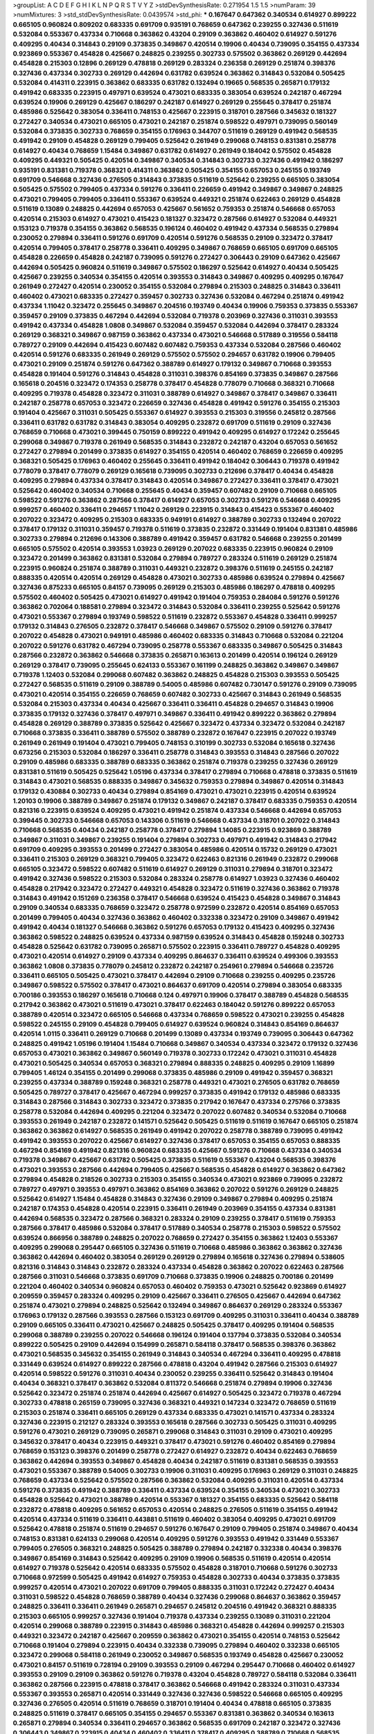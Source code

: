 >groupList:
A C D E F G H I K L
N P Q R S T V Y Z 
>stdDevSynthesisRate:
0.271954 1.5 1.5 
>numParam:
39
>numMixtures:
3
>std_stdDevSynthesisRate:
0.0439574
>std_phi:
***
0.167647 0.647362 0.340534 0.614927 0.899222 0.665105 0.960824 0.809202 0.683335 0.691709
0.935191 0.768659 0.647362 0.239255 0.327436 0.511619 0.532084 0.553367 0.437334 0.710668
0.363862 0.43204 0.29109 0.363862 0.460402 0.614927 0.591276 0.409295 0.40434 0.314843
0.29109 0.373835 0.349867 0.420514 0.19906 0.40434 0.739095 0.354155 0.437334 0.923869
0.553367 0.454828 0.425667 0.248825 0.239255 0.302733 0.575502 0.363862 0.269129 0.442694
0.454828 0.215303 0.12896 0.269129 0.478818 0.269129 0.283324 0.236358 0.269129 0.251874
0.398376 0.327436 0.437334 0.302733 0.269129 0.442694 0.631782 0.639524 0.363862 0.314843
0.532084 0.505425 0.532084 0.414311 0.223915 0.363862 0.683335 0.631782 0.132494 0.19665
0.568535 0.265871 0.179132 0.491942 0.683335 0.223915 0.497971 0.639524 0.473021 0.683335
0.383054 0.639524 0.242187 0.467294 0.639524 0.19906 0.269129 0.425667 0.186297 0.242187
0.614927 0.269129 0.255645 0.378417 0.251874 0.485986 0.525642 0.383054 0.336411 0.748153
0.425667 0.223915 0.318701 0.287566 0.345632 0.181327 0.272427 0.340534 0.473021 0.665105
0.473021 0.242187 0.251874 0.598522 0.497971 0.739095 0.560149 0.532084 0.373835 0.302733
0.768659 0.354155 0.176963 0.344707 0.511619 0.269129 0.491942 0.568535 0.491942 0.29109
0.454828 0.269129 0.799405 0.525642 0.261949 0.299068 0.748153 0.831381 0.258778 0.614927
0.40434 0.768659 1.15484 0.349867 0.631782 0.614927 0.261949 0.184042 0.575502 0.454828
0.409295 0.449321 0.505425 0.420514 0.349867 0.340534 0.314843 0.302733 0.327436 0.491942
0.186297 0.935191 0.831381 0.719378 0.368321 0.414311 0.363862 0.505425 0.354155 0.657053
0.245155 0.193749 0.691709 0.546668 0.327436 0.276505 0.314843 0.373835 0.511619 0.525642
0.239255 0.665105 0.383054 0.505425 0.575502 0.799405 0.437334 0.591276 0.336411 0.226659
0.491942 0.349867 0.349867 0.248825 0.473021 0.799405 0.799405 0.336411 0.553367 0.639524
0.449321 0.251874 0.622463 0.269129 0.454828 0.511619 0.13089 0.248825 0.442694 0.657053
0.425667 0.561652 0.759353 0.251874 0.546668 0.657053 0.420514 0.215303 0.614927 0.473021
0.415423 0.181327 0.323472 0.287566 0.614927 0.532084 0.449321 0.153123 0.719378 0.354155
0.363862 0.568535 0.196124 0.460402 0.491942 0.437334 0.568535 0.279894 0.230052 0.279894
0.336411 0.591276 0.691709 0.420514 0.591276 0.568535 0.29109 0.323472 0.378417 0.420514
0.799405 0.378417 0.258778 0.336411 0.409295 0.349867 0.768659 0.665105 0.691709 0.665105
0.454828 0.226659 0.454828 0.242187 0.739095 0.591276 0.272427 0.306443 0.29109 0.647362
0.425667 0.442694 0.505425 0.960824 0.511619 0.349867 0.575502 0.186297 0.525642 0.614927
0.40434 0.505425 0.425667 0.239255 0.340534 0.354155 0.420514 0.393553 0.314843 0.349867
0.409295 0.409295 0.167647 0.261949 0.272427 0.420514 0.230052 0.354155 0.532084 0.279894
0.215303 0.248825 0.314843 0.336411 0.460402 0.473021 0.683335 0.272427 0.359457 0.302733
0.327436 0.532084 0.467294 0.251874 0.491942 0.437334 1.11042 0.323472 0.255645 0.349867
0.204516 0.193749 0.40434 0.19906 0.759353 0.373835 0.553367 0.359457 0.29109 0.373835
0.467294 0.442694 0.532084 0.719378 0.203969 0.327436 0.311031 0.393553 0.491942 0.437334
0.454828 1.0808 0.349867 0.532084 0.359457 0.532084 0.442694 0.378417 0.283324 0.269129
0.368321 0.349867 0.987159 0.363862 0.437334 0.473021 0.546668 0.517889 0.319556 0.584118
0.789727 0.29109 0.442694 0.415423 0.607482 0.607482 0.759353 0.437334 0.532084 0.287566
0.460402 0.420514 0.591276 0.683335 0.261949 0.269129 0.575502 0.575502 0.294657 0.631782
0.19906 0.799405 0.473021 0.29109 0.251874 0.591276 0.647362 0.388789 0.614927 0.179132
0.349867 0.710668 0.393553 0.454828 0.191404 0.591276 0.314843 0.454828 0.311031 0.398376
0.854169 0.373835 0.349867 0.287566 0.165618 0.204516 0.323472 0.174353 0.258778 0.378417
0.454828 0.778079 0.710668 0.368321 0.710668 0.409295 0.719378 0.454828 0.323472 0.311031
0.388789 0.614927 0.349867 0.378417 0.349867 0.336411 0.242187 0.258778 0.657053 0.323472
0.226659 0.327436 0.454828 0.491942 0.591276 0.354155 0.215303 0.191404 0.425667 0.311031
0.505425 0.553367 0.614927 0.393553 0.215303 0.319556 0.245812 0.287566 0.336411 0.631782
0.631782 0.314843 0.383054 0.409295 0.232872 0.691709 0.511619 0.29109 0.327436 0.768659
0.710668 0.473021 0.399445 0.750159 0.899222 0.491942 0.409295 0.614927 0.172242 0.255645
0.299068 0.349867 0.719378 0.261949 0.568535 0.314843 0.232872 0.242187 0.43204 0.657053
0.561652 0.272427 0.279894 0.201499 0.373835 0.614927 0.354155 0.420514 0.460402 0.768659
0.226659 0.409295 0.368321 0.505425 0.176963 0.460402 0.255645 0.336411 0.491942 0.184042
0.306443 0.719378 0.491942 0.778079 0.378417 0.778079 0.269129 0.165618 0.739095 0.302733
0.212696 0.378417 0.40434 0.454828 0.409295 0.279894 0.437334 0.378417 0.314843 0.420514
0.349867 0.272427 0.336411 0.378417 0.473021 0.525642 0.460402 0.340534 0.710668 0.255645
0.40434 0.359457 0.607482 0.29109 0.710668 0.665105 0.598522 0.591276 0.363862 0.287566
0.378417 0.614927 0.657053 0.302733 0.591276 0.546668 0.409295 0.999257 0.460402 0.336411
0.294657 1.11042 0.269129 0.223915 0.314843 0.415423 0.553367 0.460402 0.207022 0.323472
0.409295 0.215303 0.683335 0.949191 0.614927 0.388789 0.302733 0.132494 0.207022 0.378417
0.179132 0.311031 0.359457 0.719378 0.511619 0.373835 0.232872 0.331449 0.191404 0.831381
0.485986 0.302733 0.279894 0.212696 0.143306 0.388789 0.491942 0.359457 0.631782 0.546668
0.239255 0.201499 0.665105 0.575502 0.420514 0.393553 1.03923 0.269129 0.207022 0.683335
0.223915 0.960824 0.29109 0.323472 0.201499 0.363862 0.831381 0.532084 0.279894 0.789727
0.283324 0.511619 0.269129 0.251874 0.223915 0.960824 0.251874 0.388789 0.311031 0.449321
0.232872 0.398376 0.511619 0.245155 0.242187 0.888335 0.420514 0.420514 0.269129 0.454828
0.473021 0.302733 0.485986 0.639524 0.279894 0.425667 0.327436 0.875233 0.665105 0.84157
0.739095 0.269129 0.215303 0.485986 0.186297 0.478818 0.409295 0.575502 0.460402 0.505425
0.473021 0.614927 0.491942 0.191404 0.759353 0.284084 0.591276 0.591276 0.363862 0.702064
0.188581 0.279894 0.323472 0.314843 0.532084 0.336411 0.239255 0.525642 0.591276 0.473021
0.553367 0.279894 0.193749 0.598522 0.511619 0.232872 0.553367 0.454828 0.336411 0.999257
0.179132 0.314843 0.276505 0.232872 0.378417 0.546668 0.349867 0.575502 0.29109 0.591276
0.378417 0.207022 0.454828 0.473021 0.949191 0.485986 0.460402 0.683335 0.314843 0.710668
0.532084 0.221204 0.207022 0.591276 0.631782 0.467294 0.739095 0.258778 0.553367 0.683335
0.349867 0.505425 0.314843 0.287566 0.232872 0.363862 0.546668 0.373835 0.265871 0.163613
0.201499 0.420514 0.196124 0.269129 0.269129 0.378417 0.739095 0.255645 0.624133 0.553367
0.161199 0.248825 0.363862 0.349867 0.349867 0.719378 1.12403 0.532084 0.299068 0.607482
0.363862 0.248825 0.454828 0.215303 0.393553 0.505425 0.272427 0.568535 0.511619 0.29109
0.388789 0.54005 0.485986 0.607482 0.730147 0.591276 0.29109 0.739095 0.473021 0.420514
0.354155 0.226659 0.768659 0.607482 0.302733 0.425667 0.314843 0.261949 0.568535 0.532084
0.215303 0.437334 0.40434 0.425667 0.336411 0.336411 0.454828 0.294657 0.314843 0.19906
0.373835 0.179132 0.327436 0.378417 0.497971 0.349867 0.336411 0.491942 0.899222 0.363862
0.279894 0.454828 0.269129 0.388789 0.373835 0.525642 0.425667 0.323472 0.437334 0.323472
0.532084 0.242187 0.710668 0.373835 0.336411 0.388789 0.575502 0.388789 0.232872 0.167647
0.223915 0.207022 0.193749 0.261949 0.261949 0.191404 0.473021 0.799405 0.748153 0.310199
0.302733 0.532084 0.165618 0.327436 0.673256 0.215303 0.532084 0.186297 0.336411 0.258778
0.314843 0.393553 0.314843 0.287566 0.207022 0.29109 0.485986 0.683335 0.388789 0.683335
0.363862 0.251874 0.719378 0.239255 0.327436 0.269129 0.831381 0.511619 0.505425 0.525642
1.05196 0.437334 0.378417 0.279894 0.710668 0.478818 0.373835 0.511619 0.314843 0.473021
0.568535 0.888335 0.349867 0.345632 0.759353 0.279894 0.349867 0.420514 0.314843 0.179132
0.430884 0.302733 0.40434 0.279894 0.854169 0.473021 0.473021 0.223915 0.420514 0.639524
1.20103 0.19906 0.388789 0.349867 0.251874 0.179132 0.349867 0.242187 0.378417 0.683335
0.759353 0.420514 0.821316 0.223915 0.639524 0.409295 0.473021 0.491942 0.251874 0.437334
0.546668 0.442694 0.657053 0.399445 0.302733 0.546668 0.657053 0.143306 0.511619 0.546668
0.437334 0.318701 0.207022 0.314843 0.710668 0.568535 0.40434 0.242187 0.258778 0.378417
0.279894 1.14085 0.223915 0.923869 0.388789 0.349867 0.311031 0.349867 0.239255 0.191404
0.279894 0.302733 0.497971 0.491942 0.314843 0.217942 0.691709 0.409295 0.393553 0.201499
0.272427 0.383054 0.485986 0.420514 0.15732 0.269129 0.473021 0.336411 0.215303 0.269129
0.368321 0.799405 0.323472 0.622463 0.821316 0.261949 0.232872 0.299068 0.665105 0.323472
0.598522 0.607482 0.511619 0.614927 0.269129 0.311031 0.279894 0.318701 0.323472 0.491942
0.327436 0.598522 0.215303 0.532084 0.283324 0.258778 0.614927 1.03923 0.327436 0.460402
0.454828 0.217942 0.323472 0.272427 0.449321 0.454828 0.323472 0.511619 0.327436 0.363862
0.719378 0.314843 0.491942 0.151269 0.236358 0.378417 0.546668 0.639524 0.415423 0.454828
0.349867 0.314843 0.29109 0.340534 0.683335 0.768659 0.323472 0.258778 0.972599 0.232872
0.420514 0.854169 0.657053 0.201499 0.799405 0.40434 0.327436 0.363862 0.460402 0.332338
0.323472 0.29109 0.349867 0.491942 0.491942 0.40434 0.181327 0.546668 0.363862 0.591276
0.657053 0.179132 0.415423 0.409295 0.327436 0.363862 0.598522 0.248825 0.639524 0.437334
0.987159 0.639524 0.314843 0.454828 0.159248 0.302733 0.454828 0.525642 0.631782 0.739095
0.265871 0.575502 0.223915 0.336411 0.789727 0.454828 0.409295 0.473021 0.420514 0.614927
0.29109 0.437334 0.409295 0.864637 0.336411 0.639524 0.499306 0.393553 0.363862 1.0808
0.373835 0.778079 0.245812 0.232872 0.242187 0.254961 0.279894 0.546668 0.235726 0.336411
0.665105 0.505425 0.473021 0.378417 0.442694 0.29109 0.710668 0.239255 0.409295 0.235726
0.349867 0.598522 0.575502 0.378417 0.473021 0.864637 0.691709 0.420514 0.279894 0.383054
0.683335 0.700186 0.393553 0.186297 0.165618 0.710668 0.124 0.497971 0.19906 0.378417
0.388789 0.454828 0.568535 0.217942 0.363862 0.473021 0.511619 0.473021 0.378417 0.622463
0.184042 0.591276 0.899222 0.657053 0.388789 0.420514 0.323472 0.665105 0.546668 0.437334
0.768659 0.598522 0.473021 0.239255 0.454828 0.598522 0.245155 0.29109 0.454828 0.799405
0.614927 0.639524 0.960824 0.314843 0.854169 0.864637 0.420514 1.0115 0.336411 0.269129
0.710668 0.201499 0.13089 0.437334 0.193749 0.739095 0.306443 0.647362 0.248825 0.491942
1.05196 0.191404 1.15484 0.710668 0.349867 0.340534 0.437334 0.323472 0.179132 0.327436
0.657053 0.473021 0.363862 0.349867 0.560149 0.719378 0.302733 0.172242 0.473021 0.311031
0.454828 0.473021 0.505425 0.340534 0.657053 0.368321 0.279894 0.888335 0.248825 0.409295
0.29109 1.16899 0.799405 1.46124 0.354155 0.201499 0.299068 0.373835 0.485986 0.29109
0.491942 0.359457 0.368321 0.239255 0.437334 0.388789 0.159248 0.368321 0.258778 0.449321
0.473021 0.276505 0.631782 0.768659 0.505425 0.789727 0.378417 0.425667 0.467294 0.999257
0.373835 0.491942 0.179132 0.485986 0.683335 0.314843 0.287566 0.314843 0.302733 0.323472
0.373835 0.217942 0.167647 0.437334 0.275766 0.373835 0.258778 0.532084 0.442694 0.409295
0.221204 0.323472 0.207022 0.607482 0.340534 0.532084 0.710668 0.393553 0.261949 0.242187
0.232872 0.141571 0.525642 0.505425 0.511619 0.511619 0.167647 0.665105 0.251874 0.363862
0.363862 0.614927 0.568535 0.261949 0.491942 0.207022 0.258778 0.388789 0.739095 0.491942
0.491942 0.393553 0.207022 0.425667 0.614927 0.327436 0.378417 0.657053 0.354155 0.657053
0.888335 0.467294 0.854169 0.491942 0.821316 0.960824 0.683335 0.425667 0.591276 0.710668
0.437334 0.340534 0.719378 0.349867 0.425667 0.631782 0.505425 0.373835 0.511619 0.553367
0.43204 0.568535 0.398376 0.473021 0.393553 0.287566 0.442694 0.799405 0.425667 0.568535
0.454828 0.614927 0.363862 0.647362 0.279894 0.454828 0.218526 0.302733 0.215303 0.354155
0.340534 0.473021 0.923869 0.739095 0.232872 0.789727 0.497971 0.393553 0.497971 0.363862
0.854169 0.363862 0.207022 0.591276 0.269129 0.248825 0.525642 0.614927 1.15484 0.454828
0.314843 0.327436 0.29109 0.349867 0.279894 0.409295 0.251874 0.242187 0.174353 0.454828
0.420514 0.223915 0.336411 0.261949 0.203969 0.354155 0.437334 0.831381 0.442694 0.568535
0.323472 0.287566 0.368321 0.283324 0.29109 0.239255 0.378417 0.511619 0.759353 0.287566
0.378417 0.485986 0.532084 0.378417 0.517889 0.340534 0.258778 0.215303 0.598522 0.575502
0.639524 0.866956 0.388789 0.248825 0.207022 0.768659 0.272427 0.354155 0.363862 1.12403
0.553367 0.409295 0.299068 0.295447 0.665105 0.327436 0.511619 0.710668 0.485986 0.363862
0.363862 0.327436 0.363862 0.442694 0.460402 0.383054 0.269129 0.269129 0.279894 0.165618
0.327436 0.279894 0.538605 0.821316 0.314843 0.314843 0.232872 0.283324 0.437334 0.454828
0.363862 0.207022 0.622463 0.287566 0.287566 0.311031 0.546668 0.373835 0.691709 0.710668
0.373835 0.19906 0.248825 0.700186 0.201499 0.221204 0.460402 0.340534 0.960824 0.657053
0.460402 0.759353 0.473021 0.525642 0.923869 0.614927 0.209559 0.359457 0.283324 0.409295
0.29109 0.425667 0.336411 0.276505 0.425667 0.442694 0.647362 0.251874 0.473021 0.279894
0.248825 0.525642 0.132494 0.349867 0.864637 0.269129 0.283324 0.553367 0.176963 0.179132
0.287566 0.393553 0.287566 0.153123 0.691709 0.409295 0.311031 0.336411 0.40434 0.388789
0.29109 0.665105 0.336411 0.473021 0.425667 0.248825 0.505425 0.378417 0.409295 0.191404
0.568535 0.299068 0.388789 0.239255 0.207022 0.546668 0.196124 0.191404 0.137794 0.373835
0.532084 0.340534 0.899222 0.505425 0.29109 0.442694 0.154999 0.265871 0.584118 0.378417
0.568535 0.398376 0.363862 0.473021 0.568535 0.345632 0.354155 0.261949 0.314843 0.340534
0.467294 0.336411 0.409295 0.478818 0.331449 0.639524 0.614927 0.899222 0.287566 0.478818
0.43204 0.491942 0.287566 0.215303 0.614927 0.420514 0.598522 0.591276 0.311031 0.40434
0.230052 0.239255 0.336411 0.525642 0.314843 0.191404 0.40434 0.368321 0.378417 0.363862
0.532084 0.811372 0.546668 0.251874 0.279894 0.19906 0.327436 0.525642 0.323472 0.251874
0.251874 0.442694 0.425667 0.614927 0.505425 0.323472 0.719378 0.467294 0.302733 0.478818
0.265159 0.739095 0.327436 0.368321 0.449321 0.147234 0.323472 0.768659 0.511619 0.215303
0.251874 0.336411 0.665105 0.269129 0.437334 0.683335 0.473021 0.141571 0.437334 0.283324
0.327436 0.223915 0.212127 0.283324 0.393553 0.165618 0.287566 0.302733 0.505425 0.311031
0.409295 0.591276 0.473021 0.269129 0.739095 0.265871 0.299068 0.314843 0.311031 0.29109
0.473021 0.409295 0.345632 0.378417 0.40434 0.223915 0.449321 0.378417 0.473021 0.591276
0.460402 0.854169 0.279894 0.768659 0.153123 0.398376 0.201499 0.258778 0.272427 0.614927
0.232872 0.40434 0.622463 0.768659 0.363862 0.442694 0.393553 0.349867 0.454828 0.40434
0.242187 0.511619 0.831381 0.568535 0.393553 0.473021 0.553367 0.388789 0.54005 0.302733
0.19906 0.311031 0.409295 0.176963 0.269129 0.311031 0.248825 0.768659 0.437334 0.525642
0.575502 0.287566 0.363862 0.532084 0.409295 0.311031 0.420514 0.437334 0.591276 0.373835
0.491942 0.388789 0.336411 0.437334 0.639524 0.354155 0.340534 0.473021 0.302733 0.454828
0.525642 0.473021 0.388789 0.420514 0.553367 0.181327 0.354155 0.683335 0.525642 0.584118
0.232872 0.478818 0.409295 0.561652 0.657053 0.420514 0.248825 0.276505 0.511619 0.354155
0.491942 0.420514 0.437334 0.511619 0.336411 0.443881 0.511619 0.460402 0.383054 0.409295
0.473021 0.691709 0.525642 0.478818 0.251874 0.511619 0.294657 0.591276 0.167647 0.29109
0.799405 0.251874 0.349867 0.40434 0.748153 0.831381 0.624133 0.299068 0.420514 0.409295
0.591276 0.393553 0.491942 0.331449 0.553367 0.799405 0.276505 0.368321 0.248825 0.505425
0.388789 0.279894 0.242187 0.332338 0.40434 0.398376 0.349867 0.854169 0.314843 0.525642
0.409295 0.29109 0.19906 0.568535 0.511619 0.420514 0.420514 0.614927 0.719378 0.525642
0.420514 0.683335 0.575502 0.454828 0.318701 0.710668 0.591276 0.302733 0.710668 0.972599
0.505425 0.491942 0.614927 0.759353 0.454828 0.302733 0.40434 0.373835 0.373835 0.999257
0.420514 0.473021 0.207022 0.691709 0.799405 0.888335 0.311031 0.172242 0.272427 0.40434
0.311031 0.598522 0.454828 0.768659 0.388789 0.40434 0.327436 0.299068 0.864637 0.363862
0.359457 0.248825 0.336411 0.336411 0.261949 0.265871 0.294657 0.245812 0.204516 0.491942
0.368321 0.888335 0.215303 0.665105 0.999257 0.327436 0.191404 0.719378 0.437334 0.239255
0.13089 0.311031 0.221204 0.420514 0.299068 0.388789 0.223915 0.314843 0.485986 0.368321
0.454828 0.442694 0.999257 0.215303 0.449321 0.323472 0.242187 0.425667 0.209559 0.363862
0.473021 0.354155 0.420514 0.748153 0.525642 0.710668 0.191404 0.279894 0.223915 0.40434
0.332338 0.739095 0.279894 0.460402 0.332338 0.665105 0.323472 0.299068 0.584118 0.261949
0.230052 0.349867 0.568535 0.193749 0.454828 0.425667 0.230052 0.473021 0.84157 0.511619
0.728194 0.29109 0.393553 0.29109 0.467294 0.295447 0.710668 0.460402 0.614927 0.393553
0.29109 0.29109 0.363862 0.591276 0.719378 0.43204 0.454828 0.789727 0.584118 0.532084
0.336411 0.363862 0.287566 0.223915 0.478818 0.378417 0.363862 0.546668 0.491942 0.283324
0.311031 0.437334 0.553367 0.393553 0.265871 0.420514 0.331449 0.327436 0.327436 0.598522
0.546668 0.665105 0.409295 0.327436 0.276505 0.420514 0.511619 0.768659 0.318701 0.191404
0.40434 0.478818 0.665105 0.373835 0.248825 0.511619 0.378417 0.665105 0.354155 0.294657
0.553367 0.831381 0.363862 0.340534 0.163613 0.265871 0.279894 0.340534 0.336411 0.294657
0.363862 0.568535 0.691709 0.242187 0.323472 0.327436 0.306443 0.349867 0.223915 0.40434
0.460402 0.336411 0.378417 0.409295 0.388789 0.710668 0.568535 0.149038 0.409295 0.420514
0.265871 0.323472 0.336411 0.739095 0.327436 0.327436 0.207022 0.43204 0.388789 0.378417
0.739095 0.546668 0.302733 0.665105 0.336411 0.242187 0.473021 0.378417 0.683335 0.454828
0.491942 0.302733 0.420514 0.279894 0.311031 0.332338 0.40434 0.43204 0.302733 0.269129
0.831381 0.207022 0.327436 0.473021 0.378417 0.420514 0.299068 0.821316 0.191404 0.420514
0.437334 0.710668 0.473021 0.511619 0.420514 0.363862 0.398376 0.43204 0.242187 0.614927
0.553367 0.327436 0.442694 0.505425 0.467294 0.912684 0.415423 0.460402 0.598522 0.591276
0.505425 0.532084 0.719378 0.323472 0.614927 0.258778 0.505425 0.279894 0.279894 0.546668
0.517889 0.568535 0.134118 0.532084 0.454828 0.409295 0.336411 0.251874 0.568535 0.336411
0.591276 0.239255 0.269129 0.349867 0.19906 0.454828 0.29109 0.29109 0.511619 0.553367
0.591276 0.614927 0.272427 0.294657 0.460402 0.279894 0.388789 0.719378 0.647362 0.467294
0.378417 0.480102 0.591276 0.207022 0.212696 0.276505 0.349867 0.631782 0.614927 0.378417
0.409295 0.349867 0.467294 0.607482 0.888335 0.491942 0.283324 0.43204 0.29109 0.179132
0.614927 0.323472 0.242187 0.665105 0.665105 0.255645 0.261949 0.420514 0.420514 0.215303
0.739095 0.201499 0.532084 0.591276 0.568535 0.546668 0.831381 0.719378 0.368321 0.525642
0.409295 0.388789 0.442694 0.888335 0.363862 0.575502 0.323472 0.614927 0.532084 0.388789
0.279894 0.327436 0.414311 0.327436 0.283324 0.269129 0.409295 0.299068 0.279894 0.215303
0.363862 0.314843 0.363862 0.448119 0.454828 0.276505 0.409295 0.491942 0.327436 0.378417
0.899222 0.425667 0.248159 0.485986 0.789727 0.294657 0.532084 0.532084 0.258778 0.491942
0.323472 0.437334 0.223915 0.363862 0.363862 0.393553 0.242187 0.340534 0.19906 0.420514
0.179132 0.768659 0.598522 0.730147 0.332338 0.454828 0.437334 0.787614 0.473021 0.499306
0.311031 0.639524 0.691709 0.393553 0.29109 0.399445 0.473021 0.575502 0.336411 0.319556
0.363862 0.449321 0.383054 0.442694 0.201499 0.657053 0.40434 0.349867 0.388789 0.409295
0.393553 0.248825 0.323472 0.568535 0.505425 0.336411 0.327436 0.491942 1.06771 0.960824
0.306443 0.505425 0.614927 0.340534 0.591276 0.665105 0.575502 0.568535 0.491942 0.283324
0.378417 0.473021 0.393553 0.221204 0.591276 0.393553 0.306443 0.511619 0.546668 0.568535
0.29109 0.485986 0.949191 0.614927 0.683335 0.344707 0.912684 0.191404 0.340534 0.467294
0.349867 0.40434 0.532084 0.258778 0.258778 0.232872 0.232872 0.437334 0.287566 0.287566
0.186297 0.631782 0.363862 0.739095 0.575502 0.255645 0.454828 0.248825 0.748153 0.591276
0.485986 0.437334 0.739095 0.538605 0.575502 0.269129 0.702064 0.639524 0.532084 0.223915
0.739095 0.923869 1.03923 0.739095 0.657053 0.575502 0.584118 0.344707 0.683335 0.242187
0.217942 0.768659 0.683335 0.899222 0.279894 0.393553 0.665105 0.607482 0.491942 0.591276
0.473021 0.302733 0.336411 0.491942 0.223915 0.665105 0.43204 0.314843 0.378417 0.511619
0.19906 0.363862 0.302733 0.332338 0.778079 0.739095 0.485986 0.399445 0.683335 0.561652
0.336411 0.639524 0.349867 0.232872 0.454828 0.614927 0.363862 0.232872 0.591276 0.314843
0.279894 0.230052 0.425667 0.614927 0.201499 0.393553 0.311031 0.176963 0.261949 0.409295
0.159248 0.176963 0.287566 0.511619 0.388789 0.349867 0.473021 0.409295 0.485986 0.186297
0.209559 0.245812 0.40434 0.454828 0.354155 0.561652 0.923869 0.217942 0.223915 0.215303
0.279894 0.279894 0.327436 0.323472 0.420514 0.354155 0.614927 0.232872 0.532084 0.29109
0.349867 0.923869 0.302733 0.854169 0.960824 0.546668 0.340534 0.584118 0.378417 0.473021
0.420514 0.378417 0.591276 0.239255 0.388789 0.207022 0.505425 0.332338 0.546668 0.269129
0.232872 0.532084 0.532084 0.261949 0.437334 0.327436 0.420514 0.505425 0.251874 0.673256
0.532084 0.349867 0.491942 0.485986 0.525642 0.639524 0.287566 0.314843 0.561652 0.323472
0.546668 0.420514 0.239255 0.831381 0.460402 0.107294 0.532084 0.327436 0.368321 1.02665
0.323472 0.143306 0.265871 0.54005 0.388789 0.207022 0.473021 0.491942 0.639524 0.40434
0.363862 0.179132 1.15484 0.454828 0.40434 0.232872 0.215303 0.665105 0.242187 0.269129
0.302733 0.336411 0.525642 0.525642 0.29109 0.420514 0.279894 0.553367 0.425667 0.323472
0.425667 0.311031 1.03923 0.269129 0.864637 0.449321 0.568535 0.799405 0.799405 0.363862
0.525642 0.314843 0.532084 0.799405 0.398376 0.201499 0.467294 0.269129 0.420514 0.420514
0.546668 0.302733 0.491942 0.354155 0.789727 0.223915 0.302733 0.349867 0.232872 0.349867
0.311031 0.591276 0.437334 0.454828 0.251874 0.415423 0.899222 0.393553 1.06771 0.230052
0.437334 0.409295 0.314843 0.232872 0.532084 0.336411 0.29109 0.258778 0.311031 0.949191
0.505425 0.854169 0.251874 0.251874 0.568535 0.949191 0.553367 0.409295 0.272427 0.349867
0.631782 0.251874 0.467294 0.311031 0.393553 0.730147 0.286796 0.473021 0.437334 0.739095
0.186297 0.631782 0.442694 0.437334 0.614927 0.302733 0.349867 0.215303 0.778079 0.388789
0.409295 0.215303 0.354155 0.336411 1.06771 0.420514 0.230052 0.388789 0.349867 0.485986
0.314843 0.269129 0.854169 0.768659 0.532084 0.631782 0.232872 0.204516 0.702064 0.691709
0.318701 0.409295 0.261949 0.710668 0.710668 0.311031 0.302733 0.261949 0.319556 0.383054
0.269129 0.184042 0.491942 0.393553 0.497971 0.442694 0.591276 0.473021 0.336411 0.999257
0.568535 0.186297 0.207022 0.591276 0.239255 0.43204 0.393553 0.279894 0.799405 0.248825
0.473021 0.359457 0.43204 0.657053 0.665105 0.232872 0.311031 0.519278 0.311031 0.276505
0.467294 0.778079 0.363862 0.323472 0.799405 0.223915 0.221204 0.314843 0.485986 0.336411
0.393553 0.809202 0.302733 0.287566 0.505425 0.591276 0.657053 0.349867 0.491942 0.363862
0.314843 0.258778 0.269129 0.40434 0.437334 0.538605 0.665105 0.568535 0.245155 0.311031
0.336411 0.40434 0.454828 0.345632 0.363862 0.409295 0.314843 0.505425 0.532084 0.491942
0.388789 0.242187 0.647362 0.614927 0.960824 0.864637 0.212696 0.485986 0.336411 0.276505
0.19906 0.186297 0.553367 0.614927 0.409295 0.186297 0.568535 0.525642 0.261949 0.388789
0.314843 0.614927 0.393553 0.575502 0.575502 0.311031 1.15484 0.363862 0.299068 0.809202
0.591276 0.442694 0.607482 0.314843 0.207022 0.336411 0.40434 0.525642 0.340534 0.473021
0.276505 0.223915 0.739095 0.739095 0.258778 0.287566 0.261949 0.248825 0.532084 0.186297
0.336411 0.960824 0.272427 0.683335 0.875233 0.336411 0.232872 0.854169 0.215303 0.207022
0.368321 0.332338 0.568535 0.311031 0.778079 0.368321 0.207022 0.485986 0.354155 0.614927
0.719378 0.546668 0.40434 0.710668 0.854169 0.336411 0.276505 0.279894 0.242187 0.196124
0.242187 0.473021 0.314843 0.393553 0.631782 0.154999 0.373835 0.420514 0.327436 0.363862
0.230052 0.383054 0.473021 0.54005 0.525642 0.283324 0.614927 0.409295 0.336411 0.359457
0.467294 0.196124 0.519278 0.393553 0.378417 0.739095 0.532084 0.467294 0.409295 0.235726
0.614927 0.388789 0.491942 0.437334 0.398376 0.279894 0.269129 0.665105 0.511619 0.614927
0.460402 0.739095 0.132494 0.184042 0.279894 0.437334 0.425667 0.323472 0.393553 0.29109
0.302733 0.314843 0.336411 0.568535 0.383054 0.409295 0.314843 0.935191 0.420514 0.373835
0.437334 0.258778 0.327436 0.29109 0.359457 0.511619 0.251874 0.314843 0.40434 0.327436
0.473021 0.759353 0.368321 0.553367 0.349867 0.393553 0.314843 0.437334 0.739095 0.54005
0.349867 0.373835 0.631782 0.373835 0.591276 0.299068 0.532084 0.511619 0.960824 0.398376
0.491942 0.232872 0.748153 0.532084 0.442694 0.176963 0.388789 0.467294 0.614927 0.393553
0.425667 0.359457 0.420514 0.172242 0.230052 0.269129 0.40434 0.230052 0.269129 0.251874
0.248825 0.179132 0.209559 0.314843 0.425667 0.302733 0.302733 0.553367 0.349867 0.239255
0.159248 0.614927 0.378417 0.525642 0.323472 0.251874 0.186297 0.591276 0.480102 0.657053
0.473021 0.147234 0.204516 0.165618 0.261949 0.314843 0.420514 0.221204 0.532084 0.831381
0.299068 0.511619 0.207022 0.207022 0.591276 0.854169 0.393553 0.614927 0.349867 0.40434
0.388789 0.378417 0.269129 0.568535 0.575502 0.546668 0.525642 0.311031 0.154999 0.631782
0.437334 0.683335 0.710668 0.532084 0.261949 0.864637 0.710668 0.336411 0.261949 0.683335
0.248825 0.207022 0.215303 0.363862 0.454828 0.532084 0.336411 0.789727 0.294657 0.127398
0.174353 0.420514 0.245812 0.287566 0.511619 0.393553 0.378417 0.349867 0.239255 0.40434
0.215303 0.532084 0.598522 0.517889 0.261949 0.683335 0.349867 0.454828 0.999257 0.340534
0.242187 0.631782 0.368321 0.425667 0.179132 0.327436 0.546668 0.759353 0.43204 0.40434
0.546668 0.532084 0.314843 0.251874 0.568535 0.639524 0.368321 0.568535 0.336411 0.349867
0.311031 0.899222 0.393553 0.491942 0.511619 0.279894 0.691709 0.327436 0.163613 0.505425
0.232872 0.614927 0.269129 0.221204 0.359457 0.215303 0.473021 0.639524 0.631782 0.420514
0.299068 0.799405 0.491942 0.614927 0.425667 0.207022 0.473021 0.306443 0.242187 0.349867
0.311031 0.584118 0.568535 0.239255 0.710668 0.568535 0.454828 0.279894 0.299068 0.888335
0.425667 0.311031 0.354155 0.170157 0.511619 0.546668 0.491942 0.302733 0.336411 0.425667
0.568535 0.269129 0.768659 0.809202 0.575502 0.710668 0.491942 0.639524 0.768659 0.614927
0.739095 0.999257 0.657053 0.553367 0.739095 0.363862 0.393553 0.393553 0.768659 0.276505
0.739095 0.497971 0.568535 0.831381 0.473021 0.665105 0.425667 0.393553 0.378417 0.683335
0.378417 0.302733 0.546668 0.821316 0.349867 0.409295 0.553367 0.349867 0.710668 0.532084
0.354155 0.478818 0.251874 0.525642 0.242187 0.363862 0.546668 0.393553 0.269129 0.283324
0.631782 0.242187 0.467294 0.327436 0.505425 0.614927 0.29109 0.460402 0.261949 0.299068
0.302733 0.473021 0.176963 0.568535 0.598522 0.665105 0.409295 0.269129 0.29109 0.40434
0.242187 0.230052 0.511619 0.591276 0.511619 0.425667 0.584118 0.269129 0.251874 0.525642
0.511619 0.398376 0.209559 0.323472 0.799405 0.532084 0.568535 0.437334 0.40434 0.363862
0.460402 0.409295 0.864637 0.279894 0.327436 0.425667 0.215303 0.40434 0.460402 0.269129
0.19906 0.449321 0.318701 0.631782 0.467294 0.143306 0.442694 0.710668 0.420514 0.279894
0.799405 0.159248 0.279894 0.359457 0.532084 0.466044 0.409295 0.511619 0.999257 0.294657
0.864637 0.336411 0.854169 0.314843 0.532084 0.393553 0.575502 0.532084 0.19906 0.393553
0.821316 0.340534 0.378417 0.340534 0.311031 0.831381 0.622463 0.584118 0.591276 0.388789
0.437334 0.269129 0.614927 0.29109 0.299068 0.454828 0.261949 0.454828 0.691709 0.327436
0.511619 0.299068 0.607482 0.437334 0.409295 0.345632 0.425667 0.349867 0.460402 0.831381
0.473021 0.639524 0.340534 0.437334 0.888335 0.532084 0.831381 0.532084 0.525642 0.207022
0.473021 0.383054 0.409295 0.568535 0.215303 0.345632 0.314843 0.546668 0.511619 0.363862
0.683335 0.425667 0.778079 0.363862 0.378417 0.388789 0.349867 0.454828 0.799405 0.191404
0.349867 0.657053 0.349867 0.215303 0.269129 0.437334 0.223915 0.454828 0.639524 0.442694
0.420514 0.532084 0.768659 0.639524 0.179132 0.311031 0.336411 0.161199 0.831381 0.739095
0.454828 0.232872 0.420514 0.532084 0.491942 0.336411 0.546668 0.591276 0.491942 0.473021
0.323472 0.505425 0.799405 0.568535 0.368321 0.899222 0.831381 0.532084 0.363862 0.591276
0.631782 0.269129 0.29109 0.442694 0.657053 0.420514 0.789727 0.207022 0.172242 1.12403
0.683335 0.378417 0.314843 0.258778 0.269129 0.393553 0.575502 0.505425 0.864637 0.899222
0.511619 0.420514 0.363862 0.831381 0.327436 0.276505 0.340534 0.242187 0.631782 0.454828
0.546668 0.499306 0.327436 0.657053 0.420514 0.473021 0.248825 0.425667 0.525642 0.170157
0.269129 0.327436 0.269129 0.373835 0.345632 0.710668 0.748153 0.332338 0.269129 0.473021
0.323472 0.710668 0.19906 0.172242 0.336411 0.591276 0.631782 0.215303 0.191404 0.789727
0.323472 0.473021 0.186297 0.525642 0.460402 0.159248 0.248825 0.232872 0.437334 0.207022
0.279894 0.299068 0.251874 0.665105 0.467294 0.437334 0.172242 0.279894 0.809202 0.831381
0.622463 0.702064 0.420514 0.269129 0.215303 0.584118 0.473021 0.491942 0.491942 0.491942
0.40434 0.327436 0.425667 0.888335 0.511619 0.584118 0.923869 0.739095 0.831381 0.251874
0.314843 0.739095 0.215303 0.525642 0.269129 0.43204 0.393553 0.232872 0.215303 0.368321
0.143306 0.710668 0.719378 0.759353 0.363862 0.299068 0.532084 0.532084 0.525642 0.473021
0.748153 0.683335 0.525642 0.393553 0.393553 0.511619 0.221204 0.532084 0.972599 0.314843
0.279894 0.40434 0.302733 0.420514 0.279894 0.768659 0.258778 0.799405 0.778079 0.369309
0.821316 0.739095 0.276505 0.511619 0.191404 0.340534 0.269129 0.40434 0.719378 0.363862
0.999257 0.739095 0.354155 0.449321 0.359457 0.639524 0.525642 0.323472 0.631782 0.299068
0.497971 0.272427 0.864637 0.639524 0.378417 0.239255 0.223915 0.768659 0.191404 0.485986
0.478818 0.258778 0.420514 0.323472 0.302733 0.323472 0.420514 0.568535 0.568535 0.258778
1.21575 0.639524 0.899222 0.388789 0.393553 0.511619 0.368321 0.242187 0.242187 0.789727
0.323472 0.491942 0.532084 0.232872 0.414311 0.415423 0.511619 0.532084 0.568535 0.193749
0.363862 0.511619 0.478818 0.622463 0.614927 0.40434 0.442694 0.269129 0.799405 0.349867
0.363862 0.378417 0.505425 0.354155 0.306443 0.517889 0.354155 0.242187 0.248825 0.420514
0.437334 0.519278 0.279894 0.311031 0.170157 0.478818 0.207022 0.437334 0.568535 0.639524
0.363862 0.473021 0.378417 0.598522 0.888335 0.420514 0.665105 0.336411 0.393553 0.719378
0.136126 0.702064 0.591276 0.505425 0.449321 0.517889 0.311031 0.29109 0.460402 0.287566
0.768659 0.248825 0.323472 0.454828 0.442694 0.409295 0.437334 0.710668 0.473021 0.311031
0.29109 0.209559 0.831381 0.491942 0.327436 0.442694 0.145062 0.363862 0.43204 0.384082
0.378417 0.336411 0.425667 0.478818 0.258778 0.821316 0.442694 0.363862 0.239255 0.505425
0.546668 0.359457 0.598522 0.739095 0.935191 0.657053 0.584118 0.864637 0.279894 0.473021
0.349867 0.485986 0.409295 0.137794 0.230052 0.153123 0.710668 0.269129 0.485986 0.437334
0.29109 0.437334 0.323472 0.319556 0.279894 0.314843 0.631782 0.327436 0.207022 0.299068
0.201499 0.232872 0.323472 0.388789 0.223915 0.768659 0.485986 0.525642 0.497971 0.473021
0.29109 0.420514 0.799405 0.323472 0.262652 0.368321 0.147234 0.525642 0.283324 0.437334
0.12896 0.393553 0.269129 0.179132 0.319556 0.368321 0.113257 0.349867 0.473021 0.340534
0.449321 0.242187 0.710668 0.388789 0.473021 0.279894 0.368321 0.242187 0.398376 0.614927
0.363862 0.739095 0.373835 0.393553 0.491942 0.393553 0.223915 0.269129 0.43204 0.420514
0.269129 0.302733 0.354155 0.546668 0.553367 0.511619 0.454828 0.505425 0.340534 0.314843
0.460402 0.336411 0.318701 0.242187 0.454828 0.363862 0.591276 0.359457 0.19906 0.279894
0.454828 0.768659 0.272427 0.478818 0.306443 0.639524 0.505425 0.511619 0.393553 0.311031
1.03923 0.269129 0.323472 0.739095 0.378417 0.383054 0.40434 0.279894 0.373835 0.340534
0.511619 0.323472 0.665105 0.454828 0.607482 0.40434 0.373835 0.332338 0.437334 0.473021
0.279894 0.437334 0.568535 0.306443 0.272427 0.553367 0.437334 0.437334 0.223915 0.251874
0.491942 0.209559 0.134118 0.340534 0.161199 0.467294 0.614927 0.854169 0.614927 0.960824
0.491942 0.710668 0.591276 0.607482 0.739095 0.568535 0.768659 0.425667 0.40434 0.354155
0.888335 0.949191 0.425667 0.437334 0.491942 0.525642 0.368321 0.505425 0.739095 0.683335
0.799405 0.568535 0.665105 0.525642 0.584118 0.683335 0.639524 0.831381 0.553367 0.336411
0.473021 0.525642 0.258778 0.167647 0.29109 0.242187 0.425667 0.505425 0.314843 0.614927
0.354155 0.768659 0.409295 0.442694 0.232872 0.657053 0.987159 0.179132 0.311031 0.420514
1.03923 0.831381 0.614927 0.349867 0.799405 0.739095 0.393553 1.21575 0.499306 0.631782
0.306443 0.437334 0.378417 0.299068 0.269129 0.279894 0.363862 0.363862 0.323472 1.03923
0.665105 0.165618 1.56134 0.258778 0.505425 0.393553 0.553367 0.340534 0.425667 0.354155
0.283324 0.454828 0.473021 0.491942 0.491942 0.279894 0.854169 0.40434 0.553367 0.383054
0.340534 0.40434 0.232872 0.719378 0.568535 0.283324 0.287566 0.789727 0.657053 0.193749
0.261949 0.584118 0.393553 0.147234 0.261949 0.336411 0.209559 0.739095 0.425667 0.327436
0.420514 0.269129 0.248825 0.336411 0.283324 0.442694 0.349867 0.420514 0.349867 0.283324
0.546668 0.215303 0.388789 0.393553 0.393553 0.223915 0.251874 0.336411 0.437334 0.239255
0.425667 0.363862 0.294657 0.327436 0.345632 0.363862 0.454828 0.568535 0.799405 0.683335
0.388789 0.478818 0.349867 0.251874 0.388789 0.546668 0.485986 0.639524 0.299068 0.172242
0.821316 0.84157 0.532084 0.327436 0.739095 0.323472 0.248825 0.614927 0.251874 0.420514
0.511619 0.532084 0.388789 0.191404 0.336411 0.349867 0.29109 0.302733 0.702064 0.251874
0.332338 0.226659 0.354155 0.299068 0.409295 0.388789 0.137794 0.19906 0.19906 0.739095
0.437334 0.454828 0.242187 0.261949 0.258778 0.302733 0.29109 0.223915 0.719378 0.702064
0.327436 0.212696 0.363862 0.349867 0.179132 0.437334 0.437334 0.789727 0.683335 0.710668
0.739095 0.302733 0.314843 0.276505 0.639524 0.449321 0.217942 0.789727 0.393553 0.614927
0.591276 0.349867 0.345632 0.29109 0.302733 0.972599 0.248825 0.359457 0.29109 0.425667
0.248825 0.302733 0.359457 0.393553 0.354155 0.442694 0.591276 0.248825 0.473021 0.193749
0.323472 0.170157 0.673256 0.378417 0.207022 0.388789 0.393553 0.454828 0.302733 0.251874
0.212127 0.344707 0.179132 0.311031 0.248825 0.657053 0.230052 0.577046 0.561652 0.336411
0.657053 0.179132 0.425667 0.40434 0.302733 0.598522 0.215303 0.354155 0.575502 0.302733
0.473021 0.831381 0.454828 0.591276 0.340534 0.311031 0.454828 0.311031 0.354155 0.336411
0.415423 0.170157 0.409295 0.888335 0.40434 0.631782 0.665105 0.29109 0.345632 0.864637
0.269129 0.207022 0.232872 0.511619 0.665105 0.269129 0.631782 0.420514 0.393553 0.467294
0.768659 0.454828 0.665105 0.359457 0.248825 0.203969 0.373835 0.425667 0.888335 0.467294
0.975207 0.546668 0.553367 0.854169 0.691709 0.546668 0.336411 0.215303 0.505425 0.215303
0.999257 0.437334 0.40434 0.349867 0.137794 0.568535 0.388789 0.639524 0.425667 0.332338
0.491942 0.568535 0.491942 0.420514 0.425667 0.29109 0.414311 0.302733 0.363862 0.340534
0.363862 0.420514 0.710668 0.258778 0.639524 0.739095 0.454828 0.349867 0.525642 0.354155
0.359457 0.854169 0.336411 0.349867 0.40434 0.473021 0.719378 0.478818 0.425667 0.485986
0.631782 0.215303 0.393553 0.622463 0.388789 0.519278 0.639524 0.393553 0.598522 0.491942
0.639524 0.473021 0.614927 0.261949 0.799405 0.665105 0.739095 0.768659 0.363862 0.349867
0.258778 0.710668 0.327436 0.323472 0.248825 0.614927 0.420514 1.11042 0.302733 0.0968122
0.607482 0.40434 0.568535 0.553367 0.359457 0.420514 0.283324 0.314843 0.442694 0.614927
0.368321 0.311031 0.425667 0.491942 0.491942 0.409295 0.340534 0.251874 0.568535 0.393553
0.272427 0.336411 0.40434 0.43204 0.454828 0.454828 0.505425 0.393553 0.473021 0.378417
0.525642 0.683335 0.639524 0.84157 0.473021 0.207022 0.245812 0.40434 0.368321 0.378417
0.665105 0.739095 0.230052 0.340534 0.449321 0.691709 0.15732 0.242187 0.449321 0.269129
0.831381 0.251874 0.323472 0.511619 0.340534 0.327436 0.272427 0.614927 0.478818 0.442694
0.591276 0.269129 0.40434 0.575502 0.467294 0.768659 0.454828 0.242187 0.505425 0.505425
0.607482 0.137794 0.368321 0.363862 0.363862 0.299068 0.29109 0.331449 0.700186 0.242187
0.719378 0.204516 0.299068 0.420514 0.538605 0.314843 0.683335 0.242187 0.478818 0.442694
0.299068 0.491942 0.454828 0.349867 0.425667 0.532084 0.235726 0.299068 0.607482 0.323472
0.29109 0.442694 0.336411 0.511619 0.532084 0.420514 0.683335 0.546668 0.420514 0.591276
0.345632 0.420514 0.373835 0.223915 0.799405 0.768659 0.40434 0.568535 0.491942 0.710668
0.614927 0.683335 0.511619 0.821316 0.719378 0.768659 0.639524 0.888335 1.0115 0.657053
0.768659 0.799405 0.349867 1.03923 0.923869 0.639524 0.485986 0.388789 0.665105 0.759353
0.768659 0.546668 0.591276 0.899222 0.778079 0.614927 0.505425 0.525642 0.631782 0.831381
0.473021 0.323472 0.614927 0.437334 0.269129 0.607482 0.251874 0.226659 0.191404 0.232872
0.186297 0.336411 0.261949 0.221204 0.354155 0.269129 0.454828 0.425667 0.327436 0.223915
0.809202 0.748153 0.831381 0.388789 0.149038 0.691709 0.710668 0.657053 0.272427 0.710668
0.614927 0.215303 0.467294 0.294657 0.349867 0.345632 0.598522 0.960824 0.511619 0.29109
0.29109 0.437334 0.336411 0.409295 0.258778 0.759353 0.473021 0.269129 0.223915 0.568535
0.683335 0.349867 0.294657 0.598522 0.242187 1.06771 0.665105 0.299068 0.40434 0.302733
0.854169 0.639524 0.460402 0.409295 0.437334 0.239255 0.327436 0.269129 0.546668 0.532084
0.631782 0.232872 0.29109 0.478818 0.232872 0.473021 0.454828 0.383054 0.460402 0.207022
0.269129 0.287566 0.415423 0.40434 0.378417 0.454828 0.624133 0.710668 0.473021 0.546668
0.302733 0.553367 0.454828 0.363862 0.675062 0.354155 0.473021 0.460402 0.314843 0.331449
0.532084 0.657053 0.0847963 0.591276 0.584118 0.388789 0.854169 0.935191 0.349867 0.478818
0.473021 0.349867 0.415423 0.363862 0.639524 0.831381 0.710668 0.460402 0.631782 0.491942
0.591276 0.388789 0.349867 0.332338 0.29109 0.454828 0.258778 0.525642 0.473021 0.314843
0.279894 0.532084 0.149038 0.349867 0.323472 0.258778 0.223915 0.327436 0.279894 0.467294
0.314843 0.478818 0.349867 0.864637 0.420514 0.340534 0.409295 0.473021 0.393553 0.349867
0.314843 0.420514 0.302733 0.546668 0.639524 0.269129 0.561652 0.683335 0.311031 0.336411
0.473021 0.193749 0.420514 0.323472 0.287566 0.393553 0.314843 0.159248 0.485986 0.393553
0.491942 0.336411 0.137794 0.568535 0.473021 0.467294 0.294657 0.378417 0.888335 0.525642
0.799405 0.821316 0.467294 0.40434 0.437334 0.505425 0.359457 0.553367 0.525642 0.302733
0.854169 0.478818 0.314843 0.442694 0.378417 0.388789 0.631782 0.302733 0.393553 0.336411
0.449321 0.323472 0.575502 0.505425 0.683335 0.437334 0.302733 0.639524 0.598522 0.799405
0.759353 0.420514 0.40434 0.442694 0.575502 0.420514 0.864637 0.378417 0.383054 0.378417
0.276505 0.306443 0.598522 0.276505 0.478818 0.349867 0.269129 0.683335 0.40434 0.546668
0.491942 0.124 0.739095 0.311031 0.311031 0.532084 0.378417 0.532084 0.215303 0.327436
0.302733 0.248825 0.368321 0.269129 0.691709 0.239255 0.207022 0.349867 0.269129 0.393553
0.19906 0.505425 0.207022 0.505425 0.511619 0.437334 0.473021 0.778079 0.29109 0.215303
0.327436 0.575502 0.363862 0.276505 0.378417 0.207022 0.215303 0.269129 0.323472 0.437334
0.591276 0.614927 0.425667 0.398376 0.675062 0.425667 0.286796 0.248825 0.546668 0.568535
0.437334 0.226659 0.460402 0.505425 0.388789 0.388789 0.40434 0.568535 0.748153 0.517889
0.505425 0.207022 0.314843 0.363862 0.323472 0.239255 0.279894 0.40434 0.398376 0.255645
0.409295 0.230052 0.336411 0.665105 0.302733 0.258778 0.923869 0.473021 0.242187 0.314843
0.665105 0.591276 0.575502 0.363862 0.221204 0.336411 0.505425 0.409295 0.525642 0.302733
0.207022 0.163613 0.349867 0.799405 0.478818 0.349867 0.460402 0.327436 0.258778 0.778079
0.327436 0.354155 0.525642 0.184042 0.232872 0.349867 0.759353 0.768659 0.739095 0.378417
0.340534 0.40434 0.204516 0.437334 0.345632 0.193749 0.279894 0.340534 0.223915 0.302733
0.799405 0.591276 0.575502 0.591276 0.378417 0.363862 0.467294 0.327436 0.302733 0.349867
0.217942 0.279894 0.999257 0.261949 0.473021 1.06771 0.415423 0.345632 0.311031 0.568535
0.499306 0.279894 0.201499 0.854169 0.279894 0.336411 0.388789 0.614927 0.207022 0.454828
0.639524 0.505425 0.454828 0.276505 0.409295 1.06771 1.03923 0.327436 0.207022 0.207022
0.191404 0.221204 0.821316 0.242187 0.899222 0.821316 0.226659 0.710668 0.568535 0.710668
0.383054 0.378417 0.437334 0.340534 0.598522 0.614927 0.437334 0.437334 0.912684 0.393553
0.363862 0.864637 0.454828 0.363862 0.442694 0.799405 1.0808 0.491942 0.999257 0.607482
0.485986 0.739095 0.373835 0.491942 1.15484 0.899222 0.799405 0.568535 0.223915 0.327436
0.591276 0.276505 0.437334 0.363862 0.295447 0.409295 0.511619 0.525642 0.248825 0.437334
0.359457 0.568535 0.209559 0.378417 0.368321 0.349867 0.302733 0.473021 0.420514 0.327436
0.378417 0.591276 0.864637 0.768659 0.363862 0.327436 0.425667 1.03923 0.505425 0.639524
0.269129 0.598522 0.532084 0.639524 0.614927 0.768659 0.223915 0.665105 0.473021 0.327436
0.378417 0.323472 0.420514 0.598522 0.314843 0.442694 0.393553 0.251874 0.899222 0.473021
0.354155 0.269129 0.383054 0.258778 0.437334 0.473021 0.314843 0.363862 0.591276 0.327436
0.821316 0.683335 0.683335 0.511619 0.739095 0.478818 0.473021 0.302733 0.485986 0.614927
0.393553 0.999257 0.657053 0.789727 0.799405 0.614927 0.363862 0.354155 0.831381 0.368321
0.454828 0.460402 0.279894 0.248825 0.491942 0.454828 0.319556 1.26438 0.546668 0.561652
0.409295 0.165618 0.336411 0.710668 0.584118 0.821316 0.209559 0.575502 0.383054 0.311031
0.799405 0.242187 0.261949 0.327436 0.739095 0.251874 0.467294 0.314843 0.272427 0.393553
0.255645 0.442694 0.454828 0.373835 0.425667 0.207022 0.29109 0.768659 0.657053 0.378417
0.223915 0.363862 0.525642 0.511619 0.420514 0.454828 0.748153 0.327436 0.525642 0.449321
0.420514 0.789727 0.354155 0.239255 0.473021 0.614927 0.40434 0.437334 0.311031 0.306443
0.165618 0.311031 0.172242 0.242187 0.415423 0.778079 0.302733 0.203969 0.179132 0.378417
0.719378 0.532084 0.647362 0.546668 0.691709 0.473021 0.363862 0.532084 0.172242 0.591276
0.302733 0.425667 0.598522 0.442694 0.167647 0.261949 0.349867 0.525642 0.719378 0.449321
0.378417 0.730147 0.491942 0.207022 0.323472 0.299068 0.311031 0.768659 0.40434 0.311031
0.854169 0.546668 0.437334 0.702064 0.242187 0.226659 0.683335 0.449321 0.425667 0.302733
0.568535 0.420514 0.43204 0.378417 0.242187 0.420514 0.639524 0.349867 0.505425 0.323472
0.519278 0.491942 0.710668 0.248825 0.388789 0.437334 0.172242 0.460402 0.363862 0.923869
0.591276 0.568535 0.473021 0.314843 0.437334 0.631782 0.739095 0.230052 0.373835 0.568535
0.437334 0.223915 0.373835 0.478818 0.276505 0.778079 0.340534 0.420514 0.442694 0.561652
0.302733 0.591276 0.378417 0.875233 0.622463 0.393553 0.923869 1.15484 0.221204 0.251874
0.248825 0.269129 0.525642 0.29109 0.393553 0.383054 0.242187 0.156899 0.29109 0.276505
0.378417 0.40434 0.491942 0.614927 0.279894 0.437334 0.437334 0.383054 0.854169 0.261949
0.683335 0.184042 0.491942 0.230052 0.258778 0.532084 0.323472 0.287566 0.172242 0.314843
0.29109 0.473021 0.425667 0.591276 0.442694 0.251874 0.821316 0.43204 0.505425 0.393553
0.568535 0.538605 0.639524 0.226659 0.485986 0.279894 0.437334 0.591276 0.368321 0.179132
0.799405 0.505425 0.665105 0.349867 0.29109 0.420514 0.473021 0.302733 0.299068 0.491942
0.186297 0.383054 0.230052 0.279894 0.314843 0.239255 0.245812 0.511619 0.665105 0.165618
0.437334 0.388789 0.538605 0.311031 0.960824 0.639524 0.363862 0.336411 0.251874 0.302733
0.912684 0.575502 0.511619 0.821316 0.269129 0.265871 0.299068 0.279894 0.323472 0.425667
0.248825 0.349867 0.29109 0.272427 0.511619 0.614927 0.378417 0.425667 0.491942 0.19906
0.505425 0.532084 0.683335 0.821316 0.691709 0.553367 0.349867 0.29109 0.821316 0.505425
0.242187 0.314843 0.359457 0.525642 0.302733 0.336411 0.568535 0.665105 0.449321 0.299068
0.327436 0.172242 0.409295 0.349867 0.591276 0.525642 0.393553 0.561652 0.336411 0.591276
0.759353 0.568535 0.223915 0.207022 0.279894 0.163613 0.393553 0.393553 0.354155 0.888335
0.269129 0.568535 0.454828 0.349867 0.683335 0.525642 0.831381 0.511619 0.710668 0.29109
0.553367 0.584118 0.437334 0.748153 0.568535 1.15484 0.311031 0.799405 0.691709 0.614927
0.283324 0.598522 0.831381 0.393553 0.614927 0.40434 0.378417 0.561652 0.314843 0.378417
0.383054 0.525642 0.591276 0.327436 0.691709 0.999257 0.340534 0.207022 0.511619 0.442694
0.154999 0.203969 0.683335 0.29109 0.532084 0.378417 0.437334 0.363862 0.336411 0.691709
0.363862 0.899222 0.442694 0.242187 0.223915 0.331449 0.176963 0.29109 0.279894 0.553367
0.12896 0.607482 0.691709 0.647362 0.568535 0.485986 0.40434 0.631782 0.383054 0.269129
0.314843 0.388789 0.323472 0.454828 0.209559 0.299068 0.354155 0.176963 0.242187 0.378417
0.29109 0.235726 0.368321 0.591276 0.29109 0.29109 0.239255 0.327436 0.207022 0.568535
0.399445 0.327436 0.172242 0.591276 0.373835 0.691709 0.719378 0.511619 0.598522 0.473021
0.546668 0.568535 0.269129 0.614927 0.437334 0.269129 0.327436 0.302733 0.622463 0.272427
0.239255 0.437334 0.327436 0.373835 0.186297 0.378417 0.248825 0.591276 0.159248 0.553367
0.875233 0.299068 0.279894 0.393553 0.657053 0.575502 0.511619 0.460402 0.207022 0.888335
0.332338 0.420514 0.511619 0.473021 0.491942 0.349867 0.232872 0.340534 0.511619 0.437334
0.568535 0.691709 0.179132 0.568535 0.568535 0.29109 0.665105 0.258778 0.809202 0.393553
0.460402 0.683335 0.497971 0.491942 0.223915 0.505425 0.473021 0.657053 0.245812 0.272427
0.29109 0.378417 0.269129 0.437334 0.425667 0.442694 0.327436 0.209559 0.261949 0.207022
0.473021 0.517889 0.186297 0.454828 0.363862 0.40434 0.373835 0.186297 0.344707 0.409295
0.242187 0.420514 0.336411 0.354155 0.306443 0.19665 0.184042 0.460402 0.460402 0.299068
0.768659 0.525642 0.298268 0.591276 0.437334 0.420514 0.245155 0.230052 0.349867 0.454828
0.251874 0.345632 0.186297 0.207022 0.269129 0.511619 0.614927 0.821316 0.420514 0.598522
0.336411 0.454828 0.393553 0.149038 0.363862 0.491942 0.719378 0.223915 0.269129 0.336411
0.153123 0.378417 0.255645 0.598522 0.425667 0.789727 0.258778 0.242187 0.591276 0.265159
0.393553 0.442694 0.215303 0.442694 0.437334 0.532084 0.420514 1.0808 0.302733 0.409295
0.414311 0.314843 0.591276 0.532084 0.40434 0.349867 0.269129 0.485986 0.378417 0.437334
0.388789 0.425667 0.759353 0.349867 0.302733 0.491942 0.29109 0.584118 0.368321 0.388789
0.223915 0.437334 0.170157 0.363862 0.393553 0.373835 0.239255 0.409295 0.372835 0.349867
0.378417 0.532084 0.302733 0.363862 0.294657 0.485986 0.639524 0.207022 0.340534 0.378417
0.768659 0.383054 0.207022 0.363862 0.420514 0.336411 0.302733 0.473021 0.378417 0.425667
0.373835 0.414311 0.393553 0.454828 0.29109 0.302733 0.340534 0.373835 0.287566 0.568535
0.532084 0.467294 0.279894 0.184042 0.888335 0.409295 0.354155 0.546668 0.768659 0.759353
0.591276 0.485986 0.314843 0.311031 0.258778 0.276505 0.511619 0.230052 0.327436 0.323472
0.799405 0.420514 0.748153 0.739095 0.525642 0.248825 0.532084 0.972599 0.525642 0.831381
0.420514 0.683335 0.363862 0.232872 0.311031 0.251874 0.204516 0.248825 0.184042 0.511619
0.511619 0.302733 0.673256 0.546668 0.311031 0.553367 0.491942 0.532084 0.935191 0.299068
0.532084 0.768659 0.287566 0.748153 0.279894 0.29109 0.768659 0.525642 0.230052 0.276505
0.251874 0.311031 0.318701 0.568535 0.306443 0.223915 0.442694 0.437334 0.425667 0.511619
0.553367 0.223915 0.363862 0.242187 0.491942 0.485986 0.242187 0.517889 0.768659 0.327436
0.201499 0.251874 0.363862 0.359457 0.207022 0.888335 0.448119 0.505425 0.511619 0.311031
0.454828 0.269129 0.359457 0.622463 0.532084 0.258778 0.568535 0.442694 0.532084 0.454828
0.193749 0.40434 0.454828 0.393553 0.279894 0.217942 0.467294 0.480102 0.568535 0.960824
0.191404 0.388789 0.532084 0.336411 0.368321 0.336411 0.511619 0.363862 0.491942 0.302733
0.473021 0.340534 0.393553 0.283324 0.349867 0.311031 0.349867 0.258778 0.414311 0.710668
0.525642 0.191404 0.888335 0.999257 0.276505 0.739095 0.691709 0.710668 0.239255 0.485986
0.710668 0.437334 0.398376 0.759353 0.318701 0.378417 0.425667 0.425667 0.373835 0.373835
0.437334 0.287566 0.665105 0.265159 0.384082 0.665105 0.748153 0.568535 0.575502 0.363862
0.553367 0.614927 0.215303 0.212696 0.349867 0.279894 0.378417 0.239255 0.393553 0.40434
0.454828 0.591276 0.683335 0.269129 0.442694 0.553367 0.287566 0.854169 0.327436 0.311031
0.425667 0.511619 0.327436 0.40434 0.546668 0.359457 0.799405 0.311031 0.235726 0.287566
0.323472 0.349867 0.311031 0.327436 0.340534 0.327436 0.568535 0.40434 0.960824 0.201499
0.730147 0.319556 0.591276 0.311031 0.302733 0.691709 0.591276 0.378417 0.336411 0.314843
0.314843 0.306443 0.388789 0.363862 0.388789 0.409295 0.261949 0.449321 0.665105 0.639524
0.591276 0.491942 0.442694 0.491942 0.196124 0.323472 0.215303 0.546668 0.331449 0.639524
0.193749 0.258778 0.888335 0.473021 0.491942 0.332338 0.287566 0.221204 0.425667 0.639524
0.420514 0.359457 0.454828 0.29109 0.261949 0.739095 0.614927 0.279894 0.314843 0.538605
0.532084 0.454828 0.864637 0.258778 0.215303 0.299068 0.354155 0.748153 0.478818 0.532084
0.336411 0.575502 0.799405 0.505425 0.409295 0.511619 0.683335 0.393553 0.425667 0.29109
0.768659 0.378417 0.473021 0.437334 0.265871 0.657053 0.657053 0.683335 0.710668 0.302733
0.935191 0.821316 0.393553 0.999257 0.614927 0.454828 0.691709 0.415423 0.393553 0.258778
0.639524 0.314843 0.415423 0.172242 0.336411 0.437334 0.272427 0.29109 0.575502 0.437334
0.546668 0.40434 0.683335 0.683335 0.505425 0.398376 0.248825 0.221204 0.336411 0.409295
0.29109 0.473021 0.538605 0.425667 0.591276 0.314843 0.473021 0.799405 0.230052 0.159248
0.209559 0.525642 0.657053 0.710668 0.125856 0.363862 1.06771 0.768659 0.454828 0.154999
0.215303 0.332338 0.349867 0.239255 0.449321 0.607482 0.639524 0.710668 0.730147 0.311031
0.258778 0.473021 0.167647 0.575502 0.491942 0.491942 0.425667 0.165618 0.269129 0.449321
0.665105 0.409295 0.294657 0.302733 0.442694 0.388789 0.568535 0.425667 0.276505 0.220613
0.242187 0.568535 0.614927 0.665105 0.40434 0.691709 0.568535 0.232872 0.299068 0.40434
0.359457 0.191404 0.665105 0.179132 0.420514 0.710668 0.511619 0.359457 0.553367 0.568535
0.409295 0.665105 0.607482 0.378417 0.279894 0.478818 0.831381 0.239255 1.02665 0.378417
0.242187 0.363862 0.40434 0.568535 0.460402 0.327436 0.768659 0.568535 0.568535 0.683335
0.532084 0.40434 0.221204 0.29109 0.373835 0.420514 0.279894 0.553367 0.768659 0.843827
0.336411 0.864637 0.258778 0.799405 0.378417 0.378417 0.710668 0.425667 0.363862 0.323472
0.899222 0.261949 0.454828 0.768659 0.378417 0.614927 0.454828 0.639524 0.245155 0.454828
0.311031 0.673256 0.437334 0.473021 0.258778 0.553367 0.454828 0.683335 0.409295 0.437334
0.631782 0.40434 0.739095 0.799405 0.532084 0.420514 0.420514 0.425667 0.29109 0.258778
0.607482 0.332338 0.279894 0.261949 0.511619 0.899222 0.302733 0.789727 0.546668 0.568535
0.232872 0.525642 0.302733 0.854169 0.437334 0.831381 0.409295 0.354155 0.363862 0.340534
0.191404 0.354155 0.568535 0.294657 0.363862 0.614927 0.393553 0.768659 0.809202 0.864637
0.363862 0.768659 0.327436 0.349867 0.454828 0.454828 0.363862 0.383054 0.639524 0.29109
0.269129 0.283324 0.393553 0.29109 0.201499 0.327436 0.631782 0.269129 0.258778 0.359457
0.349867 0.349867 0.201499 0.473021 0.393553 0.279894 0.739095 0.420514 0.491942 0.349867
0.340534 0.349867 0.279894 0.739095 0.340534 0.460402 0.409295 0.319556 0.485986 0.207022
0.831381 0.759353 0.497971 0.174353 0.437334 0.209559 0.279894 0.340534 0.442694 0.888335
0.248825 0.349867 0.239255 0.449321 0.584118 0.29109 0.505425 0.511619 0.378417 0.584118
0.409295 0.448119 0.739095 0.553367 0.568535 0.799405 0.363862 0.473021 0.373835 0.43204
0.420514 0.332338 0.378417 0.340534 0.702064 0.318701 0.454828 0.499306 0.454828 0.299068
1.03923 0.323472 1.03923 0.960824 0.748153 0.778079 1.21575 1.02665 0.949191 0.84157
0.349867 0.299068 0.702064 0.314843 0.532084 0.223915 0.299068 0.454828 0.29109 0.378417
0.332338 0.29109 0.683335 0.299068 0.193749 0.532084 0.184042 0.149038 0.269129 0.473021
0.287566 0.683335 0.302733 0.314843 0.864637 0.425667 0.311031 0.631782 0.591276 0.239255
0.201499 0.368321 0.598522 0.393553 0.378417 0.336411 0.378417 0.258778 0.485986 0.354155
0.359457 0.598522 0.174353 0.505425 0.568535 0.719378 0.710668 0.546668 0.409295 0.420514
0.239255 0.607482 0.302733 0.420514 0.561652 0.759353 0.532084 0.393553 0.505425 0.203969
0.420514 0.279894 0.665105 0.639524 0.40434 0.248825 0.409295 0.354155 0.29109 0.532084
0.665105 0.665105 1.03923 0.517889 0.442694 0.314843 0.614927 0.359457 0.831381 0.363862
0.201499 0.332338 0.368321 0.336411 0.54005 0.591276 0.631782 0.460402 0.437334 0.378417
0.425667 1.03923 0.525642 0.691709 0.584118 0.739095 0.467294 0.363862 0.442694 0.710668
>categories:
0 0
1 0
2 0
>mixtureAssignment:
0 0 0 0 0 1 0 0 0 1 1 0 0 0 0 1 1 1 0 0 0 1 0 0 0 0 0 1 0 0 1 1 1 0 0 0 1 0 1 1 1 0 0 0 0 0 0 0 0 0
1 0 0 0 0 0 1 2 1 2 2 2 2 2 0 2 2 2 2 2 2 2 2 2 0 2 2 2 0 0 2 0 0 0 1 0 0 1 1 1 1 1 0 0 0 0 1 2 0 0
2 0 0 0 0 0 0 1 1 0 0 0 0 0 0 1 0 0 0 1 1 0 0 1 1 0 2 1 1 0 0 0 0 0 1 1 2 2 2 1 2 2 2 1 2 2 0 0 2 0
2 0 2 0 0 2 0 0 2 1 0 0 0 0 0 1 0 0 0 1 0 2 2 0 1 1 0 2 0 2 0 0 0 1 0 0 0 1 2 2 1 1 0 2 2 2 2 2 2 2
2 2 1 2 2 2 2 2 1 2 2 2 2 2 2 2 1 1 2 2 1 2 2 2 2 2 1 1 0 1 0 0 1 0 1 1 1 0 1 1 0 2 0 1 1 1 0 0 1 0
0 2 2 0 1 0 0 0 0 0 0 0 0 0 1 0 0 1 1 1 0 0 0 0 0 1 1 0 0 0 0 0 2 2 2 1 0 0 1 1 1 0 0 0 0 0 1 0 0 0
0 1 0 1 0 1 0 0 0 0 0 0 0 0 0 1 1 0 0 0 0 1 0 0 0 0 0 0 1 0 0 1 1 0 2 2 2 2 1 2 2 2 2 2 2 2 0 1 2 2
2 2 2 2 2 2 2 2 0 1 2 2 2 1 2 2 2 2 1 2 2 2 1 2 2 1 1 2 2 1 2 2 1 1 2 1 2 2 0 2 0 1 0 0 1 0 1 1 0 0
0 0 1 0 0 0 0 0 0 0 2 0 1 0 0 0 1 1 1 2 2 2 0 1 0 1 2 2 2 1 2 1 1 0 1 0 0 1 0 1 0 0 0 1 0 2 0 1 1 0
2 2 2 0 0 0 0 0 0 0 1 0 0 1 0 0 2 0 1 2 0 0 0 0 2 1 1 0 0 0 0 0 0 0 0 0 0 0 0 1 0 0 0 0 0 0 0 1 2 2
0 2 0 1 0 0 1 0 0 0 0 1 0 1 1 1 0 0 1 1 0 0 0 0 0 1 1 1 2 2 2 2 2 2 2 1 2 2 2 1 1 2 2 2 1 2 2 2 2 1
2 2 2 2 2 2 2 0 2 2 2 2 2 2 2 1 0 2 0 2 2 0 1 1 1 0 0 0 0 0 1 0 0 1 1 1 0 0 0 1 0 0 0 0 0 0 1 0 0 2
0 0 1 2 1 0 2 0 0 1 0 1 0 1 0 0 0 1 0 0 0 0 0 1 0 2 0 0 0 0 0 1 0 0 0 1 0 0 0 0 0 0 0 0 0 0 0 0 0 0
1 0 0 0 0 2 2 0 2 2 1 2 1 0 2 0 0 2 1 2 1 1 0 0 2 1 2 1 2 2 2 2 2 2 2 2 2 2 0 0 0 0 0 0 0 0 1 2 0 2
2 1 1 2 2 2 2 2 2 2 2 0 0 1 0 1 1 0 0 1 1 1 0 0 0 0 0 0 0 0 0 0 0 0 0 0 2 0 0 0 0 0 0 1 1 0 1 1 0 1
0 1 0 0 0 1 0 0 0 0 1 0 0 0 0 1 1 0 0 1 1 0 1 0 0 0 0 0 0 0 0 0 1 0 0 0 1 1 0 0 0 0 0 2 0 2 2 2 2 2
2 2 2 2 2 2 2 2 2 2 1 2 2 2 2 2 1 2 0 0 1 0 0 0 0 0 0 0 2 0 1 1 0 0 2 0 1 0 0 0 0 1 1 0 0 0 1 0 1 0
0 0 2 0 0 1 0 0 0 1 0 1 0 0 0 1 1 0 0 1 0 0 0 0 0 0 0 0 0 0 0 0 0 0 2 1 0 0 0 2 2 0 1 2 0 0 0 1 2 2
2 2 2 0 1 2 2 2 2 1 2 2 2 2 2 2 0 0 1 0 0 0 1 2 2 2 2 0 0 0 0 2 0 1 1 0 0 1 0 0 0 1 0 0 0 1 2 0 2 1
2 2 2 0 1 1 0 0 0 0 1 0 0 0 1 1 0 1 2 0 0 2 2 1 0 0 0 0 0 1 0 0 0 0 0 0 0 0 0 1 1 0 0 0 1 0 0 0 0 0
0 0 0 1 0 1 0 2 1 1 0 0 0 0 1 1 0 0 1 0 1 0 2 1 2 1 0 2 1 1 1 1 0 0 0 1 0 1 0 0 0 0 0 0 0 0 1 1 1 1
2 2 1 1 0 2 2 2 2 2 2 2 1 1 2 2 2 2 2 0 2 2 2 2 2 2 2 2 2 2 1 2 1 0 0 0 1 0 0 0 1 0 0 0 0 2 2 0 2 1
0 2 2 2 2 1 2 2 2 1 0 2 2 0 0 2 0 2 2 2 2 2 2 1 1 2 2 1 2 2 0 2 2 2 2 2 2 2 2 1 0 1 2 2 2 2 2 2 2 2
2 2 2 2 2 2 2 2 0 0 0 0 0 2 0 2 0 1 1 1 2 1 2 0 2 0 1 0 0 0 2 2 2 1 2 2 2 1 2 1 2 2 2 2 2 2 2 2 2 2
2 2 2 2 2 1 2 2 2 2 2 2 2 2 2 2 0 1 0 2 2 1 1 1 1 2 2 2 2 2 2 2 1 2 0 0 0 0 0 0 1 1 0 1 0 0 0 0 1 0
0 0 0 0 0 0 1 0 0 0 0 0 1 1 1 1 0 0 0 0 0 0 0 0 1 0 0 0 0 1 0 1 0 0 1 0 0 0 0 0 1 0 0 0 0 1 0 0 0 0
0 0 0 0 0 0 0 0 0 0 0 1 0 0 0 0 0 1 0 0 0 0 0 0 0 1 0 1 0 1 0 1 2 0 0 0 0 0 0 0 0 0 0 0 0 0 0 0 1 1
0 1 0 0 0 0 0 0 0 1 0 0 0 0 0 0 1 2 0 1 0 0 0 0 0 0 0 0 0 0 0 0 0 0 0 0 0 1 1 0 0 0 1 0 1 0 0 2 2 2
2 2 1 2 2 2 0 2 2 2 2 2 2 2 2 1 0 0 0 0 0 0 1 2 0 0 0 1 0 0 0 0 1 0 0 0 1 0 1 1 0 0 0 2 1 0 1 2 2 2
2 2 2 2 0 0 1 2 2 2 1 2 2 2 2 2 0 2 2 2 2 2 0 0 0 0 0 1 0 0 1 0 0 0 2 2 2 2 2 2 2 2 2 2 2 2 2 2 2 2
2 0 1 0 0 1 0 0 0 1 1 0 1 0 0 1 0 0 1 1 0 0 0 0 0 0 0 0 0 0 0 0 0 0 0 0 0 2 0 1 0 0 0 0 1 0 0 0 0 0
0 0 0 1 0 0 0 0 0 0 0 0 0 1 0 0 0 1 0 0 0 1 0 1 0 1 0 0 1 0 0 0 0 1 1 0 0 2 1 0 0 0 1 0 0 1 0 0 0 0
1 0 0 0 0 0 0 0 1 0 0 1 0 0 0 0 0 0 0 0 0 0 0 1 0 0 1 1 2 2 2 1 1 0 0 1 0 0 0 1 0 0 1 0 0 2 2 2 2 2
0 2 1 2 2 0 1 0 1 0 0 0 0 0 0 0 0 1 0 0 1 0 0 1 0 1 0 2 2 2 2 1 2 2 2 2 2 2 2 1 2 0 1 2 1 1 2 2 2 2
1 2 2 2 1 1 2 2 2 2 1 2 2 2 0 2 2 2 2 2 2 2 1 2 0 2 1 2 0 0 0 0 1 1 0 2 2 0 0 1 0 0 0 0 0 0 0 0 0 1
0 0 0 1 0 1 0 2 2 2 2 2 2 2 2 1 2 2 1 2 2 2 2 2 2 1 0 2 2 0 1 1 0 0 1 0 0 0 0 2 0 1 0 2 1 0 0 0 1 0
0 0 1 1 0 0 0 0 1 0 0 0 0 0 0 0 0 0 0 1 0 0 0 1 1 0 0 0 0 0 0 1 0 0 0 0 0 1 0 0 0 1 0 1 0 0 0 0 0 1
0 0 2 1 0 1 0 0 0 2 1 2 1 2 0 2 0 1 2 0 0 0 2 1 1 2 2 0 0 2 1 2 2 2 2 2 0 2 2 2 2 1 2 2 2 2 2 2 2 1
1 2 2 2 1 1 1 0 1 0 0 0 1 1 0 1 0 0 0 0 1 0 0 0 0 0 0 2 1 0 0 1 2 0 0 1 0 0 0 0 1 0 1 0 0 0 1 0 0 1
0 1 0 0 0 0 0 0 0 0 1 0 0 0 0 1 1 0 0 0 0 0 0 1 0 0 0 0 0 0 0 2 0 0 1 0 0 0 0 1 0 0 0 0 0 0 0 0 1 0
2 0 0 0 0 0 1 0 0 0 1 0 0 1 1 0 0 2 1 2 1 2 2 2 2 2 2 2 2 2 2 2 2 2 0 1 1 0 0 0 2 2 0 2 2 2 2 2 2 2
2 2 2 2 1 2 2 2 2 1 2 0 0 2 2 2 2 2 2 2 2 2 2 1 0 1 1 2 2 2 0 2 2 2 1 2 0 0 0 0 0 0 1 0 2 0 1 2 0 1
0 1 2 2 2 2 0 1 0 0 0 0 0 1 0 0 0 0 0 0 0 0 0 0 0 0 1 0 0 0 0 0 0 0 1 1 2 0 0 1 2 0 0 0 0 1 1 0 0 0
0 0 0 1 0 1 1 0 0 1 0 0 0 0 0 1 1 2 2 2 2 0 0 2 2 2 2 2 2 1 2 2 2 2 2 0 1 1 2 2 2 2 2 1 2 2 2 2 0 1
0 2 2 1 2 2 2 2 2 1 2 2 2 0 1 2 0 2 1 2 1 2 2 0 1 0 0 0 0 0 0 0 1 0 0 0 0 0 0 0 0 0 0 1 0 0 0 0 1 0
1 0 0 0 0 0 0 0 0 0 0 0 0 0 0 0 0 0 0 0 0 0 1 0 0 0 0 1 0 1 0 0 0 1 0 0 1 0 0 0 0 0 0 0 0 0 0 0 1 1
0 1 0 0 0 0 0 0 2 0 1 1 0 0 0 2 1 0 0 0 0 0 1 2 2 1 1 2 2 0 1 1 2 0 1 0 0 1 0 0 1 0 0 0 0 2 2 2 2 2
2 2 2 2 2 2 2 2 2 2 2 2 2 2 2 2 2 2 2 2 1 2 2 2 2 2 2 2 0 2 1 2 2 2 1 2 2 1 1 1 1 2 0 0 1 0 1 1 1 0
0 0 0 1 0 1 2 2 2 2 2 2 2 1 2 1 0 0 0 0 1 1 2 2 1 2 0 2 1 0 0 0 2 1 0 0 0 1 0 0 0 1 0 1 1 0 0 0 0 0
1 0 0 0 1 0 1 1 0 1 1 1 2 2 2 2 2 2 2 1 2 2 2 1 2 2 2 2 2 1 2 0 2 2 2 2 2 1 1 2 2 1 2 0 2 2 2 2 1 2
2 0 0 2 2 2 2 2 1 2 2 0 0 1 2 1 1 2 2 2 0 0 0 0 0 1 0 0 0 0 0 1 1 2 0 0 0 0 0 0 0 0 0 0 1 0 0 1 0 0
0 0 0 1 0 0 0 0 0 0 1 0 2 2 2 1 1 0 0 0 0 2 1 0 2 0 0 1 0 0 0 0 0 1 0 0 1 0 0 0 0 0 0 0 1 1 0 0 0 0
0 1 1 0 0 0 0 0 0 1 0 0 1 1 0 2 0 0 0 0 0 0 2 2 1 0 1 1 0 0 0 1 0 0 1 0 2 2 2 1 2 2 2 0 0 0 0 0 0 0
0 0 1 1 0 0 0 0 0 0 0 0 0 1 2 1 0 0 0 0 1 0 1 2 2 1 0 2 0 1 1 0 0 2 2 0 0 0 0 0 0 0 0 0 1 1 0 0 0 0
1 2 1 2 2 0 1 1 2 0 1 0 2 2 2 2 2 2 1 0 1 0 0 1 0 1 2 0 2 2 2 1 0 1 1 1 2 2 2 2 2 2 2 2 2 2 2 1 1 2
2 2 2 2 2 2 2 2 2 2 2 2 0 2 0 1 1 2 0 2 2 2 2 2 1 2 2 2 0 2 2 0 2 2 2 0 2 2 2 2 1 0 0 0 0 0 0 0 0 0
1 0 0 1 0 1 0 2 1 0 0 2 1 2 1 0 0 1 0 0 0 0 0 0 0 0 0 0 1 1 0 1 0 0 0 0 0 1 0 0 0 0 1 2 2 0 0 1 0 2
0 2 2 0 0 2 0 1 1 2 0 0 0 0 0 2 0 2 1 0 0 1 0 0 2 0 0 0 0 0 0 2 2 1 2 2 2 2 0 2 2 2 2 2 0 2 2 2 1 2
2 1 2 2 2 2 2 1 2 2 2 2 2 2 2 2 0 0 0 0 0 2 1 0 1 0 0 2 2 0 1 2 0 1 0 0 0 0 0 0 0 2 0 0 2 1 0 0 0 0
1 0 0 0 0 0 0 0 0 0 0 0 0 0 0 1 1 0 0 0 0 0 0 0 1 0 0 0 0 0 1 0 0 0 0 0 0 0 1 1 1 0 1 1 0 1 0 1 1 1
0 1 0 1 0 0 1 0 0 0 0 0 0 0 1 0 0 1 0 0 0 0 0 1 1 2 2 0 0 0 0 0 0 0 0 0 0 0 0 0 0 0 0 1 2 0 2 2 2 2
2 2 2 0 0 1 0 1 0 0 1 2 2 0 2 2 2 2 1 2 0 0 1 2 2 1 2 2 2 2 2 2 1 2 2 2 2 0 0 1 2 2 2 2 2 2 2 2 1 2
2 2 2 2 2 2 2 1 2 2 2 1 1 2 2 2 2 2 2 2 2 1 1 2 2 1 2 1 2 0 1 0 0 1 0 0 0 0 1 0 1 0 0 1 0 0 0 1 2 0
0 0 1 0 0 0 0 2 2 2 0 1 2 1 0 0 0 0 0 2 0 0 1 0 1 0 1 1 1 2 2 1 2 1 2 1 0 1 2 1 2 2 1 2 2 2 2 0 0 0
0 2 2 2 2 2 2 0 0 0 2 0 0 2 1 1 0 0 0 2 2 2 2 2 2 2 1 2 2 0 0 0 0 0 1 2 1 1 0 0 1 0 0 0 1 1 0 0 0 0
1 1 0 2 1 0 0 0 0 0 0 0 1 0 0 0 0 0 0 0 0 1 0 0 0 2 1 2 2 2 2 0 1 0 1 1 1 0 2 0 0 0 1 2 1 2 1 0 0 2
1 1 1 1 1 0 2 2 2 2 2 2 2 2 2 2 2 2 2 2 2 2 2 2 2 2 1 0 1 0 1 2 2 2 2 2 1 2 2 2 2 2 2 1 1 1 0 1 2 2
2 2 2 2 2 0 0 0 0 0 0 0 0 0 1 1 0 0 2 0 2 1 2 2 0 0 0 0 0 0 0 1 0 0 0 1 0 0 0 0 0 0 0 0 0 0 0 0 0 0
1 0 0 0 0 0 0 0 0 1 2 2 0 1 0 2 0 0 1 1 0 0 0 2 1 2 2 0 2 2 0 1 2 2 2 2 2 2 2 2 0 2 1 2 2 2 2 1 2 2
2 1 0 0 2 0 0 2 2 1 2 2 2 2 2 2 2 2 2 2 1 2 0 0 1 0 0 0 1 2 2 2 1 0 0 0 0 0 0 0 0 1 0 1 0 0 0 0 0 0
0 1 0 0 0 2 2 2 2 2 0 2 2 0 0 0 0 1 0 0 0 0 0 0 1 1 0 0 0 0 0 0 0 1 0 0 0 0 0 2 1 0 1 2 2 0 0 1 1 2
2 2 2 2 2 0 2 2 2 2 2 2 2 1 1 1 1 0 0 1 0 2 0 2 1 0 1 1 0 0 2 1 0 0 1 0 1 0 0 1 0 0 0 1 0 0 0 0 1 0
0 0 0 0 0 0 0 0 0 1 0 0 0 1 0 0 0 0 0 1 0 0 0 0 0 0 0 0 0 0 0 0 0 0 0 0 0 0 0 0 0 0 0 0 0 1 0 0 0 0
0 0 0 1 0 0 0 0 0 0 1 1 0 0 0 0 1 0 0 0 2 0 1 0 2 0 2 2 1 2 1 2 2 1 2 2 2 2 2 2 2 0 2 0 1 2 2 2 2 2
1 2 2 2 2 2 2 2 2 2 2 2 1 2 1 0 1 0 0 0 0 0 0 0 0 0 0 1 2 2 0 1 0 0 0 0 0 0 0 0 2 0 0 1 0 0 1 0 0 0
0 0 0 2 2 2 2 2 2 1 0 1 0 0 0 1 0 1 1 1 2 2 2 1 2 0 1 2 1 2 2 0 0 0 0 2 2 2 2 2 2 2 2 1 2 2 0 0 0 2
1 1 0 0 0 0 0 0 2 2 1 0 0 0 0 0 0 1 0 0 1 0 0 0 0 1 0 1 0 0 1 0 0 1 0 2 0 1 0 0 0 0 0 1 0 1 0 0 0 0
1 0 2 1 0 0 2 2 0 0 0 1 0 0 0 2 0 2 2 0 2 0 1 0 0 2 0 0 2 1 0 0 2 2 2 1 1 2 2 2 2 0 2 0 2 2 2 2 2 2
2 1 0 1 0 1 1 2 2 2 2 2 0 2 2 0 2 2 2 0 1 0 0 1 2 2 0 0 0 1 2 2 2 2 0 0 1 1 0 0 1 0 0 0 0 0 1 0 1 0
0 0 1 0 0 0 0 0 1 0 0 0 0 0 0 0 0 1 1 2 0 0 1 0 1 1 2 2 2 2 1 2 2 2 0 1 2 2 2 2 2 2 2 2 2 2 2 2 2 0
0 0 1 2 1 0 1 0 0 0 0 1 1 1 0 0 1 0 2 1 0 0 0 0 0 0 1 0 0 0 1 0 1 1 1 0 0 0 0 1 0 1 0 0 0 0 0 0 0 0
0 1 0 1 1 0 1 2 2 0 2 2 2 2 2 2 2 1 2 1 2 0 1 2 2 2 2 0 2 0 0 0 0 1 0 0 0 0 2 2 0 1 0 0 0 0 0 1 2 0
0 1 0 1 0 0 1 1 0 1 0 1 0 0 0 0 0 1 0 0 1 0 0 0 0 0 0 1 0 0 0 1 0 0 0 0 0 0 0 0 1 0 0 1 1 0 0 0 1 0
1 1 0 0 0 0 0 0 0 0 0 1 0 0 0 1 0 0 0 0 0 0 1 0 1 0 2 2 0 0 0 0 1 0 0 0 1 2 0 0 0 0 0 0 0 0 1 0 0 1
2 0 0 1 0 2 0 0 1 1 2 1 0 1 0 0 0 1 1 1 2 1 1 0 0 0 0 0 0 0 1 1 1 2 2 2 2 2 2 2 2 2 2 2 0 2 1 2 2 2
2 2 0 2 2 2 2 2 2 2 2 2 2 2 2 2 2 2 2 2 2 2 2 2 2 2 2 2 1 2 1 2 0 1 0 1 0 1 0 0 1 0 0 1 0 0 0 0 0 0
0 0 0 1 1 0 1 0 0 0 1 0 1 0 0 1 0 0 1 2 1 0 1 2 2 2 2 2 2 2 2 0 1 2 1 2 2 2 2 2 2 2 2 1 2 2 2 2 2 2
2 2 2 2 2 2 1 2 2 2 2 0 0 0 0 1 0 0 0 0 0 0 1 0 0 0 0 0 0 2 2 0 2 0 2 2 2 2 0 0 0 0 1 0 0 0 0 0 0 2
0 0 0 2 1 0 2 1 1 0 1 0 2 1 2 0 0 2 2 2 2 2 2 2 2 2 2 2 2 2 2 0 0 1 1 2 1 2 2 2 0 0 1 0 0 0 2 2 2 2
2 2 2 0 0 2 2 2 0 1 2 2 2 1 0 1 0 1 2 0 1 1 2 2 1 1 2 2 1 1 2 2 2 0 1 1 2 2 0 0 1 0 0 0 0 0 0 0 1 0
0 0 0 2 1 2 2 2 1 2 2 1 2 2 2 2 2 2 2 0 2 2 1 0 2 2 1 2 0 0 1 0 2 1 2 1 2 0 0 0 0 0 2 1 0 2 0 1 1 1
0 0 0 0 0 0 0 0 0 1 0 0 0 1 0 0 0 0 0 1 0 0 0 1 0 0 0 0 0 0 0 0 0 1 0 0 0 0 1 0 1 0 0 0 0 0 0 0 1 0
0 0 0 0 0 0 0 1 1 0 0 0 0 0 1 1 0 0 0 0 0 0 0 1 0 0 1 0 0 0 0 0 0 0 1 0 0 0 1 0 0 2 2 1 1 2 0 2 1 2
0 0 0 1 0 2 2 2 2 2 2 2 2 2 1 2 2 2 2 2 2 1 2 1 2 0 0 0 1 0 1 1 0 0 0 0 0 0 0 0 0 0 0 0 1 0 0 2 2 2
2 2 2 2 2 2 2 2 2 2 2 2 2 2 2 2 2 2 1 2 0 2 0 0 1 1 0 1 0 2 2 0 2 2 2 2 0 1 0 1 1 1 1 0 0 1 0 0 1 1
0 0 0 0 0 0 1 0 0 0 0 0 1 2 0 0 2 0 1 0 0 0 0 1 0 2 2 2 1 2 1 1 2 2 2 2 2 2 2 2 2 1 1 2 2 2 2 2 2 2
2 2 2 2 2 2 2 2 2 2 2 2 2 2 1 0 0 0 0 0 0 0 1 0 1 1 1 0 1 1 1 0 0 0 0 0 0 0 0 0 1 0 0 0 0 1 0 0 0 0
0 1 0 0 0 0 0 0 1 0 1 0 2 0 2 1 0 2 2 1 0 1 2 2 1 0 1 1 0 0 1 2 0 0 0 0 0 0 0 0 2 2 2 2 2 2 2 0 1 1
0 2 2 2 0 2 2 2 0 2 2 2 2 0 2 2 2 2 2 2 2 2 0 0 0 2 2 1 2 2 0 0 1 0 0 0 0 0 0 0 0 0 0 0 1 1 0 0 0 0
1 0 0 0 0 0 1 0 0 1 0 0 0 0 0 0 0 0 0 0 0 0 0 0 0 1 0 0 0 0 0 0 0 1 1 0 0 0 0 0 0 1 0 0 0 0 0 0 1 1
0 0 0 0 2 2 2 2 0 0 2 2 0 1 0 0 0 0 0 2 0 0 2 2 2 1 2 2 1 2 2 1 2 2 1 1 0 1 0 0 0 0 0 2 0 0 0 1 0 0
0 0 0 1 0 2 0 2 2 2 2 2 2 2 2 2 2 1 2 2 0 0 1 0 0 0 0 0 0 2 2 1 0 1 0 0 0 2 0 2 2 2 1 2 1 2 1 0 0 0
1 0 0 1 1 0 0 0 1 1 2 1 2 2 0 2 2 2 0 1 2 2 1 2 2 2 2 1 0 0 1 1 0 0 0 0 0 0 1 1 0 1 0 0 0 0 0 0 1 0
0 0 1 0 1 0 0 0 0 1 0 1 0 1 0 0 0 0 1 1 0 0 0 0 1 2 2 0 1 0 0 0 1 2 2 2 1 2 2 2 2 2 2 2 2 2 2 1 2 2
2 2 2 2 2 2 2 1 2 2 1 2 2 2 2 1 2 2 2 2 0 1 0 0 0 0 0 0 0 0 0 1 0 0 1 0 1 0 0 0 2 0 0 0 1 0 0 2 2 2
0 2 2 1 0 0 0 0 0 0 0 0 0 0 0 0 0 0 0 0 0 0 0 1 0 0 1 0 0 0 0 0 0 0 0 0 0 0 1 0 0 0 0 0 0 0 0 0 0 0
1 0 0 0 0 2 2 0 0 0 0 0 2 2 1 0 0 1 0 0 0 1 0 2 0 0 0 0 1 0 0 0 0 0 0 0 0 1 1 0 0 0 0 1 0 0 1 1 1 0
0 0 0 0 0 0 0 1 0 0 0 0 1 0 1 0 2 1 0 1 0 0 0 0 0 1 0 1 1 0 1 0 0 0 0 0 0 0 1 2 1 2 2 2 2 2 2 2 2 1
2 2 2 2 2 2 2 2 1 2 2 2 2 2 2 2 2 1 1 1 0 1 0 0 1 0 1 2 2 2 1 1 2 1 0 2 0 2 1 0 1 1 0 0 1 0 1 0 0 0
0 0 0 1 0 0 0 0 0 0 0 0 0 0 1 1 0 0 0 0 0 0 0 0 0 1 1 0 0 1 0 0 0 0 0 0 0 0 0 0 0 0 0 2 2 0 2 0 2 2
1 1 0 0 0 2 0 0 1 0 0 1 0 0 0 0 0 0 0 2 0 0 2 1 0 0 0 2 2 2 0 2 2 2 2 2 2 2 2 2 2 2 2 2 2 2 2 2 2 2
2 2 2 0 0 1 0 0 1 1 0 0 1 1 0 0 0 0 0 2 2 2 2 2 1 0 2 2 0 0 1 1 2 2 1 2 2 0 1 1 0 2 0 0 0 1 0 1 0 0
0 0 0 0 0 1 0 0 0 0 0 0 0 0 0 0 1 1 0 0 0 0 0 1 0 0 1 0 0 0 0 0 1 0 1 1 0 0 2 2 2 0 2 1 0 1 0 0 1 0
0 1 1 0 2 2 2 0 2 2 0 0 0 0 1 0 0 0 0 0 0 0 0 0 0 0 0 1 0 0 0 0 0 1 0 0 0 0 0 1 1 0 0 0 0 1 0 0 1 0
1 0 0 0 0 0 0 0 0 0 1 0 0 0 1 2 0 0 0 0 0 0 0 1 0 1 0 0 0 0 0 0 0 0 0 0 0 0 0 1 0 1 0 0 1 0 0 1 0 0
0 0 1 1 0 0 2 0 0 0 0 1 0 0 1 0 0 0 0 0 0 0 0 1 0 1 1 0 1 1 2 2 2 2 2 2 2 2 0 2 2 2 2 2 2 2 2 2 2 2
2 2 2 2 2 1 2 2 2 2 2 2 2 2 2 2 2 2 2 2 2 2 2 2 2 0 2 2 2 2 2 2 2 0 0 0 0 0 0 1 1 0 2 1 0 1 0 0 0 0
0 2 0 0 1 1 1 2 2 1 1 2 2 2 1 0 0 0 1 0 0 0 0 1 1 1 2 1 2 1 0 1 0 0 0 0 1 0 0 0 0 0 1 1 0 0 0 0 0 0
0 0 0 0 0 0 0 0 0 0 0 0 0 0 0 0 0 0 0 0 0 0 0 0 1 1 0 0 0 0 
>numMutationCategories:
3
>numSelectionCategories:
1
>categoryProbabilities:
0.333333 0.333333 0.333333 
>selectionIsInMixture:
***
0 1 2 
>mutationIsInMixture:
***
0 
***
1 
***
2 
>obsPhiSets:
0
>currentSynthesisRateLevel:
***
0.575766 0.799236 0.949085 1.09067 1.04418 0.331752 0.504785 0.651855 0.496323 0.314117
0.449696 0.859024 0.320424 0.757259 0.580736 0.927405 0.587789 0.639911 0.794239 0.768922
0.898411 0.800881 0.932825 0.885265 0.793009 0.737746 1.04166 0.820938 0.711691 0.889348
0.78935 1.01512 0.753119 0.916852 0.999898 1.28697 1.01971 0.979025 0.659128 0.887474
0.72822 0.876169 1.08906 0.930296 0.977309 0.952648 0.713253 0.927978 0.879189 0.904711
0.87538 0.917586 0.987604 1.02359 0.973714 0.993981 0.76853 1.11871 1.557 1.78928
1.69099 1.07603 1.89494 1.32199 0.904778 1.13806 1.84607 1.03517 1.68623 1.96506
0.715353 0.779829 1.19312 0.697808 1.1309 0.958638 0.950503 0.806372 1.2959 0.950172
0.830505 1.03565 0.971332 0.938561 0.984744 0.922512 0.799042 0.790738 0.774798 0.613824
0.85395 0.697268 0.849317 0.842072 1.17847 1.08611 1.30374 0.839119 1.05793 1.10438
0.649038 0.915526 0.98185 0.968717 0.957523 0.991233 0.789479 0.947046 0.766608 1.01698
1.08355 1.14427 0.955782 0.962521 1.05438 0.796556 0.733111 0.765978 0.966047 1.03932
0.752224 0.979689 1.18023 0.961295 0.927708 1.09073 0.64545 1.20841 0.983699 0.903297
1.00186 1.02151 0.974326 1.13321 1.31485 1.07378 1.14897 1.12582 1.49328 1.31512
0.931944 0.690873 1.20778 1.11396 0.972032 0.979028 1.04466 0.806537 1.08946 1.10632
0.604688 0.639027 0.799281 0.981648 1.25523 0.837174 1.33865 1.06457 0.589589 1.01553
0.886397 0.796821 1.03145 1.08298 1.2469 1.06638 0.921339 0.967995 1.08929 0.924462
1.17406 0.708791 0.62874 1.00242 1.04189 1.19296 0.994866 0.68475 0.950097 0.934735
1.18755 1.15408 0.590079 0.907607 0.999196 1.40164 1.08413 1.2376 0.857424 0.586437
1.03756 1.14086 0.950931 1.11401 1.05501 0.557177 0.639789 1.10895 1.12897 1.64707
1.89187 1.78796 2.26668 1.18697 1.93671 1.78059 1.77486 1.62702 2.05516 1.45091
1.61482 1.28055 1.77362 1.04769 1.80049 1.2415 1.29051 1.77003 0.921913 1.18235
1.30509 1.06786 1.79899 1.28142 1.08793 1.03662 1.20971 1.16682 1.13304 1.16729
1.01158 0.997136 1.04798 1.0678 1.1103 0.888851 0.756793 1.04566 0.730543 1.15502
1.04002 0.717984 1.16803 0.737159 0.721587 0.860403 0.962202 0.856995 0.89434 1.12517
1.06859 0.515599 0.813693 0.926122 0.974573 0.823544 1.06006 0.972582 0.883653 0.805577
0.82394 0.759219 1.02749 1.14037 0.723749 1.05471 0.988973 1.29156 0.938764 0.999938
0.750156 0.960144 0.948287 0.863089 0.776811 0.790071 0.68923 1.00815 1.0026 0.967646
1.09989 0.929621 0.606586 0.93134 0.612368 0.939078 1.03631 1.20884 0.831596 0.971821
0.792299 0.948852 1.04693 0.929858 0.911219 0.886943 0.678828 1.04586 1.07683 0.563682
1.00858 0.828564 0.923677 0.853735 0.831119 0.798652 0.99426 1.1309 0.748591 1.14244
0.95093 0.964864 1.18779 1.03045 0.748105 0.872561 0.960301 1.01091 0.977524 0.833364
0.911079 0.829318 0.982701 0.944563 1.17446 1.10602 0.78925 1.02371 0.946406 1.15032
1.09712 1.10754 1.0715 1.08996 1.19912 0.92458 0.601699 1.20575 1.61693 1.21689
1.14252 2.00455 1.18305 0.915652 0.998271 1.39055 1.09767 1.41313 0.853406 1.26387
1.09313 0.719719 1.61268 1.03097 0.912681 1.27471 1.18168 1.67247 0.958005 1.0586
0.647601 0.826487 0.643138 1.5167 0.788921 1.61937 1.71743 1.73867 1.99084 1.57709
1.26052 1.66397 1.18247 1.28433 0.970562 1.24901 1.94347 1.51866 1.47157 1.3472
1.18463 1.08979 1.54576 1.26891 1.27667 1.09155 0.82925 0.834411 1.04449 0.86594
1.20963 0.854418 1.06016 1.15634 0.867944 0.841802 0.63159 0.844089 0.80937 0.949993
0.92617 0.840585 0.78939 0.903739 0.996151 0.606817 0.905933 0.877281 1.10486 0.823675
0.904282 1.13607 0.977105 1.04688 1.02571 1.14476 0.821451 0.989695 1.0054 0.672313
0.593235 0.697989 1.16963 1.27797 1.05002 0.67676 0.656531 0.86078 0.643767 1.22099
0.595283 1.0254 0.830746 0.819427 0.832305 1.16353 1.10238 1.20471 1.23037 0.992819
1.11925 1.28873 1.11952 1.07225 1.01295 0.567852 1.21254 1.25946 0.955273 1.01407
0.767625 1.00888 0.673479 1.18035 1.12902 1.39033 1.08949 0.887198 0.840477 1.00167
0.910823 0.988646 1.1182 1.02197 1.06285 1.27293 0.733918 1.22045 1.00709 0.99382
1.14475 0.803114 1.02766 1.01167 0.655083 0.760019 0.658719 0.917204 1.00673 0.991733
0.892822 0.820536 0.728925 0.895534 0.767744 0.922397 0.883305 0.843677 0.983697 0.866252
0.753418 0.89113 0.876472 0.973214 0.931508 1.06642 0.837496 1.24563 0.72456 0.718651
0.99693 1.0532 1.06605 1.02968 0.906698 0.955322 0.925404 1.08158 0.997089 1.02011
0.964534 0.930566 0.704733 0.913526 0.771198 0.801317 0.789995 1.10488 0.877972 0.963084
0.99546 1.17665 1.18204 0.900894 0.929603 1.07896 1.14814 1.84886 0.766903 1.2273
0.750523 1.12832 1.55852 1.4882 1.33108 1.15994 0.780036 0.687909 1.18971 1.31098
1.37106 0.941983 0.994551 0.79822 1.43877 1.64162 1.19843 1.51951 1.13774 2.27902
1.6653 1.12132 0.741192 0.742111 0.961601 0.743442 0.918819 0.931529 0.60143 1.087
1.39813 1.35579 1.3562 1.28723 1.13214 1.42993 1.05912 1.48589 1.22215 0.73146
0.692371 1.21968 1.24583 0.72017 0.857244 0.980639 1.42483 1.05969 0.955475 1.13508
0.905299 1.11969 1.00846 0.961569 0.991542 1.16835 1.30869 1.20223 1.23213 0.994587
0.959217 0.920724 0.965038 0.974302 1.13215 1.12022 0.941118 1.32802 0.950524 0.609089
1.11864 1.11473 0.875355 0.907584 0.858832 0.970396 0.918875 1.10876 1.12974 0.984118
0.863243 0.832165 0.834556 0.782058 0.880117 1.05081 1.26179 0.877101 0.7123 0.863794
0.990737 0.782827 1.00434 0.781784 1.14712 0.657048 1.26109 0.953015 1.08855 1.05579
1.00684 0.676248 0.853278 0.904374 0.908582 0.649443 0.562513 1.01342 0.760599 1.19653
0.794541 0.782047 0.801165 0.870618 0.788536 0.81042 0.875644 1.029 1.16184 1.21175
0.690321 0.99894 1.01557 0.906288 1.03393 0.609297 0.658734 0.958042 0.991156 0.698001
1.11241 0.66413 0.908781 1.16929 0.81856 1.08893 1.01149 0.605283 1.38898 0.885871
1.17654 0.845023 1.07755 1.22903 0.613947 1.39829 1.02242 2.43187 0.909313 1.38755
1.37243 1.50711 1.39741 0.725143 1.13954 1.77788 1.75429 2.65997 0.96654 0.541796
1.12045 1.22219 1.13744 0.951979 1.26722 1.07869 1.19611 0.5893 1.19124 0.662458
0.719858 1.52818 2.04392 1.48672 1.27751 1.29815 0.918307 0.801584 0.765558 0.708978
0.887601 1.0595 1.21497 1.07702 0.923717 1.09376 0.771657 0.931045 0.82151 0.934865
0.779264 0.601789 0.941715 0.81219 0.891796 0.921377 1.0403 1.12942 0.914725 1.04224
0.866792 0.93431 1.07593 0.870676 1.02455 0.989667 0.608126 1.00173 1.07367 0.841016
1.30583 0.917582 0.949029 0.836192 0.979534 0.905223 0.563049 0.770283 0.769938 0.774154
1.0131 0.86625 0.85958 1.0286 0.884715 0.778025 1.01126 0.896088 0.775591 1.00926
0.695283 0.880958 0.930784 0.80899 0.774422 0.750137 0.922687 1.0256 0.960991 0.823491
0.839265 0.988404 0.62563 1.00626 0.891341 0.843882 0.827668 0.797409 0.985458 1.13394
0.975746 0.853901 0.738638 1.12632 0.863702 0.911885 0.830918 1.05415 0.851577 1.07223
1.01209 0.954616 1.18598 0.810147 1.20496 0.879994 1.20998 1.82913 1.23103 0.784993
1.15718 2.23079 1.23827 1.13751 1.2205 1.95179 1.12534 1.09988 1.37716 1.16459
1.43221 1.00451 0.746115 1.53734 1.58381 1.76218 0.783542 0.989529 1.17193 1.13465
1.38517 1.09628 1.19385 1.10173 1.15827 1.11903 0.786305 0.698455 0.585614 0.908282
0.845102 0.906733 0.996399 0.951281 0.996188 1.16782 0.91675 1.0431 0.961076 0.998393
1.01127 1.01617 0.762936 1.27349 0.956484 1.0371 0.750218 0.715365 0.802846 1.2166
1.12073 1.10281 0.524049 1.13711 1.21593 0.736543 0.602077 0.838163 0.746838 0.841693
0.937437 0.790081 0.831857 0.970649 1.03195 0.709256 0.777798 1.03693 0.928424 0.787495
0.815552 0.868641 0.977437 0.926638 1.04708 0.884619 0.803214 1.17762 1.02978 1.06099
1.17802 1.1709 1.05578 1.02649 0.597853 0.727764 0.845515 0.994829 1.13048 0.925108
0.686573 1.25198 1.27535 1.21949 1.15153 1.20612 1.08035 1.14575 1.10353 1.0821
0.859694 0.98223 0.573679 1.2106 1.19726 1.02442 0.884639 0.625892 1.02033 1.12604
1.22925 0.767587 1.14886 1.28178 0.800863 0.942229 0.824817 1.169 0.824332 0.964485
0.942649 1.07978 0.90817 1.07192 0.8944 1.07252 1.1038 1.22391 1.1163 0.847087
1.28836 0.772999 1.15018 0.98967 0.954702 1.05962 0.961976 0.946313 0.947778 0.973105
1.10028 0.882357 1.04567 1.09415 0.984369 1.1078 1.44018 0.951705 1.02203 1.86907
0.867417 0.793169 0.93914 1.25429 1.11594 0.804405 1.04646 1.04727 1.01033 1.04455
0.840979 1.29043 0.786144 0.957952 0.792725 0.851493 1.29426 1.11653 0.734302 1.11812
0.76832 0.540452 0.854771 1.27402 1.09973 1.08684 0.994964 0.812738 0.990203 0.781822
0.847044 1.00881 0.991142 0.918535 0.984198 0.922076 1.16789 1.18327 1.02088 0.984272
0.791064 1.11445 1.16238 1.09913 1.26006 1.13851 0.971437 0.82663 0.972634 0.944664
0.964489 1.02738 0.930335 0.92149 1.09467 0.870174 1.06998 0.938581 0.951478 1.0572
1.05546 1.26735 1.22478 1.03705 1.00482 1.00507 0.903679 1.22533 0.682331 1.0791
1.26144 1.06633 0.854766 0.933327 0.760087 1.10387 1.11188 0.72436 0.790781 0.860619
1.04255 1.07773 1.20176 0.988181 1.20614 0.961383 1.07784 1.03186 0.947244 0.880911
0.904149 0.836952 1.02139 0.830454 1.02101 0.895938 0.897783 0.869787 0.950316 1.08769
0.751545 0.377039 1.26308 0.948356 1.10646 0.789576 1.56882 0.473704 1.04817 1.09579
1.09921 0.560932 1.49401 1.54552 1.41989 1.72351 0.887781 1.64276 1.55145 1.04996
1.1997 1.43464 1.45898 1.24656 0.904903 1.17332 1.40466 1.02304 0.626457 0.79035
1.30304 0.677538 0.964349 1.16332 1.07779 1.28343 0.945783 0.884804 0.984925 1.09001
0.690744 0.708149 0.867653 1.09949 1.20035 0.75176 0.58906 1.18683 0.890025 1.13599
1.23829 0.745469 1.18727 0.901652 1.38095 1.90507 0.822114 1.10757 1.25753 1.77212
1.2903 1.01343 1.25184 1.23285 1.03196 0.874474 1.10734 0.795453 0.958271 0.773383
0.928044 1.13456 1.02084 1.11431 0.890479 0.822797 0.914987 1.76789 0.978005 0.722021
1.25022 0.734838 0.722754 1.3095 0.772903 0.866038 1.1709 0.911628 0.860099 0.972411
0.989267 0.825673 1.0311 1.12019 0.991147 1.47884 1.77512 1.39861 1.79327 1.07089
1.06833 2.18987 1.35268 0.947898 0.962904 0.937708 0.832048 1.11933 1.14047 1.0191
0.872656 1.09312 1.26043 0.580473 1.06682 0.971491 1.17671 1.13605 0.997429 1.05716
0.79991 1.27216 0.686415 0.575854 0.559912 1.0804 0.782985 1.11888 1.12214 1.27633
0.720334 0.919162 1.08161 1.30324 1.24214 1.22469 1.37228 1.3327 0.809781 1.16378
1.03116 0.745851 0.709116 1.75611 0.879887 1.27982 1.45784 1.29819 1.37689 0.973461
0.894444 1.86178 1.4529 1.14476 1.31903 2.46976 1.31783 0.976199 1.12759 1.36337
0.940711 0.839206 0.728865 1.44101 0.817116 0.683979 1.28633 1.06887 1.0414 0.886356
0.61651 1.07189 1.03359 0.877885 0.81092 0.882324 0.953636 0.979001 0.679625 0.910295
1.44072 0.931466 0.971309 0.764396 0.986652 0.882661 1.00239 1.16749 0.985259 1.11973
0.825795 1.42867 1.06632 0.944115 1.17917 0.952083 1.05498 0.746469 0.913651 0.887554
1.11629 1.01305 1.11218 0.899729 0.994558 0.672811 0.763522 1.01314 0.840492 0.882595
1.06129 0.995367 0.864528 0.911131 1.11781 0.848725 1.03721 0.819449 1.05018 0.898044
0.927095 0.939351 0.796193 0.949865 0.791177 0.930309 1.10611 0.699998 0.690759 0.756089
0.777076 0.823574 0.85491 0.914734 0.546041 0.815063 0.846652 0.752593 0.711438 0.306436
0.580005 0.411451 0.565433 0.542254 0.528932 0.278789 0.598221 0.981098 0.833112 0.678325
1.07922 0.803342 0.690692 0.500692 0.568458 0.742944 0.501136 0.729117 0.750298 0.72262
0.746375 0.827958 0.76563 0.684507 0.85348 0.733857 0.740978 0.745899 0.823424 0.727953
0.905271 0.771269 0.983666 0.827728 0.855759 0.810238 0.820653 0.792792 0.842404 0.61718
0.976912 1.08283 0.836994 0.916527 0.939501 0.995597 1.08201 1.10515 0.906596 0.827651
0.638645 1.02317 0.860933 1.35488 0.996177 1.00244 1.02166 0.806013 0.862601 0.704044
0.942607 0.843494 0.945905 0.906989 0.898074 0.969141 0.981634 0.903198 1.02868 0.947966
1.06073 1.22934 1.09724 0.972104 0.946915 0.987424 1.11323 0.560198 0.966931 0.943457
1.12587 1.0849 1.00102 0.985143 0.92509 1.03305 0.997773 1.00666 1.03166 1.05627
1.1636 0.983107 1.13462 1.01034 0.975808 1.21953 0.917532 0.982896 0.900381 1.06304
0.919896 0.71401 1.02159 1.1578 0.760631 1.10967 1.13992 0.940226 0.629412 1.29472
1.24091 0.73989 1.49929 0.841256 0.927973 0.683915 1.12328 0.577563 1.28163 1.21901
0.896307 1.65629 0.943414 0.776015 0.551754 0.954853 1.05649 1.23758 1.12087 1.25582
1.06727 1.30204 1.26618 0.704163 1.24355 0.935582 0.913894 0.599317 0.817501 1.03067
1.0889 0.998055 0.872543 0.939871 0.91221 1.18816 0.802329 0.726519 0.594465 0.915029
1.11198 1.11351 1.23092 0.844309 1.49618 1.09874 1.78913 0.885428 0.895175 1.05563
1.33999 1.35117 1.06805 0.685854 0.990432 1.21066 1.27053 1.00614 0.806115 0.756692
1.50302 1.37176 1.39635 1.17793 1.04962 1.4544 1.08896 1.49895 1.0191 1.1608
1.43412 0.977142 1.15239 1.11704 1.31223 1.19855 1.17596 0.880193 1.04687 1.06218
0.898296 1.05094 1.18597 1.24156 1.05636 1.48747 1.39444 1.72171 1.55893 2.08481
1.44486 0.826251 1.83211 1.314 0.659672 1.6517 1.15363 0.738105 0.95601 0.947014
0.598461 1.05387 1.24298 1.02277 1.01747 0.701382 1.04966 1.00641 1.02539 0.841058
1.35077 0.881414 0.736971 1.16009 1.14725 0.888221 0.991605 1.10747 0.775051 0.930854
0.836965 0.801145 1.26695 0.994558 0.859356 0.854109 0.92257 0.957305 0.950657 0.93615
0.86121 1.02045 0.622681 0.447097 1.06679 0.899274 1.00439 0.811512 0.992243 0.782279
1.19577 0.94632 0.879618 0.936134 0.898291 0.812331 0.77557 1.15785 0.845175 0.73048
0.973087 1.04535 0.86694 0.867901 0.816129 0.902024 0.850664 0.853475 1.05092 0.96734
1.01142 0.413795 0.676938 0.871979 1.14542 1.0419 1.00996 1.08125 0.812932 0.812668
0.930333 0.818189 1.00405 0.759512 1.12785 0.847483 0.684887 0.928724 0.956168 0.923935
0.884354 1.03113 0.977114 0.848574 0.81307 1.04239 1.16195 0.56353 1.19994 1.07417
0.960907 1.07389 0.764764 1.12275 0.995978 0.773314 0.890889 0.895167 1.00952 0.819379
1.00336 0.888274 1.13825 1.02476 0.819841 1.06953 0.805772 0.804094 0.914075 1.18005
1.04173 1.35357 0.864991 0.901796 0.858568 0.948156 1.31596 0.974231 0.766876 1.07243
0.856352 0.884264 0.707958 0.603337 0.927721 1.06385 1.08978 1.00872 0.598117 0.978451
0.751947 1.26213 1.31209 1.10721 1.15231 0.714389 1.18815 1.05971 1.11027 0.799328
1.0115 1.12428 1.11194 1.23971 1.15055 0.663762 1.15186 1.18118 0.900859 1.04713
1.09159 0.726641 1.19758 0.675769 0.79789 1.17267 0.781887 1.06647 1.29351 0.925881
1.19975 1.0187 0.883268 0.929807 1.06003 0.952677 1.06015 0.78826 0.793794 0.940019
0.779631 0.906092 1.04586 0.834297 0.764557 1.20222 0.912405 0.591783 0.880623 0.80467
0.882622 1.65096 1.05037 1.29645 0.949141 1.02143 0.636377 1.22168 1.02951 1.17792
0.923914 1.10647 2.03854 1.63255 1.33109 1.16923 1.2981 1.03466 1.15857 1.34602
1.53746 1.25334 1.25902 1.91205 1.5852 2.53874 1.25709 1.449 1.30621 1.25577
2.03961 1.30347 1.10528 1.26092 1.1217 1.21951 0.892449 0.794231 0.773025 0.644005
1.30498 0.483899 1.47626 0.873079 1.28975 0.895987 0.972123 0.728162 1.027 0.979531
1.09064 1.1874 1.18809 1.3142 1.0018 0.986545 0.621072 1.27553 1.03647 1.18201
1.07957 0.991039 1.04254 0.97561 1.10405 0.669719 0.874873 1.06029 0.982459 0.768273
0.879882 0.948897 0.873598 0.736889 0.970564 1.21787 1.22395 0.884271 0.674532 1.65279
1.95376 0.822173 2.08465 1.41262 2.2981 1.25529 0.703134 0.598547 0.828291 0.963392
1.32552 0.791686 0.67207 1.54708 1.19615 1.24647 1.08562 0.650785 0.770998 0.978035
0.744439 0.815112 0.756024 1.22669 0.838459 1.00362 1.02429 0.985496 1.03995 0.759596
1.01507 0.896944 1.01545 0.727888 0.789588 1.09317 1.0559 1.09053 0.833499 1.02975
1.14828 0.977318 0.605289 0.76353 0.969844 0.82729 0.903639 1.08116 0.742234 0.867787
1.12356 1.03146 1.03327 0.785256 1.13712 0.978973 1.19382 1.08814 0.995582 0.634352
0.862931 0.845895 0.940423 0.693928 0.844424 0.888875 0.992954 1.04128 0.833359 1.01347
1.05711 1.00295 1.14751 1.10209 1.02346 1.07335 0.872943 0.692282 0.867663 0.995082
0.924729 0.728879 0.902517 0.830084 0.80333 0.950997 1.01575 0.938216 0.91495 0.922124
1.35937 1.16922 0.830285 1.17861 0.814288 1.1379 0.957026 1.18003 1.09184 0.800759
1.13778 0.659997 1.36353 0.51642 1.18527 0.898413 1.11335 0.907829 0.632098 1.09561
1.13744 1.17916 0.759205 1.40252 1.2606 1.67113 1.29571 1.15292 0.941403 0.819528
1.14521 1.67598 1.05505 1.42498 1.3089 2.04096 1.03713 1.51094 1.54861 2.46248
1.69063 2.02147 0.72586 1.38315 0.953662 1.16182 0.674043 1.62351 0.651442 1.15443
1.81607 0.725186 1.41938 1.05365 2.57199 1.01543 0.905273 1.12722 0.991295 1.02483
0.948709 1.04911 1.00248 1.16999 0.942112 0.798924 0.969503 1.03973 0.906129 1.09589
0.727968 1.00442 0.763725 0.915767 1.0354 0.797233 0.764316 0.681804 1.33361 1.0059
1.13887 1.30729 0.833831 1.19687 1.07151 0.80816 1.02684 1.1997 0.904305 0.943834
0.780535 0.885976 0.665892 1.03571 0.897565 0.98823 0.763995 1.10442 1.00415 0.964147
1.02733 0.790061 1.19275 1.01425 1.08346 0.815173 1.07525 1.08805 1.09526 0.983422
0.77416 1.17742 1.13522 0.966489 0.841784 0.76267 0.6573 0.911854 0.807014 1.0651
1.01627 0.947304 0.816485 0.734485 0.801633 0.970648 1.02487 0.888854 1.10282 0.88332
0.903685 0.564653 0.896122 0.929562 0.790724 1.05893 0.873556 0.851786 0.888301 0.802161
0.960793 1.05497 0.917165 0.82996 1.00539 1.06132 1.07272 1.10949 0.938226 1.21067
0.939543 1.09404 0.897487 0.986291 0.890385 1.11327 0.980354 1.02173 0.972821 0.997522
0.676769 1.07563 0.890576 0.677948 0.828219 0.858941 1.20273 1.39941 1.62176 1.0133
1.45594 1.49746 0.985152 2.03475 1.46761 1.31961 1.18363 1.30605 1.34781 1.42871
0.502467 0.865335 0.864462 0.622665 1.19311 0.990231 0.737473 0.907072 1.07038 0.874339
0.840169 0.949034 1.18796 1.37665 1.03806 0.966437 1.08679 1.39774 1.00614 0.928574
0.531304 0.858381 1.04241 1.37559 1.66799 1.31912 1.73492 1.52536 1.63665 2.00482
1.85481 1.0047 0.935955 1.47755 1.93849 1.47596 1.45314 1.13505 0.82181 1.02998
0.747148 1.29958 1.45651 1.19943 1.11488 1.39753 0.753974 0.734495 1.35551 1.02837
0.769278 1.20009 1.6781 0.705969 1.5573 0.73446 0.956604 0.887936 0.847381 1.04369
1.07144 1.1019 0.937933 0.846813 0.95138 1.20742 1.03141 0.639563 0.923216 0.987393
0.895497 1.08832 0.620922 1.20379 1.54207 0.620403 1.27923 0.521936 1.06589 0.889105
0.849127 0.976381 0.803608 0.98002 0.951273 0.813126 0.968525 1.02953 0.939618 0.724391
0.891463 0.81668 1.17121 1.15662 1.11536 0.863908 0.552481 0.945134 0.944226 1.15017
1.15359 1.08745 1.1325 1.00752 0.735795 1.13841 0.535294 0.957981 0.961553 1.03148
0.785732 1.05269 1.1554 1.38303 0.881489 0.886184 1.27303 1.04915 1.1499 1.05041
0.866343 0.965563 1.14594 0.848077 1.08968 1.07896 1.05508 1.00902 1.10196 1.26032
1.0889 1.20102 0.832339 1.11657 1.02314 1.25566 1.09056 1.42916 1.31765 1.60998
2.15333 1.0179 0.828762 1.40784 1.4012 1.60463 1.71548 0.873697 1.25542 1.94625
1.74047 1.89761 1.54482 1.52085 1.40495 1.09548 1.25084 1.37068 0.776401 1.14432
1.23361 1.45659 0.931815 1.76192 0.837291 0.754126 1.27669 1.13618 1.01042 0.701812
0.804689 0.821318 0.865861 1.5758 1.07748 0.910618 1.13913 0.628836 0.751276 2.25764
0.973297 0.947517 1.04114 1.31466 0.789737 0.692638 1.19112 0.654269 1.21673 0.996922
1.34318 1.02881 0.732091 0.696405 0.70899 0.814158 0.623774 1.09982 0.996161 0.781435
0.998478 1.11645 0.950257 1.01018 1.02819 0.934508 0.85263 0.98971 0.88434 0.677402
0.960079 0.841526 0.90943 0.530572 0.656558 0.795039 1.11857 0.970862 0.988825 0.97404
0.542553 0.674253 0.644069 0.766185 0.710908 0.566372 0.905275 0.776094 0.733472 0.558683
0.631474 0.627366 0.773224 0.738731 0.932859 0.860744 0.74137 0.864796 0.72257 0.60261
0.851642 0.663121 0.729448 0.696502 0.550495 0.639319 0.504917 0.433289 0.744165 0.497309
0.711068 0.735539 0.78903 0.653769 0.841537 0.847613 0.85675 0.975173 0.905402 0.673766
0.884268 1.03151 0.79807 0.798351 0.735805 0.928453 0.825766 0.815987 0.796967 0.824377
0.91209 0.831724 0.887208 0.977757 0.877752 1.0495 1.13524 1.00478 0.556238 1.12977
0.975322 1.1018 0.799149 1.1317 1.00898 0.815402 1.16263 1.19593 0.945878 0.93909
1.11675 1.16368 0.907913 0.565534 0.671289 1.0784 1.48135 0.804257 0.528891 0.972779
0.999797 1.04483 0.760518 1.11867 0.705872 1.02643 0.754007 0.861443 0.857077 0.982899
0.838454 1.15187 1.2209 1.21453 1.02294 0.751783 1.08548 1.0871 0.829498 1.35061
0.768225 1.29688 0.918322 1.02294 0.983031 1.117 0.973064 1.4792 1.11023 1.33283
1.37386 0.993457 0.97541 0.95838 0.963605 1.1094 1.14163 1.57862 1.27704 1.49462
1.19024 1.31606 1.10263 0.980837 0.899362 0.846415 0.993654 1.23565 1.21518 0.895608
0.709971 1.04605 1.33585 2.05496 1.55942 0.916831 1.35488 1.40926 1.25855 1.32248
1.51581 0.715768 1.01237 0.691094 0.919567 0.942677 0.903958 1.07354 1.02399 0.785624
1.18013 1.02457 1.08792 0.926284 1.22416 1.40536 0.955064 0.693446 0.64125 0.865601
1.4176 1.35642 1.20122 1.55317 0.732851 1.05419 1.08671 1.16054 1.08972 1.14295
1.10207 1.12323 0.626424 0.952449 1.392 0.89803 1.09536 0.643358 0.859226 1.12437
0.937761 0.982157 0.985804 0.944475 0.484994 0.708899 0.857165 1.11283 1.08326 1.03215
1.08234 0.854405 1.02582 0.998001 0.791936 0.962861 0.813016 0.966705 1.19181 0.923332
0.678484 0.911595 0.988073 0.749208 0.882703 1.23079 1.55658 1.3464 1.07726 1.21585
1.3492 1.94851 0.702313 0.904775 0.974238 0.848406 0.849969 0.894172 1.6996 1.87733
1.27871 0.857395 1.43909 2.13255 0.681336 1.26743 2.24727 1.72499 1.21699 1.93655
0.981228 0.688679 1.02361 1.22791 0.676786 1.09161 0.797624 1.15521 1.47603 0.701416
0.920934 1.20166 0.767333 1.0897 0.818854 0.688305 0.763933 1.3269 1.52132 1.99873
1.38743 0.901229 0.90818 1.02038 0.840777 1.59751 0.923927 1.14413 1.34015 1.05076
1.09787 1.19484 1.14728 1.18525 0.86661 1.56301 1.28652 0.75875 0.608114 0.640971
1.13909 1.02058 0.415016 0.367268 0.780748 0.688755 1.20961 0.946424 0.2081 0.425003
0.77483 0.721959 0.944809 0.629167 0.944268 1.01985 1.10294 1.21058 1.05866 0.907347
0.869489 0.975495 1.21885 0.918649 0.727242 0.885164 0.854778 0.753119 1.00821 1.17926
1.06653 0.937905 1.0081 0.803204 0.907811 0.907438 1.04695 0.783933 1.06892 1.19148
0.806969 1.10335 0.519868 1.04542 0.708448 0.937785 1.07025 0.797672 1.07501 1.0338
1.0873 0.640618 1.40681 1.1934 0.544195 1.07773 1.02707 0.896213 0.835517 0.98279
0.881476 0.716024 0.930373 0.79497 1.05756 0.676374 0.546322 0.989334 0.901112 1.02898
0.925194 0.934126 1.04966 1.17592 0.92421 0.797434 0.645378 1.18467 0.845799 1.01865
1.1061 1.02595 0.655007 0.758866 0.875754 0.808114 0.895547 0.902972 0.889741 0.64847
0.810098 0.794966 0.98706 0.945964 1.03499 0.794597 1.05039 0.831402 0.893483 0.946574
1.06838 1.10757 0.621485 0.600655 0.880487 1.12508 1.05058 0.915154 0.988968 0.78723
0.884124 0.825896 0.764201 0.930163 0.85773 1.15143 0.553495 1.02223 0.956042 0.975547
0.784777 0.628706 1.02153 1.04156 1.01053 1.18241 0.919884 1.07385 0.666587 1.15315
0.990239 0.992822 0.892896 1.10404 0.880718 0.914579 0.90892 0.899512 0.959088 0.981906
1.16871 1.07902 0.880415 0.743972 0.708975 0.913022 0.995323 0.954832 0.844983 1.03114
0.807498 1.01694 0.996918 1.22241 1.86211 1.42224 1.15034 0.71277 1.1206 0.711248
1.27184 0.842967 1.05747 0.892354 0.483495 1.02711 0.982078 0.826512 1.06855 0.987587
0.964219 0.918621 0.928347 0.96672 0.759642 0.830839 0.874246 0.756446 0.981803 1.19066
1.07102 0.899536 1.24033 1.13927 0.64977 1.00139 1.12985 1.29945 0.641986 0.984852
1.53855 1.29041 0.700937 1.05331 0.792633 0.749726 0.585636 0.70044 1.10196 1.08521
0.585404 0.995242 1.03596 0.91485 1.12079 1.05585 1.25874 0.692418 1.10168 1.38352
1.22644 0.802981 1.08105 1.35738 1.72279 1.13614 0.779539 1.37381 1.47698 1.38654
1.7476 0.699023 0.599463 0.980585 1.11262 1.08005 0.956312 0.957096 1.18664 1.04291
1.06627 1.05002 1.34908 1.3113 1.24003 0.986967 1.15593 0.917021 0.862072 1.0544
1.05715 0.780558 1.18032 1.07594 1.07899 0.942593 1.01068 0.689459 0.869887 1.19933
1.50686 1.17164 0.986894 1.39061 1.71889 1.03468 0.979673 0.777222 0.677328 1.36633
1.26554 1.18688 1.04785 0.73265 0.906718 1.15907 0.880414 0.556729 0.795502 0.635743
0.949565 1.11074 1.27868 1.07473 0.989312 1.03754 0.944192 1.14479 1.06873 1.16257
1.08905 1.02739 1.15053 1.19969 1.1146 1.31165 1.09292 0.623097 0.976501 0.99767
1.01374 0.644415 0.77073 0.667586 1.04144 0.935312 0.966747 0.574452 0.936696 0.75165
0.536845 0.99393 1.09187 0.916213 0.977359 1.07395 0.965174 1.06456 0.871997 0.719204
1.02125 0.818063 1.01241 1.02358 0.505533 0.721983 0.781833 0.570019 1.09818 0.794417
0.913769 1.07454 0.800029 0.642272 0.520834 1.19444 0.822384 0.85909 1.13734 0.57357
1.07546 0.766179 0.488347 0.927711 1.03561 1.13361 1.08965 1.09372 1.35262 0.588786
0.971859 1.12178 1.11341 1.29669 1.25459 0.524729 1.19359 0.827179 0.937252 1.01053
1.19416 0.974521 1.07297 1.31957 0.553315 0.925611 1.04722 1.04724 0.994516 0.982451
1.00009 0.671692 1.01131 0.737906 0.853697 1.11149 1.10901 1.4047 0.941781 1.25284
1.37976 0.82921 0.954671 0.739531 1.23234 1.37157 1.10101 0.924974 1.74695 1.32755
0.956324 1.51708 0.914819 0.878266 1.18507 1.09995 0.829052 1.64121 1.60019 1.94705
1.69025 0.587598 1.22728 1.52872 1.7256 1.37832 0.98966 1.3715 1.05341 0.836137
1.01667 0.641318 0.769363 0.966128 0.979671 1.11547 0.717514 0.753497 0.599655 1.28329
1.06614 0.603936 1.05854 0.756351 0.799789 0.949517 0.822661 1.16123 1.08852 0.902444
1.26834 0.574096 1.13741 1.23619 0.558935 1.08724 1.14184 0.918815 0.98361 0.589981
0.676436 0.840208 0.928838 0.857195 0.814539 1.02797 0.785496 0.83051 0.72037 0.975792
0.699366 0.777882 0.650832 0.672963 0.737235 0.499283 0.428371 0.490925 0.452423 0.352275
0.594537 0.652069 0.434413 0.545645 0.429736 0.770486 0.751781 0.904123 0.717379 0.84464
0.777719 0.612857 0.513994 0.424389 0.563708 0.457856 0.540925 0.661991 1.08622 0.353885
0.695344 0.924004 0.72721 0.692435 0.879521 0.764428 0.624624 0.855873 0.586098 0.935488
0.823758 0.879483 0.917085 0.61652 1.03061 0.676182 0.6293 0.968217 0.831146 0.898182
0.779462 0.889454 1.05524 0.868404 0.418823 0.879549 0.898097 1.07102 0.919045 1.01618
0.884075 0.625705 1.29377 1.39881 1.32345 0.781969 0.664083 1.11141 1.12555 1.14633
0.985501 1.01226 0.785135 0.833199 0.925503 1.12746 0.813982 1.02738 0.92102 0.833766
0.647286 0.982959 1.2362 1.24981 0.893667 1.15977 0.726985 0.635719 1.11892 0.585898
0.685929 0.616437 0.548999 1.27215 1.02933 0.995082 1.14203 1.00846 0.868674 1.02768
0.97567 1.13977 1.17751 0.942295 1.30122 0.738762 0.782004 0.7496 1.39634 0.621503
1.09067 1.25973 1.16498 0.710604 0.771346 0.750948 1.05565 0.821701 1.59416 1.16377
1.78379 1.31897 0.713128 0.84519 1.95955 0.542927 0.534672 1.20642 1.17658 1.00933
0.739354 0.92628 0.819919 1.23848 1.6141 1.08523 0.676185 1.00605 1.78261 0.691986
2.2508 1.42003 1.07098 1.35383 0.736882 0.814158 0.912526 1.03383 0.694992 0.905377
1.17913 1.58789 1.01096 1.26167 1.41343 0.980891 0.777289 0.660577 0.932042 1.75312
1.09324 1.02078 0.982168 0.815995 0.872609 0.899445 0.507327 1.17876 0.645949 1.10244
1.16181 1.07042 0.976387 0.884041 1.08762 1.14558 0.911674 1.163 0.787256 0.930452
0.812831 0.943125 1.19925 0.944718 1.06903 0.946393 0.867978 1.12119 0.740484 0.811614
1.15653 1.1473 0.933764 0.987035 1.2425 1.11087 1.19295 0.689552 0.795995 0.922143
1.11448 1.24712 1.11615 1.31654 1.31119 1.06619 1.02072 0.98072 0.913705 0.656473
1.25001 1.13233 1.08047 0.973606 0.978229 1.05871 0.843878 1.12147 0.72183 0.612675
0.724157 1.77223 0.640951 1.26389 1.17707 0.914313 1.01504 1.10618 0.80442 1.17676
0.756206 0.714972 1.41299 0.779949 1.3766 1.08517 0.916808 1.13919 1.13642 0.719156
1.18295 1.01913 1.08979 0.998151 1.22416 1.33343 0.565878 0.511454 0.543869 0.792402
0.532244 1.13693 1.08345 0.800707 1.0583 1.08517 0.902586 0.899389 0.724463 0.778264
0.951022 1.03756 1.37024 1.51484 1.69126 1.04545 1.46832 0.867672 0.858559 1.02136
1.12855 1.02319 1.11809 1.12302 1.08149 0.685325 0.840401 0.836807 0.901063 1.26522
0.755075 1.00862 0.970893 1.00164 0.849836 0.847845 0.728373 1.01724 1.24053 1.23438
1.02447 0.76596 1.05933 0.965031 1.06248 0.947078 1.0625 1.08983 1.12938 1.03811
0.959059 1.05381 0.913349 0.487912 0.971661 0.995705 0.929016 1.0886 1.01538 1.0025
1.14879 0.840286 1.09462 1.24713 0.977947 0.656139 1.28428 1.00396 1.38159 0.525942
0.629395 1.09533 0.97872 0.811305 1.00678 0.942152 0.843066 0.976307 0.653864 1.10776
1.05361 1.20793 0.942672 0.813977 1.14096 1.00162 1.17745 0.972426 1.11319 0.869535
1.20965 0.919934 1.07848 1.05553 1.12916 1.20577 0.709522 0.935458 1.11927 0.958794
0.663845 0.834961 1.05998 1.33931 0.90865 0.53077 0.925492 0.905608 0.814084 0.914122
1.22681 0.859911 1.13798 0.739363 1.13528 0.740746 2.31023 0.72061 2.17651 0.886758
0.819079 1.04644 1.23402 1.3102 1.40848 1.84146 1.56756 1.00832 1.04672 0.800203
0.836002 0.594744 0.834466 1.14744 1.32414 0.789903 1.07597 1.26291 0.763762 0.922734
1.27305 1.20735 0.687065 0.692268 1.18509 1.15931 1.09477 0.894091 1.09243 1.13285
0.873345 1.08616 1.14 1.13819 1.12558 0.785023 1.11956 1.2083 0.601316 1.12961
0.580142 0.992537 0.786404 0.915997 0.784733 1.08668 1.02858 0.836544 0.853047 0.78352
0.935339 1.05656 0.705013 0.947495 0.839186 0.773553 0.87639 0.753958 0.851779 0.799777
0.805781 0.673271 1.14312 1.00191 0.948947 0.782577 0.763217 0.816828 1.09831 0.86638
1.03045 0.700698 0.806613 0.735245 1.08904 0.917629 1.0971 1.05275 1.10175 1.2376
0.840853 0.799593 1.11473 0.901777 1.15171 0.607345 1.31151 0.75878 0.907385 0.57615
0.911733 1.02413 0.943116 0.68456 1.3029 0.772673 0.784901 1.12938 0.980234 1.38169
1.2407 0.930716 0.551943 0.588709 1.14597 0.51745 0.926567 1.31566 1.03068 2.08219
1.06513 1.12393 1.24186 0.941731 0.919787 0.756514 0.546077 0.995877 1.16617 1.10697
1.19396 1.30717 0.794764 1.28814 0.728707 1.0742 1.22509 1.10142 0.923009 1.81303
1.29584 1.16747 1.04232 1.19447 1.30805 1.32534 1.73423 1.27805 0.836897 0.806873
1.37993 0.934838 1.09655 0.793139 1.08763 0.830305 1.13688 0.791253 1.18502 0.983387
0.769473 0.66258 1.07338 1.02108 1.26195 1.05693 0.782246 1.08132 1.23159 1.25383
0.965556 0.808587 1.02329 0.996817 1.16897 1.02734 1.17066 1.32371 1.13062 1.08541
0.974262 0.774909 0.989346 0.914267 1.01572 0.663062 0.49381 1.20455 0.61995 0.707329
1.16536 0.848505 0.743801 1.00276 1.16616 1.02524 1.05187 0.753451 0.935336 1.06353
1.00704 0.995257 1.01456 1.2723 1.27966 0.943362 1.07863 0.903224 0.947486 0.812986
0.866874 1.01059 0.82168 0.868074 1.00986 1.15429 0.875854 0.945199 1.10335 0.775976
1.01598 0.945778 0.975019 1.08816 0.758968 1.32452 1.34434 1.44136 1.34781 0.948587
1.32511 1.72334 1.34565 1.99966 1.40056 1.02108 1.68862 1.65862 1.97564 1.79001
1.54193 1.34768 1.38286 1.2637 0.908584 0.77801 0.884922 1.13509 1.14996 0.932262
0.928923 0.669882 1.02918 0.665018 0.9247 1.10423 0.896127 0.879554 1.14761 0.975254
0.917422 0.958908 0.896773 0.953755 0.819036 0.906145 0.983227 1.13523 0.827833 0.912636
0.94803 1.15181 0.757045 0.795081 1.19878 1.15577 1.18267 1.02835 1.08834 0.844557
0.96923 0.903083 0.913377 0.995527 0.937393 0.912537 0.779547 0.893083 0.853027 0.704213
0.929075 0.822728 0.893461 0.585791 0.955043 0.850734 0.624371 1.01844 0.967608 0.623458
0.431434 0.489433 0.51045 0.354685 0.608127 0.469405 0.571155 0.450004 0.800874 0.977127
0.822456 0.911216 0.681047 0.88271 0.697504 0.804642 0.972575 0.571955 0.43326 0.454886
0.442773 0.574682 0.581258 0.731682 0.658729 0.416057 0.729095 0.632007 0.657285 0.786865
0.800068 0.675768 0.774182 0.70429 0.886132 0.751237 0.819133 0.83271 0.862699 1.20443
0.852109 1.27697 0.765582 0.839068 0.904189 0.956015 0.881696 0.936094 1.0863 0.806218
0.599809 0.78924 0.998053 1.03369 0.973844 1.21032 0.575786 0.713662 1.54614 0.818836
1.09686 0.993037 1.29251 1.34421 0.886738 1.25642 1.25986 1.13177 1.1016 0.931509
0.671303 1.31817 0.95476 1.12653 0.778061 0.741688 1.03773 1.04024 1.19583 1.3359
1.81821 1.01825 1.25823 1.36098 1.26792 1.39961 0.848815 0.86551 1.02912 0.774174
1.03946 1.34531 0.932395 0.680025 0.842069 0.883511 1.12042 1.00976 0.9455 1.00024
1.03856 1.02569 1.04113 1.18537 1.20713 1.10076 0.969788 0.795154 0.550665 0.946235
1.08067 0.968864 0.996075 1.00949 1.04103 0.910302 1.02406 1.20499 1.13931 1.16484
0.622472 1.03073 1.02938 1.12354 1.16774 0.977174 0.758224 1.01555 0.949621 1.11211
1.0758 1.25511 1.14008 1.17613 1.31029 1.48086 1.30942 1.55565 0.706232 0.949656
1.17821 1.17868 1.04049 1.1574 0.994467 0.906882 1.33303 1.40452 1.42305 1.60517
0.751823 0.568467 0.788647 1.1238 0.741264 0.892877 0.925006 0.601083 1.56301 0.910192
0.832845 1.28389 0.860638 1.14594 1.07361 0.714087 1.42943 1.51374 1.12431 1.72509
1.76903 0.667959 0.93995 0.900672 0.601543 0.892012 1.24595 1.00107 1.17163 0.686174
1.09759 0.91409 1.06928 1.1025 1.16023 0.833926 1.30477 1.02837 0.89257 1.06755
1.18877 1.03904 1.01172 1.10978 0.88857 0.818514 1.02847 0.840851 0.694784 0.864616
0.657429 0.777995 0.807745 0.845037 0.924547 0.788472 0.769775 1.23107 0.871076 0.847177
0.990347 0.88306 1.13187 0.985944 1.03929 0.656496 0.962202 0.910446 0.875665 0.898925
1.05758 1.08296 0.987974 0.989067 1.29126 1.0082 0.927444 1.02925 1.14242 0.999114
1.00125 1.15778 0.66711 1.36054 1.0898 1.28345 0.956508 0.598597 1.11717 1.00414
1.15763 1.10234 1.12254 1.07903 1.21947 1.0514 1.1948 1.30377 0.559035 1.04206
0.865841 1.09364 0.946015 1.15886 1.24322 0.6369 1.07089 0.918787 0.554178 1.17721
1.12673 1.04971 1.03731 1.53664 0.717627 1.1457 1.53243 1.0885 1.01297 1.75552
1.98118 1.01835 1.07884 1.01874 1.03515 1.39767 1.5549 1.32513 1.18352 0.800919
1.51883 1.18181 1.26684 1.20419 0.654836 1.50255 1.04791 1.01202 1.33926 1.29435
1.20901 1.52457 1.09984 1.12417 0.765095 1.06511 0.693015 0.680432 0.572676 1.42827
0.851084 0.900704 0.904356 1.09136 0.54887 0.471471 1.13312 1.09191 0.631926 1.47912
1.4155 1.03771 1.26831 1.05888 1.20693 0.998579 1.16636 0.866832 1.28637 1.11568
0.771049 1.30093 1.13863 0.87713 1.07089 0.804045 0.741073 1.02765 0.717191 0.737269
0.98003 0.856193 0.661167 0.938661 0.826374 0.838267 0.81957 0.688074 0.818578 0.847831
1.08571 0.328931 0.887446 0.965596 0.990072 1.01401 0.300486 0.855238 0.902705 0.788128
1.12839 1.25905 1.22166 0.973283 1.44399 1.06327 0.739396 1.07727 0.651565 0.941547
1.03932 1.1749 0.779875 0.907074 0.970039 1.63888 1.24881 1.13187 1.79161 1.33824
1.22971 1.34584 1.96041 1.07651 1.40465 0.735154 1.27503 0.604133 0.975486 1.26534
1.08339 0.970781 1.0536 0.602552 1.19545 1.03049 0.984751 0.933174 1.11594 0.960947
0.969813 0.951865 0.824785 0.816408 1.02857 1.10441 0.894599 0.944832 0.712007 1.24852
1.03608 0.944086 0.91232 0.72232 1.03589 0.914795 0.907821 0.91758 1.0184 0.875119
0.926053 1.08011 0.792895 1.01254 0.813736 0.939047 1.12551 0.914558 1.05414 0.781073
0.835925 0.748159 0.97106 1.03777 1.21387 0.93423 1.02165 0.986708 0.898849 1.04416
0.980997 0.985125 1.03071 1.06746 0.750458 0.919415 1.14486 0.750974 0.704812 1.14413
0.675986 1.76884 1.15491 0.64176 1.04674 1.02228 0.921244 1.65285 0.648522 1.08087
1.08922 1.12421 0.994665 1.12477 1.03761 0.960776 0.879446 1.29579 0.980235 1.08346
0.882933 0.919046 1.02545 0.861549 0.90497 0.939935 1.16198 1.08941 0.868 0.683996
1.00303 0.824386 1.04122 0.992486 0.920925 1.40294 1.01313 0.89744 0.613234 0.900398
1.05948 0.736091 0.967704 0.826888 0.88894 0.739652 0.622474 0.799419 0.983744 0.635315
0.800325 0.820156 0.849821 0.689124 0.85326 0.689779 0.711398 0.484619 0.561585 0.514029
0.499287 0.631382 0.438176 0.466437 0.521393 0.396748 0.484193 0.393537 0.549447 0.606287
0.502706 0.697508 0.863968 0.794105 1.09393 0.728846 0.697647 0.949509 0.754034 0.670417
0.574086 0.574135 0.375212 0.614427 0.406712 0.715526 0.51191 0.472419 0.486235 0.830607
0.785944 0.860952 0.517659 0.771989 0.867529 0.934511 0.997135 0.859348 1.06848 1.0177
0.842182 0.936301 0.940165 0.938651 0.845397 0.913289 0.808458 0.929896 1.08249 0.995221
0.895926 0.859302 1.01727 0.883476 0.963977 0.966776 0.690595 0.657676 1.2363 1.15898
1.00341 1.16896 0.962153 1.16256 0.925774 0.967546 0.83088 0.756308 1.05737 1.04511
0.979408 1.21133 0.929612 0.751951 0.92846 0.952835 0.923849 0.852764 1.07656 0.705801
0.604888 1.06293 1.0221 1.27083 0.87481 0.495633 0.916655 0.947847 1.20071 1.1341
0.84376 1.12774 1.07734 0.895091 1.24162 1.22899 1.2461 1.01919 1.49116 1.52747
0.786848 1.36194 1.10546 0.861183 1.02252 1.17477 1.04564 0.923463 0.777212 1.17801
1.02671 1.2164 1.43915 0.977488 1.32031 2.19105 1.40658 0.674543 1.3542 1.43442
1.11379 1.04342 1.15084 1.31419 1.07157 0.537022 1.00345 0.60101 1.12511 1.05283
1.07293 0.985597 1.23601 1.60634 1.15932 1.44241 0.705558 1.13258 1.49968 1.34553
1.92376 1.49813 1.37355 1.44019 1.18691 1.15171 0.850109 1.01229 1.22884 1.14591
1.12393 0.480166 1.77242 1.52626 0.990995 1.19199 1.13147 0.928927 1.45261 0.990277
1.80451 0.905508 0.980734 1.03627 1.25995 1.04434 1.14155 1.26618 0.903633 0.887127
0.894455 0.890397 0.764044 0.659297 1.00049 0.847492 0.875423 0.954574 0.981537 0.943513
0.928835 0.925988 1.04714 0.899605 0.886689 1.04516 0.782908 0.974552 1.08049 0.887388
0.684261 1.1036 0.878695 1.03716 1.15892 1.04701 1.10472 1.2181 1.934 0.550644
1.63289 1.25209 0.915948 0.689269 0.587403 0.985513 0.886806 1.03538 1.24911 0.607743
0.85295 0.773881 1.62791 0.988913 0.811507 0.992973 1.0248 0.71136 0.673039 1.28975
0.890806 1.10542 1.18691 1.54375 1.3578 1.69847 1.50764 1.20382 1.38851 1.17122
1.47889 0.859223 1.04247 0.965937 0.620451 0.75071 1.57636 0.873693 0.74361 0.527276
0.591345 1.27813 1.02977 1.17192 0.82437 0.880916 0.782003 0.841233 0.857175 0.752639
1.07005 1.05056 0.880597 0.97151 0.904798 1.00518 1.18253 0.66828 1.22983 0.885112
0.817153 1.01431 0.670875 1.04722 0.870773 0.880372 1.05296 0.968491 1.15804 1.18448
1.13069 0.929974 1.05555 1.26204 1.28032 0.913411 1.17696 1.06636 1.09859 0.697327
0.950379 1.09694 1.02319 0.716632 1.11078 1.22657 0.722113 1.21474 1.05626 1.1292
1.06281 1.22779 0.88415 1.14589 0.589917 1.44365 1.2399 0.846022 1.10292 1.35993
1.28002 2.05324 1.5971 1.19759 1.51628 1.96907 2.03181 1.49677 1.63303 0.744087
0.688165 1.12188 0.979219 0.94693 0.961239 0.863963 1.26419 0.884933 0.717901 0.654147
0.992823 1.14412 1.09744 0.888282 1.10437 1.25964 1.0727 1.23877 0.897896 1.49109
2.22676 1.38141 0.981696 1.0409 0.875621 0.94947 0.638909 0.848299 1.27132 1.043
1.2072 0.555329 1.04059 1.05117 1.09587 1.05423 1.18683 0.973138 0.632398 0.997995
0.864509 1.24248 0.863655 0.633384 1.46932 1.2011 0.837948 1.36719 1.96992 0.986386
1.49152 0.821294 1.36016 1.18756 1.16997 1.11473 1.08255 0.914107 0.74639 1.16592
1.01987 0.926672 0.996137 0.930697 1.07973 1.01604 1.00206 0.976866 0.992376 0.77249
0.407544 0.797162 1.00547 0.943195 0.919331 0.635128 1.14273 1.94786 1.74199 1.17757
0.857919 0.806397 0.573046 1.15291 2.23624 0.785251 1.26478 1.31335 0.753348 0.834473
1.29675 1.15961 0.749238 1.41581 0.905533 1.27606 1.05068 0.9253 1.02796 0.852834
1.11695 1.01107 0.63259 1.24078 0.613727 1.09334 0.545967 1.06927 1.03026 1.07683
1.1102 1.04066 0.601011 0.877347 0.978194 0.796464 1.14485 0.644954 0.710004 0.861571
0.716334 0.76096 0.831709 0.786056 0.866358 0.871709 0.698046 1.06794 0.621279 0.827822
0.534232 0.745878 0.642264 0.570695 0.630208 0.914579 0.580323 0.563103 0.610353 0.626743
0.44591 0.592749 0.653688 0.420764 0.712849 0.640421 0.928254 0.440516 1.01599 0.897598
0.872715 0.943433 0.887427 0.67914 0.751531 0.627873 0.760273 0.994285 0.730227 0.755139
0.82951 0.642815 0.93651 0.819411 1.14644 0.923984 0.80388 0.963076 0.757773 0.985079
0.706324 0.78974 0.750118 0.63069 0.760618 0.975488 0.776568 0.845837 0.848826 1.12582
0.783504 0.918754 0.872197 0.812522 0.738021 0.845789 0.947356 0.826875 0.871098 0.766935
0.820846 0.883611 1.02255 0.586358 0.91378 0.858491 0.825284 0.911264 0.856252 1.07101
0.943425 0.929123 0.865165 0.817123 0.680807 0.800759 0.881174 0.849559 0.731816 0.719839
1.05502 0.750877 1.17975 1.11032 0.816775 0.799041 1.21795 0.740225 1.41752 0.976919
0.79862 0.492087 0.907181 0.98514 0.967152 0.975642 1.10574 1.45937 0.859937 1.26556
1.39836 0.994624 1.22819 0.9921 1.91961 1.32421 1.07564 0.785021 1.23758 0.892938
1.78047 1.73529 1.17889 1.20952 0.916608 0.804334 1.22105 1.14367 0.792557 1.05327
1.07516 0.846206 1.14371 1.46363 0.81381 1.01191 1.09606 1.21001 1.06943 1.03945
1.10642 1.1065 0.985272 1.10935 0.948287 1.19126 1.31036 0.961737 0.731255 0.716474
0.929976 0.828433 1.38757 1.06246 1.8149 1.41853 0.832249 1.36739 0.892985 1.36389
1.54099 1.07584 1.9185 0.887871 0.943199 0.725133 1.62635 1.08684 1.34216 1.39513
1.06736 0.825852 1.0103 1.03875 1.06546 1.0174 0.889682 1.01112 1.30201 0.829379
0.813476 1.05496 0.475618 0.826995 0.86913 0.826753 1.04262 0.953085 1.0445 0.961803
0.893823 0.914999 1.02161 1.01325 1.10861 0.863119 1.00692 0.854944 1.22231 1.19613
1.04248 0.838753 0.830566 0.926335 1.01132 0.890612 0.871926 0.823759 1.16971 0.86002
0.921416 0.722906 0.618448 0.703077 1.18162 1.07458 0.588781 1.01802 0.769925 0.883748
0.81659 0.90892 0.975592 0.794947 0.942885 0.713336 1.00819 1.00699 1.1041 1.03914
1.78944 1.02622 1.13055 1.30318 1.41839 1.26879 1.3987 1.50023 0.772711 0.829076
1.19613 1.09575 1.42516 0.971107 1.13826 0.951436 0.976601 1.01889 1.55932 1.25556
1.21236 1.44098 1.65747 1.07805 1.32481 1.58009 1.1044 1.97092 1.27496 1.5793
1.04742 1.22959 1.43645 0.711853 1.38574 0.898287 0.605103 0.532784 1.00072 1.08768
0.830938 0.762855 0.792343 1.07493 0.65241 1.00409 0.956309 1.14615 0.913594 1.13496
0.877051 1.08965 0.843997 1.35387 0.975279 0.868049 0.832692 0.976133 0.656702 0.916694
0.674643 0.825386 0.934101 1.13872 1.13842 0.829544 0.920511 1.00769 1.01689 1.05756
1.20334 0.944054 1.02262 1.0608 0.930336 0.948905 0.998011 1.09214 1.12156 1.17536
0.662548 0.777363 0.487223 1.06054 0.653503 1.00159 1.32097 0.515795 0.90544 0.844915
1.06093 1.09952 0.926483 0.601123 1.1452 0.960842 0.68109 0.979961 1.2358 1.17261
1.15323 0.804092 1.27475 1.20617 1.18932 1.00668 0.964492 1.16782 1.34519 1.12318
0.72769 0.69536 0.75882 0.885768 0.854362 0.586158 1.5228 1.03413 0.969412 1.11214
1.05734 0.631712 0.59494 1.1952 1.18577 1.39254 1.33761 1.45371 1.02478 1.40997
1.48299 1.46922 1.57363 1.1109 1.17721 1.66825 1.45266 1.60945 1.56088 1.68073
1.33823 1.5584 0.595303 0.853307 0.740347 1.27157 1.24236 1.47617 0.668413 0.737348
1.23474 1.24545 1.05557 1.08286 0.940548 0.934115 0.755606 0.922226 0.950271 0.81237
0.957738 1.01518 0.892657 0.807924 0.895794 0.824645 0.927286 0.974997 0.910513 0.896738
0.628313 1.04158 0.868667 0.985276 1.02062 0.935058 0.634338 1.03745 0.692116 0.967459
0.80965 0.460881 0.79984 0.647973 0.466313 0.928283 0.785295 0.602226 0.776916 0.971499
0.845479 0.748738 0.877159 0.94992 0.936198 0.748469 0.842797 0.726346 0.594511 0.406823
0.538355 0.551484 1.04395 0.492097 0.653228 0.614199 0.770137 0.696434 0.643679 0.767278
0.885296 0.880732 0.773049 0.819144 1.09884 0.558767 0.87312 0.786057 0.668312 0.724193
0.855172 1.0434 0.968206 1.02704 0.90284 1.64668 1.38919 1.31183 0.874204 0.870707
0.839475 0.973279 1.09543 1.20582 1.04001 1.15118 1.00311 0.982116 1.06722 0.612375
1.16672 0.899894 0.773367 1.22502 1.0041 0.954677 0.709573 0.700193 1.73549 1.06697
0.833434 1.37901 0.741467 0.633655 0.986251 1.25943 1.07736 1.0008 1.02354 0.806539
1.0233 0.959698 0.846624 0.774681 1.06868 0.758705 1.15549 0.820997 1.35473 1.09744
1.32962 1.0408 0.944135 0.715047 1.00201 0.520131 1.15996 0.882688 0.759184 1.73585
0.605886 1.2824 1.03135 1.27129 0.736104 0.960585 0.916798 1.30882 0.891207 0.652632
1.0753 1.021 0.810373 0.919639 0.923089 1.09569 1.18489 1.15948 1.10317 0.751965
0.747834 1.34932 1.03531 0.926575 0.936393 1.20238 1.16539 0.631963 1.0636 0.531031
1.21826 1.23849 1.18259 0.966871 1.14861 0.804787 1.33009 1.17426 0.860903 0.909858
0.774254 1.29528 1.02985 0.804696 0.935402 0.981798 1.09098 1.08481 0.625293 1.39806
0.753984 0.910058 0.487118 1.12771 1.15472 0.845579 1.09595 0.860724 0.995695 0.971413
0.586672 0.851237 1.7014 1.9659 1.60347 1.82734 1.00921 1.00847 1.01396 1.05083
0.805059 0.985544 0.914029 1.06681 0.797974 0.884848 0.748733 1.00342 1.00607 0.860954
1.09752 1.0283 1.1111 1.35385 1.10874 1.07295 1.16108 0.854501 0.771164 0.907546
1.00645 1.01186 0.762914 1.01513 0.732879 0.994853 1.04184 0.876011 1.02822 1.08626
1.14091 1.21878 1.18507 1.07167 0.990036 0.578828 0.766521 0.565572 0.959279 0.888818
0.801115 0.801716 1.00483 1.22687 1.10271 1.03317 0.811716 1.15324 1.03718 0.974602
1.10689 0.974189 1.156 0.746902 0.506882 1.30934 1.43846 1.27126 1.2291 1.44993
1.70848 1.47043 1.22262 1.30387 1.17872 1.42609 1.42378 1.52747 1.59286 1.31169
0.933038 1.25274 1.54184 1.40978 1.41158 0.947522 1.00375 1.11949 1.24775 1.09362
1.47242 0.756814 1.06827 1.52082 0.908581 1.45581 1.08453 1.21803 1.26966 0.899562
1.09904 1.26316 1.26588 1.36977 1.17561 1.14796 1.07052 1.25527 0.95831 0.974258
0.958327 1.09537 1.1168 0.785297 0.735002 0.861403 0.815893 0.881369 1.0328 1.15712
0.698518 0.906158 1.05067 1.01677 1.10286 0.973943 1.00645 0.527065 0.869559 1.02008
1.16306 1.28959 1.49636 0.980728 0.938107 0.892556 0.900197 0.941343 0.864316 0.777689
0.922475 0.912874 0.952785 0.862382 0.777434 0.950089 0.932409 0.626771 0.41064 0.271955
0.772757 0.864489 0.908792 0.78044 0.972758 1.04549 0.813446 0.973559 0.988622 0.883261
1.18453 0.931969 0.316125 0.532433 1.06699 0.92773 0.476251 0.703677 0.469971 0.852676
1.06868 0.802192 1.28611 1.1021 1.01587 1.07543 1.0721 1.11095 0.968879 0.924891
0.717099 0.77827 1.08244 1.13592 1.00092 0.77594 0.636024 1.13283 0.912856 1.25188
0.445703 0.62816 0.571774 0.832824 1.08271 1.27459 1.18424 0.49246 1.13254 1.04528
0.904402 0.736544 0.887 0.834148 1.13498 1.07045 1.00287 0.845344 1.03733 0.983291
0.787027 0.91899 1.01082 1.01828 1.00323 0.908005 1.04899 0.756865 0.479601 0.935167
1.00583 0.990077 1.07972 0.836788 0.980578 1.1405 0.617538 0.829616 0.809247 0.893594
0.882386 1.14015 1.09158 0.87335 0.859089 1.11308 1.33911 0.974366 0.907254 0.94881
1.00797 0.904514 1.15424 1.00512 0.864886 1.02212 0.797719 1.07991 1.09422 1.69619
1.16031 1.06895 0.778856 0.946954 0.884417 0.889754 0.974714 0.974526 0.832746 1.18126
0.922763 1.13458 0.960874 0.982234 1.14838 1.19943 1.11713 1.22296 0.767924 0.608659
1.48474 1.73251 1.32407 0.72279 1.69637 0.606432 1.97218 1.21599 1.42515 2.38626
1.35815 1.43404 1.27166 0.851049 1.70411 2.05321 1.4625 1.71468 1.76701 1.52726
1.28329 1.33366 0.671417 1.31186 1.53939 0.687359 0.951575 0.958766 1.15056 0.856754
1.36579 1.05672 1.16235 1.14471 1.02412 1.17999 1.27874 0.980648 0.902236 0.762022
0.732346 0.931002 0.664713 1.06431 1.06943 0.83867 1.15583 0.783742 0.929593 0.983773
1.06272 0.849222 0.942354 0.968093 0.723335 0.920001 0.713023 0.888741 0.982514 0.94179
1.14878 0.831557 0.898912 0.867292 0.91443 0.962424 1.04286 1.11883 0.905916 1.11278
1.24461 1.00941 1.11783 0.795357 0.856086 0.712082 0.98752 1.14801 1.07945 1.13492
1.05579 1.13575 0.86183 0.83722 0.858784 1.02731 0.810362 0.979493 0.79975 0.52167
0.700153 1.11072 0.845995 1.29082 0.865719 1.09964 1.03997 0.977314 1.00467 0.767818
1.02014 1.05687 0.732452 0.648783 0.574419 0.832345 0.739734 1.14847 0.894676 0.867053
1.0285 1.03301 1.42506 1.12395 0.977259 0.863688 0.497174 0.977486 1.27935 1.15942
1.02889 0.924436 0.831948 1.12328 1.11503 1.03585 1.15699 0.658631 0.821631 0.75801
0.94558 1.15581 0.459693 0.86153 0.905267 0.654917 1.21711 0.819823 1.16515 0.957812
1.44374 1.07132 1.59204 1.09749 1.14915 0.745937 1.3736 1.20922 1.37042 0.913915
1.00898 1.20005 2.305 0.660562 1.11534 0.8833 1.04067 1.43105 1.71494 1.64466
0.950988 1.4823 0.788156 1.19399 0.857164 0.576106 1.01197 0.899177 1.02915 0.918599
1.01581 1.00836 1.33062 1.13326 1.0497 1.01925 1.10425 1.23453 1.18617 0.850295
0.656619 1.11685 0.669453 0.758685 1.38166 1.21223 0.639614 0.716483 1.09966 1.06707
1.00274 1.22486 0.757145 0.745386 1.43996 0.888055 0.638966 0.942823 1.17618 1.14513
1.11824 0.76158 1.18725 1.11378 0.91659 0.527666 0.697407 0.729552 0.465299 0.898974
0.741667 1.05485 1.1179 0.912687 0.637423 0.716485 0.836303 1.01784 0.995229 1.01439
0.849814 0.732549 0.914711 1.06418 0.731903 0.815402 0.603335 0.755828 1.01753 0.923153
1.07464 0.878834 0.696437 0.609231 0.935108 0.919338 0.857269 1.02601 0.987226 0.565664
1.12863 1.02531 0.8128 0.941949 0.785841 1.21476 1.16005 0.982754 0.668961 1.07438
0.74168 0.743757 0.695063 1.56094 1.14305 0.786674 0.9536 1.1904 0.84765 0.82669
1.09003 1.02431 1.32224 1.01856 1.03138 1.24724 1.02932 0.917193 0.572994 0.924829
1.14194 0.988833 0.801841 0.818839 0.738221 0.758206 0.68602 0.963145 0.797229 0.911264
0.798829 0.830928 0.724991 0.550794 0.772117 1.00245 0.600057 0.729636 0.727546 0.888368
0.635964 0.75735 0.730967 0.793493 0.834932 0.682652 0.793061 0.841092 0.769831 0.703233
0.576116 0.606009 0.707123 0.64456 0.779449 0.572325 0.60511 0.669245 0.623772 0.920941
0.991453 0.848821 0.793923 1.02371 1.04536 0.753871 0.789725 0.544369 0.970215 0.882659
0.656733 0.928921 1.03695 0.922466 0.739717 0.6 0.833827 0.793729 0.694046 0.843651
0.819297 0.917274 0.870202 0.83806 0.942612 0.970599 1.0245 0.732147 0.874224 0.69725
0.717008 0.626745 0.647496 0.630832 0.833424 1.02181 0.943339 0.798356 1.11269 0.784345
1.12369 1.14562 1.02565 0.920188 0.640913 0.884115 0.956826 0.869246 1.0267 1.16805
0.827359 1.00922 0.970658 1.11119 1.22752 1.23389 0.898411 1.16059 1.20214 1.10109
1.35522 0.89291 1.04832 0.781134 0.909938 1.03964 1.11915 1.09468 1.09967 1.04715
1.03691 1.05681 0.806681 0.958662 0.99766 0.823488 0.864776 1.04014 1.07016 1.0265
0.626512 0.804431 0.785927 1.32819 1.69493 2.0584 1.23474 0.848637 1.03915 0.590618
1.13659 1.0623 1.04569 1.29946 1.19855 1.2326 0.914211 1.50407 0.84553 1.03201
1.00403 1.5087 1.67811 0.924795 1.41224 0.952887 0.993643 1.03841 1.39138 0.861539
1.24012 1.59179 1.19566 1.41925 0.848636 1.54189 1.35566 0.996229 0.823332 1.35157
0.898217 1.03651 1.31775 1.38152 1.1426 0.953377 0.936569 1.46125 0.905231 0.802992
1.49628 1.08237 0.580952 1.23254 0.843094 1.04455 1.04633 1.0028 1.1614 0.759752
0.823564 0.998942 0.620943 1.23692 1.0494 0.715219 1.02287 0.972088 0.829033 0.938178
0.952041 0.705461 0.804249 1.05413 1.17421 0.778957 1.07925 0.536036 0.642265 1.65888
1.76209 1.28918 0.835228 0.819108 1.15312 1.10299 1.0127 1.15518 0.950138 1.05787
1.06121 1.14273 0.909785 0.788308 1.22031 1.27259 0.893082 1.02128 0.494193 1.30522
1.101 0.894741 1.03326 0.900919 0.902291 1.20783 0.925677 0.939065 0.883029 0.953237
1.12209 0.853535 0.646727 0.609192 1.01983 0.774208 0.909044 0.791107 0.794865 0.464064
0.569411 0.482757 0.50108 0.508945 0.735333 0.502046 0.65014 0.681158 0.76262 0.801511
0.915547 0.848399 0.739495 0.781969 0.845627 0.788623 0.933002 0.707581 0.572975 0.764177
0.563584 0.745436 0.675097 0.5579 0.52465 0.59916 0.788091 0.809084 1.04841 0.501673
>noiseOffset:
>observedSynthesisNoise:
>std_NoiseOffset:
>mutation_prior_mean:
***
0 0 0 0 0 0 0 0 0 0
0 0 0 0 0 0 0 0 0 0
0 0 0 0 0 0 0 0 0 0
0 0 0 0 0 0 0 0 0 
***
0 0 0 0 0 0 0 0 0 0
0 0 0 0 0 0 0 0 0 0
0 0 0 0 0 0 0 0 0 0
0 0 0 0 0 0 0 0 0 
***
0 0 0 0 0 0 0 0 0 0
0 0 0 0 0 0 0 0 0 0
0 0 0 0 0 0 0 0 0 0
0 0 0 0 0 0 0 0 0 
>mutation_prior_sd:
***
0.35 0.35 0.35 0.35 0.35 0.35 0.35 0.35 0.35 0.35
0.35 0.35 0.35 0.35 0.35 0.35 0.35 0.35 0.35 0.35
0.35 0.35 0.35 0.35 0.35 0.35 0.35 0.35 0.35 0.35
0.35 0.35 0.35 0.35 0.35 0.35 0.35 0.35 0.35 
***
0.35 0.35 0.35 0.35 0.35 0.35 0.35 0.35 0.35 0.35
0.35 0.35 0.35 0.35 0.35 0.35 0.35 0.35 0.35 0.35
0.35 0.35 0.35 0.35 0.35 0.35 0.35 0.35 0.35 0.35
0.35 0.35 0.35 0.35 0.35 0.35 0.35 0.35 0.35 
***
0.35 0.35 0.35 0.35 0.35 0.35 0.35 0.35 0.35 0.35
0.35 0.35 0.35 0.35 0.35 0.35 0.35 0.35 0.35 0.35
0.35 0.35 0.35 0.35 0.35 0.35 0.35 0.35 0.35 0.35
0.35 0.35 0.35 0.35 0.35 0.35 0.35 0.35 0.35 
>std_csp:
0.008755 0.008755 0.1 0.1 0.1 0.1 0.1 0.0160618 0.0160618 0.1
0.1 0.0174282 0.1 0.1 0.00757892 0.00757892 0.00757892 0.1 0.1 0.0131325
0.0131325 0.1 0.1 0.007004 0.007004 0.007004 0.007004 0.1 0.00380725 0.00380725
0.1 0.00685304 0.00685304 0.1 0.00929503 0.00929503 0.1 0.1 0.1 
>currentMutationParameter:
***
-1.08062 -0.47479 -0.759324 -0.823654 -0.936939 1.02775 0.365879 0.0782079 -0.87237 -0.378514
-1.17898 -0.0344865 -0.336001 0.879517 0.933903 1.22396 1.72232 1.76629 -0.989079 -0.692111
-0.497211 -0.713854 1.16049 -1.12834 -0.978831 -0.254546 -0.650055 -0.213437 -0.246772 -0.436239
-1.20378 -0.690219 -0.591207 -0.515387 0.561308 -0.0174945 -0.530533 -1.39499 -0.882696 
***
0.153992 -0.126663 1.13744 0.13666 -0.683523 0.0571033 -0.0978786 1.04191 0.381947 0.872528
-1.14157 1.19686 -0.2421 0.644755 2.93069 2.10198 2.05893 1.71848 -1.16815 -1.06186
0.308346 0.326993 0.0370349 -1.41294 0.222318 1.4854 0.824872 1.7669 0.198451 -0.231316
-0.165219 0.283187 -0.341625 0.932738 1.52925 0.0987066 0.422963 -1.60691 -0.371748 
***
-0.731601 0.0981956 0.512655 1.02334 0.572951 -0.39216 0.669908 0.16216 0.530439 0.22827
0.376713 0.234545 0.530183 -0.294963 1.20017 1.92464 1.31137 0.463052 0.168955 -0.629766
0.306914 0.437207 -0.529214 -1.01879 0.031076 -0.395028 0.995075 0.430167 -0.501062 0.201685
-0.116173 -0.225735 0.0067397 0.733093 0.64378 0.730251 0.167307 0.298661 0.582824 
>currentSelectionParameter:
***
0.712877 1.03502 2.35152 1.91115 1.93134 -1.9491 0.509137 0.0836301 1.96081 1.04198
2.08318 0.589212 1.32066 -1.55748 0.583261 1.2043 -0.51435 -1.53481 1.72868 0.152477
1.27912 1.79233 -2.23919 -0.111076 1.17483 0.230376 2.15589 1.32148 -0.0524664 1.09763
1.89428 0.647437 1.189 1.87795 0.205219 1.13147 1.17024 2.20191 1.79159 
>covarianceMatrix:
A
5.05481e-05	4.91838e-05	4.93744e-05	-1.2723e-05	-8.27199e-06	-8.4843e-06	-1.37168e-05	3.05272e-06	-1.29531e-06	-7.56518e-06	-6.42588e-06	-6.44469e-06	
4.91838e-05	0.000150664	8.39636e-05	-3.51285e-05	-1.68772e-05	-9.46522e-05	-4.46926e-05	8.9223e-06	3.61168e-05	2.68815e-06	-2.73257e-05	-1.82386e-05	
4.93744e-05	8.39636e-05	0.000104348	-2.55335e-05	-1.15911e-05	-4.62474e-05	-3.25006e-05	1.21645e-05	2.76327e-06	-3.93362e-06	-1.47261e-05	-1.82541e-05	
-1.2723e-05	-3.51285e-05	-2.55335e-05	0.00011455	7.14366e-05	8.26665e-05	4.69672e-05	3.97054e-05	-1.81514e-05	-8.02964e-06	4.02798e-06	-5.72319e-06	
-8.27199e-06	-1.68772e-05	-1.15911e-05	7.14366e-05	8.24249e-05	2.57186e-05	3.94006e-05	4.23008e-05	-2.93157e-05	3.68848e-07	6.30084e-06	-6.64253e-06	
-8.4843e-06	-9.46522e-05	-4.62474e-05	8.26665e-05	2.57186e-05	0.00019458	6.07151e-05	2.07014e-05	-3.62711e-05	-2.34237e-05	1.37441e-05	4.99863e-06	
-1.37168e-05	-4.46926e-05	-3.25006e-05	4.69672e-05	3.94006e-05	6.07151e-05	5.58672e-05	2.3189e-05	-1.98255e-05	-5.79195e-06	8.86551e-06	-1.31463e-06	
3.05272e-06	8.9223e-06	1.21645e-05	3.97054e-05	4.23008e-05	2.07014e-05	2.3189e-05	5.65681e-05	-2.32156e-05	-1.33348e-07	-3.63946e-06	1.55215e-06	
-1.29531e-06	3.61168e-05	2.76327e-06	-1.81514e-05	-2.93157e-05	-3.62711e-05	-1.98255e-05	-2.32156e-05	6.32867e-05	4.17542e-06	-1.26628e-05	-4.69493e-06	
-7.56518e-06	2.68815e-06	-3.93362e-06	-8.02964e-06	3.68848e-07	-2.34237e-05	-5.79195e-06	-1.33348e-07	4.17542e-06	8.60371e-06	-4.68917e-07	1.8906e-06	
-6.42588e-06	-2.73257e-05	-1.47261e-05	4.02798e-06	6.30084e-06	1.37441e-05	8.86551e-06	-3.63946e-06	-1.26628e-05	-4.68917e-07	1.01308e-05	2.85869e-06	
-6.44469e-06	-1.82386e-05	-1.82541e-05	-5.72319e-06	-6.64253e-06	4.99863e-06	-1.31463e-06	1.55215e-06	-4.69493e-06	1.8906e-06	2.85869e-06	3.04199e-05	
***
>covarianceMatrix:
C
0.00166699	0.000994089	0.000556323	-0.00126465	
0.000994089	0.0020833	-1.09089e-05	-0.0010814	
0.000556323	-1.09089e-05	0.00201912	-0.000542984	
-0.00126465	-0.0010814	-0.000542984	0.00156798	
***
>covarianceMatrix:
D
0.000241316	0.000156447	9.69364e-05	-0.000140521	
0.000156447	0.0003626	0.000102896	-0.000145562	
9.69364e-05	0.000102896	0.000149752	-6.88721e-05	
-0.000140521	-0.000145562	-6.88721e-05	0.000140385	
***
>covarianceMatrix:
E
0.000218848	0.000124041	9.61363e-05	-0.000127599	
0.000124041	0.000287643	5.42458e-05	-8.19787e-05	
9.61363e-05	5.42458e-05	0.000190235	-7.18811e-05	
-0.000127599	-8.19787e-05	-7.18811e-05	0.000138137	
***
>covarianceMatrix:
F
0.000208326	8.82187e-05	0.000110579	-0.000131644	
8.82187e-05	0.000336247	2.42711e-05	-9.59792e-05	
0.000110579	2.42711e-05	0.000342043	-0.000136185	
-0.000131644	-9.59792e-05	-0.000136185	0.000149794	
***
>covarianceMatrix:
G
5.77342e-05	2.0218e-05	1.48909e-05	3.9227e-05	-4.16013e-05	-6.46146e-06	3.00148e-05	-3.69032e-05	1.00991e-05	-2.58155e-05	-8.34302e-07	-1.24464e-05	
2.0218e-05	8.85564e-05	3.19584e-05	4.37026e-05	3.10903e-05	2.56128e-05	9.34873e-06	-2.13467e-05	7.68353e-06	-9.37995e-06	-1.19256e-05	-1.20973e-05	
1.48909e-05	3.19584e-05	6.86345e-05	-5.47306e-06	-8.06096e-06	2.36707e-05	-1.45388e-05	7.73879e-06	1.26134e-05	7.19848e-07	-9.42655e-06	-8.0438e-06	
3.9227e-05	4.37026e-05	-5.47306e-06	0.000138242	1.37917e-05	8.71653e-06	4.95153e-05	-7.27326e-05	3.04067e-05	-3.89448e-05	-8.97953e-06	-2.66817e-05	
-4.16013e-05	3.10903e-05	-8.06096e-06	1.37917e-05	0.000196625	4.02382e-05	-2.05117e-05	5.42726e-06	-1.32858e-06	2.31602e-05	-1.46045e-05	-3.74481e-07	
-6.46146e-06	2.56128e-05	2.36707e-05	8.71653e-06	4.02382e-05	8.84431e-05	-2.63133e-05	4.0327e-05	-3.54031e-06	6.69729e-06	-4.4682e-06	-1.20303e-05	
3.00148e-05	9.34873e-06	-1.45388e-05	4.95153e-05	-2.05117e-05	-2.63133e-05	8.86606e-05	-7.50253e-05	1.8607e-05	-3.88609e-05	-3.4666e-06	-1.12434e-05	
-3.69032e-05	-2.13467e-05	7.73879e-06	-7.27326e-05	5.42726e-06	4.0327e-05	-7.50253e-05	0.000156366	-4.00779e-05	3.76332e-05	3.18031e-05	2.63556e-05	
1.00991e-05	7.68353e-06	1.26134e-05	3.04067e-05	-1.32858e-06	-3.54031e-06	1.8607e-05	-4.00779e-05	3.16739e-05	-1.36556e-05	-6.02433e-06	-1.27996e-05	
-2.58155e-05	-9.37995e-06	7.19848e-07	-3.89448e-05	2.31602e-05	6.69729e-06	-3.88609e-05	3.76332e-05	-1.36556e-05	3.17999e-05	-2.01877e-06	1.24501e-05	
-8.34302e-07	-1.19256e-05	-9.42655e-06	-8.97953e-06	-1.46045e-05	-4.4682e-06	-3.4666e-06	3.18031e-05	-6.02433e-06	-2.01877e-06	4.00736e-05	1.04098e-05	
-1.24464e-05	-1.20973e-05	-8.0438e-06	-2.66817e-05	-3.74481e-07	-1.20303e-05	-1.12434e-05	2.63556e-05	-1.27996e-05	1.24501e-05	1.04098e-05	1.82798e-05	
***
>covarianceMatrix:
H
0.000736993	0.000312356	9.55213e-05	-0.000460933	
0.000312356	0.000792565	-0.000191295	-0.000312925	
9.55213e-05	-0.000191295	0.000891732	-9.33926e-05	
-0.000460933	-0.000312925	-9.33926e-05	0.000477383	
***
>covarianceMatrix:
I
5.98273e-05	1.41376e-05	1.10795e-05	-5.59239e-06	2.62748e-05	9.41466e-06	-2.52002e-05	5.17869e-06	
1.41376e-05	4.96176e-05	1.86842e-05	4.57993e-05	-1.12531e-06	2.3412e-05	-4.84871e-06	-1.84511e-05	
1.10795e-05	1.86842e-05	0.00023017	0.000106231	8.75503e-06	2.4074e-05	-1.83936e-05	-5.53998e-05	
-5.59239e-06	4.57993e-05	0.000106231	0.000173434	-5.32733e-06	6.38845e-05	-6.24708e-06	-8.30558e-05	
2.62748e-05	-1.12531e-06	8.75503e-06	-5.32733e-06	5.22146e-05	1.29841e-05	-1.42352e-05	1.16994e-05	
9.41466e-06	2.3412e-05	2.4074e-05	6.38845e-05	1.29841e-05	0.000107301	-7.62324e-06	-4.12984e-05	
-2.52002e-05	-4.84871e-06	-1.83936e-05	-6.24708e-06	-1.42352e-05	-7.62324e-06	2.23437e-05	4.92465e-06	
5.17869e-06	-1.84511e-05	-5.53998e-05	-8.30558e-05	1.16994e-05	-4.12984e-05	4.92465e-06	5.83652e-05	
***
>covarianceMatrix:
K
0.000152691	3.96806e-05	9.74623e-05	-9.44347e-05	
3.96806e-05	0.000155066	2.65123e-05	-3.53722e-05	
9.74623e-05	2.65123e-05	0.000201731	-7.92339e-05	
-9.44347e-05	-3.53722e-05	-7.92339e-05	9.34269e-05	
***
>covarianceMatrix:
L
7.36585e-05	8.4532e-06	1.66628e-05	1.7174e-05	2.61859e-05	-2.68133e-05	2.80157e-05	2.03001e-05	6.8176e-06	1.8946e-05	1.64221e-05	-4.64586e-06	-9.61322e-06	-9.02664e-06	-3.36644e-06	2.03927e-06	
8.4532e-06	6.49303e-05	3.94233e-07	1.0553e-05	4.29301e-06	-7.60566e-06	5.19075e-06	-3.36139e-06	-4.34229e-05	5.32337e-06	-9.01411e-06	-5.52603e-06	-7.58219e-06	-7.06169e-06	9.13319e-06	2.3905e-06	
1.66628e-05	3.94233e-07	4.80571e-05	1.43966e-05	9.02842e-06	-2.73698e-05	2.66748e-05	2.46275e-06	-2.78659e-07	1.43752e-05	-3.38527e-06	6.36682e-06	-8.18692e-06	-8.03779e-06	-6.86175e-06	-2.00522e-06	
1.7174e-05	1.0553e-05	1.43966e-05	3.13495e-05	-8.2226e-07	-1.05215e-05	2.4292e-05	2.62645e-06	-7.84507e-06	-1.24179e-06	7.54759e-06	-5.09436e-06	-6.97194e-06	-7.83192e-06	9.74662e-07	1.82264e-07	
2.61859e-05	4.29301e-06	9.02842e-06	-8.2226e-07	0.000103522	-3.81829e-05	3.40755e-05	-1.81759e-05	5.8187e-06	1.96842e-05	3.23003e-06	8.85022e-06	-1.40141e-05	-1.63004e-05	4.83552e-07	-2.67586e-06	
-2.68133e-05	-7.60566e-06	-2.73698e-05	-1.05215e-05	-3.81829e-05	0.000103316	-5.39214e-05	-7.42394e-06	-3.07708e-05	-2.81307e-05	-1.50834e-05	-6.73071e-06	2.53573e-05	2.62806e-05	9.67878e-06	2.0214e-06	
2.80157e-05	5.19075e-06	2.66748e-05	2.4292e-05	3.40755e-05	-5.39214e-05	0.000139498	1.31059e-05	-9.94899e-06	2.30864e-05	1.5849e-05	1.58703e-05	-2.5901e-05	-2.11353e-05	-1.63111e-06	-3.96968e-06	
2.03001e-05	-3.36139e-06	2.46275e-06	2.62645e-06	-1.81759e-05	-7.42394e-06	1.31059e-05	6.31377e-05	6.10874e-07	3.1139e-05	2.27836e-05	-2.62928e-06	2.14206e-06	2.40137e-06	-1.11611e-05	-5.98845e-07	
6.8176e-06	-4.34229e-05	-2.78659e-07	-7.84507e-06	5.8187e-06	-3.07708e-05	-9.94899e-06	6.10874e-07	9.39249e-05	-7.0249e-06	1.3479e-05	3.23815e-06	-5.97381e-06	-5.16539e-06	-1.47706e-05	-1.26785e-06	
1.8946e-05	5.32337e-06	1.43752e-05	-1.24179e-06	1.96842e-05	-2.81307e-05	2.30864e-05	3.1139e-05	-7.0249e-06	6.7565e-05	2.3211e-05	5.60723e-06	-6.54208e-06	-6.16267e-06	-1.38943e-05	-3.342e-06	
1.64221e-05	-9.01411e-06	-3.38527e-06	7.54759e-06	3.23003e-06	-1.50834e-05	1.5849e-05	2.27836e-05	1.3479e-05	2.3211e-05	4.29076e-05	-3.99561e-06	-6.47776e-06	-4.67651e-06	-9.09057e-06	7.39758e-08	
-4.64586e-06	-5.52603e-06	6.36682e-06	-5.09436e-06	8.85022e-06	-6.73071e-06	1.58703e-05	-2.62928e-06	3.23815e-06	5.60723e-06	-3.99561e-06	1.4529e-05	-1.71989e-06	-1.22483e-06	9.11456e-07	-2.01508e-06	
-9.61322e-06	-7.58219e-06	-8.18692e-06	-6.97194e-06	-1.40141e-05	2.53573e-05	-2.5901e-05	2.14206e-06	-5.97381e-06	-6.54208e-06	-6.47776e-06	-1.71989e-06	1.33435e-05	1.13975e-05	6.54965e-07	4.3488e-07	
-9.02664e-06	-7.06169e-06	-8.03779e-06	-7.83192e-06	-1.63004e-05	2.62806e-05	-2.11353e-05	2.40137e-06	-5.16539e-06	-6.16267e-06	-4.67651e-06	-1.22483e-06	1.13975e-05	1.54306e-05	3.34738e-07	4.20492e-07	
-3.36644e-06	9.13319e-06	-6.86175e-06	9.74662e-07	4.83552e-07	9.67878e-06	-1.63111e-06	-1.11611e-05	-1.47706e-05	-1.38943e-05	-9.09057e-06	9.11456e-07	6.54965e-07	3.34738e-07	1.06896e-05	1.51113e-06	
2.03927e-06	2.3905e-06	-2.00522e-06	1.82264e-07	-2.67586e-06	2.0214e-06	-3.96968e-06	-5.98845e-07	-1.26785e-06	-3.342e-06	7.39758e-08	-2.01508e-06	4.3488e-07	4.20492e-07	1.51113e-06	1.44765e-06	
***
>covarianceMatrix:
N
0.000219685	3.91683e-05	7.12977e-05	-0.00010139	
3.91683e-05	0.00018588	-1.2821e-05	-4.16015e-05	
7.12977e-05	-1.2821e-05	0.000122484	-3.42228e-05	
-0.00010139	-4.16015e-05	-3.42228e-05	8.461e-05	
***
>covarianceMatrix:
P
6.27245e-05	2.50635e-05	3.83698e-06	1.69443e-06	-2.13931e-05	1.26041e-05	-1.05244e-05	1.45473e-05	-1.60104e-05	-6.32695e-06	6.7099e-06	1.46174e-05	
2.50635e-05	0.000164703	2.15547e-05	-1.22659e-05	1.93473e-05	4.87121e-07	5.01822e-06	3.42289e-05	1.67715e-05	-7.74326e-06	-4.95736e-05	-3.90846e-05	
3.83698e-06	2.15547e-05	0.000136892	4.694e-05	6.57648e-05	2.61302e-05	4.52818e-05	-8.00944e-06	8.36786e-06	-1.45698e-05	-1.38817e-05	-2.57741e-05	
1.69443e-06	-1.22659e-05	4.694e-05	0.000172023	-8.48489e-06	-4.48068e-05	5.05533e-05	-5.82801e-05	4.16161e-05	-2.93204e-05	1.61419e-05	-1.36811e-05	
-2.13931e-05	1.93473e-05	6.57648e-05	-8.48489e-06	0.00020988	3.17848e-05	4.47654e-05	-1.42627e-05	2.63507e-05	-1.40115e-05	-3.16495e-05	-4.04024e-05	
1.26041e-05	4.87121e-07	2.61302e-05	-4.48068e-05	3.17848e-05	0.000189221	-3.59097e-05	1.85237e-05	4.25345e-05	1.07668e-05	1.04034e-05	-1.67251e-05	
-1.05244e-05	5.01822e-06	4.52818e-05	5.05533e-05	4.47654e-05	-3.59097e-05	9.91862e-05	-6.61337e-06	3.54925e-05	-1.97948e-05	-1.29803e-05	-3.45319e-06	
1.45473e-05	3.42289e-05	-8.00944e-06	-5.82801e-05	-1.42627e-05	1.85237e-05	-6.61337e-06	7.17964e-05	-1.09737e-05	9.95307e-06	-1.42248e-05	-5.48585e-07	
-1.60104e-05	1.67715e-05	8.36786e-06	4.16161e-05	2.63507e-05	4.25345e-05	3.54925e-05	-1.09737e-05	7.79926e-05	-1.11898e-05	-3.45476e-06	-2.76595e-05	
-6.32695e-06	-7.74326e-06	-1.45698e-05	-2.93204e-05	-1.40115e-05	1.07668e-05	-1.97948e-05	9.95307e-06	-1.11898e-05	1.54162e-05	4.28221e-06	4.12568e-06	
6.7099e-06	-4.95736e-05	-1.38817e-05	1.61419e-05	-3.16495e-05	1.04034e-05	-1.29803e-05	-1.42248e-05	-3.45476e-06	4.28221e-06	3.92566e-05	1.87677e-05	
1.46174e-05	-3.90846e-05	-2.57741e-05	-1.36811e-05	-4.04024e-05	-1.67251e-05	-3.45319e-06	-5.48585e-07	-2.76595e-05	4.12568e-06	1.87677e-05	4.451e-05	
***
>covarianceMatrix:
Q
0.0003192	0.000291736	0.000114173	-0.000188348	
0.000291736	0.00101283	0.00018257	-0.000307288	
0.000114173	0.00018257	0.000263822	-6.68799e-05	
-0.000188348	-0.000307288	-6.68799e-05	0.00021693	
***
>covarianceMatrix:
R
6.80123e-05	5.60748e-05	8.15575e-05	5.05702e-05	1.13306e-05	-1.4967e-05	-1.91627e-05	8.52696e-06	5.79755e-06	-9.74912e-06	-6.50738e-06	-2.43002e-05	-7.66199e-06	-7.44841e-06	-1.88512e-05	-7.34945e-06	6.09468e-06	-7.14356e-06	-8.46087e-06	2.81443e-06	
5.60748e-05	0.000118122	8.51876e-05	6.17718e-05	-3.12402e-06	-1.06955e-05	-3.9362e-05	4.02788e-05	1.56594e-06	-1.34367e-05	-7.70971e-06	-2.22514e-05	1.81604e-05	-2.37065e-06	-3.03093e-05	-3.18421e-07	4.47867e-06	-1.00183e-06	-5.90938e-06	8.03363e-06	
8.15575e-05	8.51876e-05	0.00023581	0.000146792	2.45468e-05	-5.11193e-05	-7.642e-05	5.9513e-06	2.45084e-06	-4.87447e-05	-3.54773e-05	-6.04036e-05	-3.60492e-05	-2.90975e-05	-6.7457e-05	6.7578e-06	1.43917e-05	-1.96758e-05	-2.47146e-05	1.13013e-05	
5.05702e-05	6.17718e-05	0.000146792	0.000324985	2.07254e-05	2.65869e-05	-4.73145e-05	-4.00843e-05	-4.54288e-05	-1.63231e-05	1.88937e-05	2.33967e-05	-5.20387e-05	-1.00091e-05	-9.42797e-05	2.22229e-05	1.3934e-05	-1.74258e-05	-3.82739e-05	2.13357e-05	
1.13306e-05	-3.12402e-06	2.45468e-05	2.07254e-05	5.79373e-05	-9.20534e-06	3.4697e-05	4.36223e-06	2.85201e-06	-2.47215e-06	-1.51755e-05	2.59811e-07	-1.18121e-05	-6.69371e-06	-9.73206e-06	1.25777e-05	3.69676e-06	1.91843e-06	9.59363e-06	-4.41697e-06	
-1.4967e-05	-1.06955e-05	-5.11193e-05	2.65869e-05	-9.20534e-06	0.000107073	1.00784e-05	-2.14217e-05	-1.33713e-05	3.00593e-05	1.51545e-05	1.81927e-05	4.39483e-06	5.0365e-06	1.34714e-05	-8.55586e-06	-5.01344e-06	-1.99528e-06	-1.5847e-05	7.56232e-06	
-1.91627e-05	-3.9362e-05	-7.642e-05	-4.73145e-05	3.4697e-05	1.00784e-05	0.000123544	8.0969e-07	2.14468e-05	2.14038e-05	5.34198e-06	3.64637e-05	-3.74989e-06	-3.6009e-07	2.42417e-05	5.15616e-06	-3.70237e-06	3.41915e-06	1.75857e-05	-3.17525e-06	
8.52696e-06	4.02788e-05	5.9513e-06	-4.00843e-05	4.36223e-06	-2.14217e-05	8.0969e-07	5.97386e-05	3.14816e-06	9.75756e-07	-2.1952e-05	-1.8188e-05	2.50793e-05	2.65419e-06	6.0394e-06	7.07645e-06	1.43062e-06	9.84947e-06	1.53173e-05	-2.65292e-06	
5.79755e-06	1.56594e-06	2.45084e-06	-4.54288e-05	2.85201e-06	-1.33713e-05	2.14468e-05	3.14816e-06	3.91295e-05	-9.11257e-06	-1.13299e-05	-1.67486e-05	-2.05981e-06	-1.45086e-05	2.19085e-05	-6.30837e-06	-2.44657e-06	-1.92542e-06	5.61055e-06	-4.02933e-06	
-9.74912e-06	-1.34367e-05	-4.87447e-05	-1.63231e-05	-2.47215e-06	3.00593e-05	2.14038e-05	9.75756e-07	-9.11257e-06	3.58445e-05	7.36733e-06	1.86615e-05	8.70243e-06	1.81669e-05	1.98135e-05	-3.32707e-06	5.17785e-07	5.84682e-06	4.47941e-06	-3.31558e-06	
-6.50738e-06	-7.70971e-06	-3.54773e-05	1.88937e-05	-1.51755e-05	1.51545e-05	5.34198e-06	-2.1952e-05	-1.13299e-05	7.36733e-06	4.28611e-05	2.56219e-05	2.15697e-06	2.02606e-05	-7.34391e-06	-1.06284e-05	2.19258e-06	-2.84932e-06	-1.00935e-05	8.72489e-06	
-2.43002e-05	-2.22514e-05	-6.04036e-05	2.33967e-05	2.59811e-07	1.81927e-05	3.64637e-05	-1.8188e-05	-1.67486e-05	1.86615e-05	2.56219e-05	5.99864e-05	4.74076e-06	1.72457e-05	-6.54662e-06	5.01095e-06	-4.91906e-06	5.27823e-06	4.21535e-06	1.47187e-06	
-7.66199e-06	1.81604e-05	-3.60492e-05	-5.20387e-05	-1.18121e-05	4.39483e-06	-3.74989e-06	2.50793e-05	-2.05981e-06	8.70243e-06	2.15697e-06	4.74076e-06	3.99451e-05	1.29972e-05	1.46039e-05	-2.8795e-06	-4.68201e-06	1.0963e-05	1.09388e-05	-2.72609e-06	
-7.44841e-06	-2.37065e-06	-2.90975e-05	-1.00091e-05	-6.69371e-06	5.0365e-06	-3.6009e-07	2.65419e-06	-1.45086e-05	1.81669e-05	2.02606e-05	1.72457e-05	1.29972e-05	4.04975e-05	2.77485e-06	-3.38848e-06	5.47744e-06	1.06744e-05	-2.91729e-08	7.51958e-07	
-1.88512e-05	-3.03093e-05	-6.7457e-05	-9.42797e-05	-9.73206e-06	1.34714e-05	2.42417e-05	6.0394e-06	2.19085e-05	1.98135e-05	-7.34391e-06	-6.54662e-06	1.46039e-05	2.77485e-06	5.77164e-05	-9.10141e-06	-6.22261e-06	6.46405e-06	1.47961e-05	-1.2651e-05	
-7.34945e-06	-3.18421e-07	6.7578e-06	2.22229e-05	1.25777e-05	-8.55586e-06	5.15616e-06	7.07645e-06	-6.30837e-06	-3.32707e-06	-1.06284e-05	5.01095e-06	-2.8795e-06	-3.38848e-06	-9.10141e-06	1.87365e-05	3.0504e-06	4.22951e-06	6.66371e-06	-1.32677e-06	
6.09468e-06	4.47867e-06	1.43917e-05	1.3934e-05	3.69676e-06	-5.01344e-06	-3.70237e-06	1.43062e-06	-2.44657e-06	5.17785e-07	2.19258e-06	-4.91906e-06	-4.68201e-06	5.47744e-06	-6.22261e-06	3.0504e-06	1.22837e-05	2.76831e-07	-4.33898e-06	2.47085e-06	
-7.14356e-06	-1.00183e-06	-1.96758e-05	-1.74258e-05	1.91843e-06	-1.99528e-06	3.41915e-06	9.84947e-06	-1.92542e-06	5.84682e-06	-2.84932e-06	5.27823e-06	1.0963e-05	1.06744e-05	6.46405e-06	4.22951e-06	2.76831e-07	1.1359e-05	7.34129e-06	-4.9983e-06	
-8.46087e-06	-5.90938e-06	-2.47146e-05	-3.82739e-05	9.59363e-06	-1.5847e-05	1.75857e-05	1.53173e-05	5.61055e-06	4.47941e-06	-1.00935e-05	4.21535e-06	1.09388e-05	-2.91729e-08	1.47961e-05	6.66371e-06	-4.33898e-06	7.34129e-06	2.12033e-05	-8.63045e-06	
2.81443e-06	8.03363e-06	1.13013e-05	2.13357e-05	-4.41697e-06	7.56232e-06	-3.17525e-06	-2.65292e-06	-4.02933e-06	-3.31558e-06	8.72489e-06	1.47187e-06	-2.72609e-06	7.51958e-07	-1.2651e-05	-1.32677e-06	2.47085e-06	-4.9983e-06	-8.63045e-06	9.7424e-06	
***
>covarianceMatrix:
S
3.06599e-05	2.46344e-05	1.67745e-05	7.5061e-07	-3.92558e-07	-3.45886e-06	2.84758e-05	2.28692e-07	-7.08203e-07	-1.38372e-05	-1.02827e-05	-4.84902e-06	
2.46344e-05	7.13883e-05	2.20132e-05	-1.0531e-05	2.90484e-05	1.17007e-05	2.56187e-05	1.52624e-05	4.60854e-06	-6.89443e-06	-2.41167e-05	-1.64891e-06	
1.67745e-05	2.20132e-05	4.20152e-05	-7.67353e-06	1.32751e-06	-2.43851e-06	1.32592e-05	9.49236e-06	5.42939e-06	-5.6441e-06	-5.72136e-06	-3.51685e-06	
7.5061e-07	-1.0531e-05	-7.67353e-06	4.69916e-05	-7.20402e-06	-5.13999e-06	1.3288e-05	-6.02145e-06	5.69515e-06	-9.2724e-06	1.20293e-05	-8.5899e-06	
-3.92558e-07	2.90484e-05	1.32751e-06	-7.20402e-06	7.44385e-05	-1.5238e-06	-1.46027e-05	7.5022e-07	4.06246e-06	5.79918e-06	-8.72239e-06	6.7297e-06	
-3.45886e-06	1.17007e-05	-2.43851e-06	-5.13999e-06	-1.5238e-06	7.13453e-05	7.65896e-06	1.10954e-05	5.35376e-06	5.84014e-06	-4.98061e-06	-5.72417e-06	
2.84758e-05	2.56187e-05	1.32592e-05	1.3288e-05	-1.46027e-05	7.65896e-06	8.09457e-05	2.92606e-07	3.39266e-06	-2.96032e-05	-8.90008e-06	-1.93485e-05	
2.28692e-07	1.52624e-05	9.49236e-06	-6.02145e-06	7.5022e-07	1.10954e-05	2.92606e-07	1.8606e-05	3.59456e-06	3.59862e-06	-8.91062e-06	4.24164e-07	
-7.08203e-07	4.60854e-06	5.42939e-06	5.69515e-06	4.06246e-06	5.35376e-06	3.39266e-06	3.59456e-06	1.03339e-05	7.57737e-07	1.60539e-06	-1.82894e-06	
-1.38372e-05	-6.89443e-06	-5.6441e-06	-9.2724e-06	5.79918e-06	5.84014e-06	-2.96032e-05	3.59862e-06	7.57737e-07	1.68612e-05	3.49799e-06	8.76124e-06	
-1.02827e-05	-2.41167e-05	-5.72136e-06	1.20293e-05	-8.72239e-06	-4.98061e-06	-8.90008e-06	-8.91062e-06	1.60539e-06	3.49799e-06	1.98711e-05	-1.2618e-06	
-4.84902e-06	-1.64891e-06	-3.51685e-06	-8.5899e-06	6.7297e-06	-5.72417e-06	-1.93485e-05	4.24164e-07	-1.82894e-06	8.76124e-06	-1.2618e-06	9.64038e-06	
***
>covarianceMatrix:
T
2.52782e-05	1.07056e-05	1.81997e-05	1.60299e-05	7.72282e-06	1.58106e-05	-6.2021e-06	4.0716e-06	1.96768e-06	-3.10076e-07	2.93564e-06	2.77349e-06	
1.07056e-05	7.58818e-05	4.10349e-05	-1.61655e-05	3.60585e-05	3.60448e-05	-4.82992e-06	4.21731e-05	2.27035e-05	6.75684e-06	-2.93886e-05	-5.3241e-06	
1.81997e-05	4.10349e-05	9.98234e-05	1.21671e-06	2.4899e-05	1.95468e-05	3.60917e-06	3.29855e-05	3.49848e-05	7.7932e-07	-1.71426e-05	-1.8946e-05	
1.60299e-05	-1.61655e-05	1.21671e-06	6.55606e-05	1.19962e-05	1.14097e-05	-6.86397e-06	-1.15259e-05	-1.43474e-05	-4.7798e-06	1.19315e-05	4.75703e-06	
7.72282e-06	3.60585e-05	2.4899e-05	1.19962e-05	5.19146e-05	3.96825e-05	-1.65694e-05	3.01101e-05	7.49657e-06	5.25345e-06	-1.89066e-05	-1.67606e-06	
1.58106e-05	3.60448e-05	1.95468e-05	1.14097e-05	3.96825e-05	7.87162e-05	1.3551e-06	4.95497e-05	1.09031e-05	4.68679e-06	-1.51251e-05	1.52055e-05	
-6.2021e-06	-4.82992e-06	3.60917e-06	-6.86397e-06	-1.65694e-05	1.3551e-06	4.83359e-05	3.75575e-05	7.27324e-06	-4.39712e-06	1.59804e-06	2.70687e-07	
4.0716e-06	4.21731e-05	3.29855e-05	-1.15259e-05	3.01101e-05	4.95497e-05	3.75575e-05	0.000115544	2.68152e-05	-1.627e-06	-2.63458e-05	1.0486e-06	
1.96768e-06	2.27035e-05	3.49848e-05	-1.43474e-05	7.49657e-06	1.09031e-05	7.27324e-06	2.68152e-05	3.69145e-05	-2.5686e-06	-1.64512e-05	-1.25112e-05	
-3.10076e-07	6.75684e-06	7.7932e-07	-4.7798e-06	5.25345e-06	4.68679e-06	-4.39712e-06	-1.627e-06	-2.5686e-06	5.00633e-06	-1.91724e-06	2.74902e-06	
2.93564e-06	-2.93886e-05	-1.71426e-05	1.19315e-05	-1.89066e-05	-1.51251e-05	1.59804e-06	-2.63458e-05	-1.64512e-05	-1.91724e-06	2.01967e-05	7.24022e-06	
2.77349e-06	-5.3241e-06	-1.8946e-05	4.75703e-06	-1.67606e-06	1.52055e-05	2.70687e-07	1.0486e-06	-1.25112e-05	2.74902e-06	7.24022e-06	1.96577e-05	
***
>covarianceMatrix:
V
3.54231e-05	2.26325e-05	-1.1582e-05	1.45615e-05	-9.30465e-06	-1.51957e-05	-5.19456e-07	3.37093e-06	-2.07332e-05	-8.64468e-06	-1.20342e-06	9.43053e-06	
2.26325e-05	7.20625e-05	-1.0938e-07	5.05778e-05	1.09748e-05	2.39329e-05	3.56976e-07	4.70202e-06	-5.97572e-06	-1.86527e-05	-8.95518e-06	-1.87592e-06	
-1.1582e-05	-1.0938e-07	4.52689e-05	-1.56009e-05	3.24295e-06	2.27208e-05	-6.86329e-06	-1.62786e-05	2.33677e-05	6.256e-06	2.50125e-06	-1.86126e-05	
1.45615e-05	5.05778e-05	-1.56009e-05	0.000133401	1.66749e-05	9.11159e-06	5.73857e-05	4.27508e-06	1.7042e-05	-2.06883e-05	-1.56997e-06	-1.2989e-06	
-9.30465e-06	1.09748e-05	3.24295e-06	1.66749e-05	6.78203e-05	3.16964e-05	7.82628e-06	1.54637e-05	9.82565e-06	-4.22284e-06	-1.03515e-05	-9.92253e-06	
-1.51957e-05	2.39329e-05	2.27208e-05	9.11159e-06	3.16964e-05	0.00013988	2.0085e-05	4.20968e-05	7.43731e-05	-1.003e-06	-2.11948e-05	-2.2558e-05	
-5.19456e-07	3.56976e-07	-6.86329e-06	5.73857e-05	7.82628e-06	2.0085e-05	0.000111396	5.33272e-05	6.63468e-05	-8.18481e-06	-6.98984e-06	-2.04424e-05	
3.37093e-06	4.70202e-06	-1.62786e-05	4.27508e-06	1.54637e-05	4.20968e-05	5.33272e-05	0.000101344	3.96421e-05	-8.37231e-06	-2.10327e-05	-6.04547e-06	
-2.07332e-05	-5.97572e-06	2.33677e-05	1.7042e-05	9.82565e-06	7.43731e-05	6.63468e-05	3.96421e-05	0.000116873	-1.2028e-06	-6.17112e-06	-3.49402e-05	
-8.64468e-06	-1.86527e-05	6.256e-06	-2.06883e-05	-4.22284e-06	-1.003e-06	-8.18481e-06	-8.37231e-06	-1.2028e-06	1.22491e-05	2.00252e-06	4.78122e-07	
-1.20342e-06	-8.95518e-06	2.50125e-06	-1.56997e-06	-1.03515e-05	-2.11948e-05	-6.98984e-06	-2.10327e-05	-6.17112e-06	2.00252e-06	1.12213e-05	5.69259e-07	
9.43053e-06	-1.87592e-06	-1.86126e-05	-1.2989e-06	-9.92253e-06	-2.2558e-05	-2.04424e-05	-6.04547e-06	-3.49402e-05	4.78122e-07	5.69259e-07	2.42161e-05	
***
>covarianceMatrix:
Y
0.000576312	0.000291631	0.000208637	-0.000236671	
0.000291631	0.000499349	8.44886e-05	-0.000126147	
0.000208637	8.44886e-05	0.000429714	-0.000134026	
-0.000236671	-0.000126147	-0.000134026	0.00030505	
***
>covarianceMatrix:
Z
0.000690358	0.000322408	0.000422567	-0.000628002	
0.000322408	0.000434053	0.000242528	-0.000323897	
0.000422567	0.000242528	0.000787623	-0.000445891	
-0.000628002	-0.000323897	-0.000445891	0.000686685	
***
